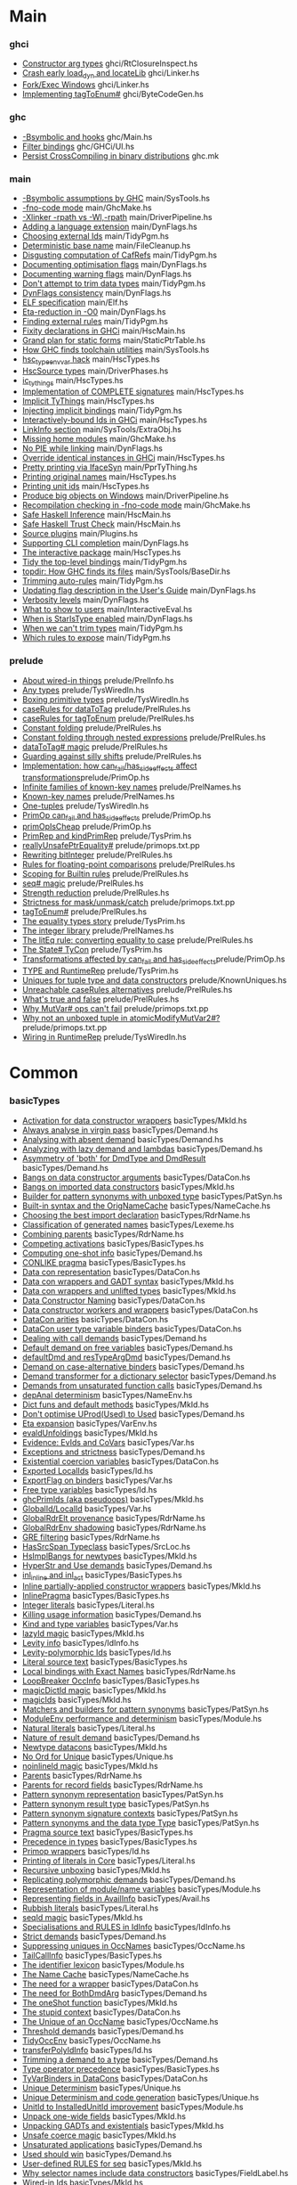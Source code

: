 * Main
*** ghci
    - [[file:compiler/ghci/RtClosureInspect.hs::{-%20Note%20%5BConstructor%20arg%20types%5D][Constructor arg types]]                             ghci/RtClosureInspect.hs
    - [[file:compiler/ghci/Linker.hs::Note%20%5BCrash%20early%20load_dyn%20and%20locateLib%5D][Crash early load_dyn and locateLib]]                ghci/Linker.hs
    - [[file:compiler/ghci/Linker.hs::--%20Note%20%5BFork/Exec%20Windows%5D][Fork/Exec Windows]]                                 ghci/Linker.hs
    - [[file:compiler/ghci/ByteCodeGen.hs::Note%20%5BImplementing%20tagToEnum#%5D][Implementing tagToEnum#]]                           ghci/ByteCodeGen.hs
*** ghc
    - [[file:ghc/Main.hs::{-%20Note%20%5B-Bsymbolic%20and%20hooks%5D][-Bsymbolic and hooks]]                              ghc/Main.hs
    - [[file:ghc/GHCi/UI.hs::Note%20%5BFilter%20bindings%5D][Filter bindings]]                                   ghc/GHCi/UI.hs
    - [[file:ghc.mk::#%20Note%20%5BPersist%20CrossCompiling%20in%20binary%20distributions%5D][Persist CrossCompiling in binary distributions]]    ghc.mk
*** main
    - [[file:compiler/main/SysTools.hs::Note%20%5B-Bsymbolic%20assumptions%20by%20GHC%5D][-Bsymbolic assumptions by GHC]]                     main/SysTools.hs
    - [[file:compiler/main/GhcMake.hs::{-%20Note%20%5B-fno-code%20mode%5D][-fno-code mode]]                                    main/GhcMake.hs
    - [[file:compiler/main/DriverPipeline.hs::Note%20%5B-Xlinker%20-rpath%20vs%20-Wl,-rpath%5D][-Xlinker -rpath vs -Wl,-rpath]]                     main/DriverPipeline.hs
    - [[file:compiler/main/DynFlags.hs::--%20Note%20%5BAdding%20a%20language%20extension%5D][Adding a language extension]]                       main/DynFlags.hs
    - [[file:compiler/main/TidyPgm.hs::Note%20%5BChoosing%20external%20Ids%5D][Choosing external Ids]]                             main/TidyPgm.hs
    - [[file:compiler/main/FileCleanup.hs::{-%20Note%20%5BDeterministic%20base%20name%5D][Deterministic base name]]                           main/FileCleanup.hs
    - [[file:compiler/main/TidyPgm.hs::Note%20%5BDisgusting%20computation%20of%20CafRefs%5D][Disgusting computation of CafRefs]]                 main/TidyPgm.hs
    - [[file:compiler/main/DynFlags.hs::--%20Note%20%5BDocumenting%20optimisation%20flags%5D][Documenting optimisation flags]]                    main/DynFlags.hs
    - [[file:compiler/main/DynFlags.hs::--%20Note%20%5BDocumenting%20warning%20flags%5D][Documenting warning flags]]                         main/DynFlags.hs
    - [[file:compiler/main/TidyPgm.hs::Note%20%5BDon't%20attempt%20to%20trim%20data%20types%5D][Don't attempt to trim data types]]                  main/TidyPgm.hs
    - [[file:compiler/main/DynFlags.hs::Note%20%5BDynFlags%20consistency%5D][DynFlags consistency]]                              main/DynFlags.hs
    - [[file:compiler/main/Elf.hs::{-%20Note%20%5BELF%20specification%5D][ELF specification]]                                 main/Elf.hs
    - [[file:compiler/main/DynFlags.hs::{-%20Note%20%5BEta-reduction%20in%20-O0%5D][Eta-reduction in -O0]]                              main/DynFlags.hs
    - [[file:compiler/main/TidyPgm.hs::Note%20%5BFinding%20external%20rules%5D][Finding external rules]]                            main/TidyPgm.hs
    - [[file:compiler/main/HscMain.hs::%20Note%20%5BFixity%20declarations%20in%20GHCi%5D][Fixity declarations in GHCi]]                       main/HscMain.hs
    - [[file:compiler/main/StaticPtrTable.hs::{-%20Note%20%5BGrand%20plan%20for%20static%20forms%5D][Grand plan for static forms]]                       main/StaticPtrTable.hs
    - [[file:compiler/main/SysTools.hs::Note%20%5BHow%20GHC%20finds%20toolchain%20utilities%5D][How GHC finds toolchain utilities]]                 main/SysTools.hs
    - [[file:compiler/main/HscTypes.hs::--%20Note%20%5Bhsc_type_env_var%20hack%5D][hsc_type_env_var hack]]                             main/HscTypes.hs
    - [[file:compiler/main/DriverPhases.hs::--%20Note%20%5BHscSource%20types%5D][HscSource types]]                                   main/DriverPhases.hs
    - [[file:compiler/main/HscTypes.hs::Note%20%5Bic_tythings%5D][ic_tythings]]                                       main/HscTypes.hs
    - [[file:compiler/main/HscTypes.hs::Note%20%5BImplementation%20of%20COMPLETE%20signatures%5D][Implementation of COMPLETE signatures]]             main/HscTypes.hs
    - [[file:compiler/main/HscTypes.hs::Note%20%5BImplicit%20TyThings%5D][Implicit TyThings]]                                 main/HscTypes.hs
    - [[file:compiler/main/TidyPgm.hs::Note%20%5BInjecting%20implicit%20bindings%5D][Injecting implicit bindings]]                       main/TidyPgm.hs
    - [[file:compiler/main/HscTypes.hs::Note%20%5BInteractively-bound%20Ids%20in%20GHCi%5D][Interactively-bound Ids in GHCi]]                   main/HscTypes.hs
    - [[file:compiler/main/SysTools/ExtraObj.hs::{-%20Note%20%5BLinkInfo%20section%5D][LinkInfo section]]                                  main/SysTools/ExtraObj.hs
    - [[file:compiler/main/GhcMake.hs::--%20Note%20%5BMissing%20home%20modules%5D][Missing home modules]]                              main/GhcMake.hs
    - [[file:compiler/main/DynFlags.hs::Note%20%5BNo%20PIE%20while%20linking%5D][No PIE while linking]]                              main/DynFlags.hs
    - [[file:compiler/main/HscTypes.hs::Note%20%5BOverride%20identical%20instances%20in%20GHCi%5D][Override identical instances in GHCi]]              main/HscTypes.hs
    - [[file:compiler/main/PprTyThing.hs::{-%20Note%20%5BPretty%20printing%20via%20IfaceSyn%5D][Pretty printing via IfaceSyn]]                      main/PprTyThing.hs
    - [[file:compiler/main/HscTypes.hs::Note%20%5BPrinting%20original%20names%5D][Printing original names]]                           main/HscTypes.hs
    - [[file:compiler/main/HscTypes.hs::Note%20%5BPrinting%20unit%20ids%5D][Printing unit ids]]                                 main/HscTypes.hs
    - [[file:compiler/main/DriverPipeline.hs::Note%20%5BProduce%20big%20objects%20on%20Windows%5D][Produce big objects on Windows]]                    main/DriverPipeline.hs
    - [[file:compiler/main/GhcMake.hs::--%20Note%20%5BRecompilation%20checking%20in%20-fno-code%20mode%5D][Recompilation checking in -fno-code mode]]          main/GhcMake.hs
    - [[file:compiler/main/HscMain.hs::--%20Note%20%5BSafe%20Haskell%20Inference%5D][Safe Haskell Inference]]                            main/HscMain.hs
    - [[file:compiler/main/HscMain.hs::--%20Note%20%5BSafe%20Haskell%20Trust%20Check%5D][Safe Haskell Trust Check]]                          main/HscMain.hs
    - [[file:compiler/main/Plugins.hs::--%20Note%20%5BSource%20plugins%5D][Source plugins]]                                    main/Plugins.hs
    - [[file:compiler/main/DynFlags.hs::--%20Note%20%5BSupporting%20CLI%20completion%5D][Supporting CLI completion]]                         main/DynFlags.hs
    - [[file:compiler/main/HscTypes.hs::Note%20%5BThe%20interactive%20package%5D][The interactive package]]                           main/HscTypes.hs
    - [[file:compiler/main/TidyPgm.hs::Note%20%5BTidy%20the%20top-level%20bindings%5D][Tidy the top-level bindings]]                       main/TidyPgm.hs
    - [[file:compiler/main/SysTools/BaseDir.hs::Note%20%5Btopdir:%20How%20GHC%20finds%20its%20files%5D][topdir: How GHC finds its files]]                   main/SysTools/BaseDir.hs
    - [[file:compiler/main/TidyPgm.hs::Note%20%5BTrimming%20auto-rules%5D][Trimming auto-rules]]                               main/TidyPgm.hs
    - [[file:compiler/main/DynFlags.hs::--%20Note%20%5BUpdating%20flag%20description%20in%20the%20User's%20Guide%5D][Updating flag description in the User's Guide]]     main/DynFlags.hs
    - [[file:compiler/main/DynFlags.hs::Note%20%5BVerbosity%20levels%5D][Verbosity levels]]                                  main/DynFlags.hs
    - [[file:compiler/main/InteractiveEval.hs::{-%20Note%20%5BWhat%20to%20show%20to%20users%5D][What to show to users]]                             main/InteractiveEval.hs
    - [[file:compiler/main/DynFlags.hs::--%20Note%20%5BWhen%20is%20StarIsType%20enabled%5D][When is StarIsType enabled]]                        main/DynFlags.hs
    - [[file:compiler/main/TidyPgm.hs::Note%20%5BWhen%20we%20can't%20trim%20types%5D][When we can't trim types]]                          main/TidyPgm.hs
    - [[file:compiler/main/TidyPgm.hs::Note%20%5BWhich%20rules%20to%20expose%5D][Which rules to expose]]                             main/TidyPgm.hs
*** prelude
    - [[file:compiler/prelude/PrelInfo.hs::Note%20%5BAbout%20wired-in%20things%5D][About wired-in things]]                             prelude/PrelInfo.hs
    - [[file:compiler/prelude/TysWiredIn.hs::Note%20%5BAny%20types%5D][Any types]]                                         prelude/TysWiredIn.hs
    - [[file:compiler/prelude/TysWiredIn.hs::{-%20Note%20%5BBoxing%20primitive%20types%5D][Boxing primitive types]]                            prelude/TysWiredIn.hs
    - [[file:compiler/prelude/PrelRules.hs::Note%20%5BcaseRules%20for%20dataToTag%5D][caseRules for dataToTag]]                           prelude/PrelRules.hs
    - [[file:compiler/prelude/PrelRules.hs::{-%20Note%20%5BcaseRules%20for%20tagToEnum%5D][caseRules for tagToEnum]]                           prelude/PrelRules.hs
    - [[file:compiler/prelude/PrelRules.hs::Note%20%5BConstant%20folding%5D][Constant folding]]                                  prelude/PrelRules.hs
    - [[file:compiler/prelude/PrelRules.hs::--%20Note%20%5BConstant%20folding%20through%20nested%20expressions%5D][Constant folding through nested expressions]]       prelude/PrelRules.hs
    - [[file:compiler/prelude/PrelRules.hs::{-%20Note%20%5BdataToTag#%20magic%5D][dataToTag# magic]]                                  prelude/PrelRules.hs
    - [[file:compiler/prelude/PrelRules.hs::Note%20%5BGuarding%20against%20silly%20shifts%5D][Guarding against silly shifts]]                     prelude/PrelRules.hs
    - [[file:compiler/prelude/PrimOp.hs::Note%20%5BImplementation:%20how%20can_fail/has_side_effects%20affect%20transformations%5D][Implementation: how can_fail/has_side_effects affect transformations]]prelude/PrimOp.hs
    - [[file:compiler/prelude/PrelNames.hs::Note%20%5BInfinite%20families%20of%20known-key%20names%5D][Infinite families of known-key names]]              prelude/PrelNames.hs
    - [[file:compiler/prelude/PrelNames.hs::Note%20%5BKnown-key%20names%5D][Known-key names]]                                   prelude/PrelNames.hs
    - [[file:compiler/prelude/TysWiredIn.hs::Note%20%5BOne-tuples%5D][One-tuples]]                                        prelude/TysWiredIn.hs
    - [[file:compiler/prelude/PrimOp.hs::Note%20%5BPrimOp%20can_fail%20and%20has_side_effects%5D][PrimOp can_fail and has_side_effects]]              prelude/PrimOp.hs
    - [[file:compiler/prelude/PrimOp.hs::Note%20%5BprimOpIsCheap%5D][primOpIsCheap]]                                     prelude/PrimOp.hs
    - [[file:compiler/prelude/TysPrim.hs::Note%20%5BPrimRep%20and%20kindPrimRep%5D][PrimRep and kindPrimRep]]                           prelude/TysPrim.hs
    - [[file:compiler/prelude/primops.txt.pp::--%20Note%20%5BreallyUnsafePtrEquality#%5D][reallyUnsafePtrEquality#]]                          prelude/primops.txt.pp
    - [[file:compiler/prelude/PrelRules.hs::{-%20Note%20%5BRewriting%20bitInteger%5D][Rewriting bitInteger]]                              prelude/PrelRules.hs
    - [[file:compiler/prelude/PrelRules.hs::{-%20Note%20%5BRules%20for%20floating-point%20comparisons%5D][Rules for floating-point comparisons]]              prelude/PrelRules.hs
    - [[file:compiler/prelude/PrelRules.hs::Note%20%5BScoping%20for%20Builtin%20rules%5D][Scoping for Builtin rules]]                         prelude/PrelRules.hs
    - [[file:compiler/prelude/PrelRules.hs::{-%20Note%20%5Bseq#%20magic%5D][seq# magic]]                                        prelude/PrelRules.hs
    - [[file:compiler/prelude/PrelRules.hs::--%20Note%20%5BStrength%20reduction%5D][Strength reduction]]                                prelude/PrelRules.hs
    - [[file:compiler/prelude/primops.txt.pp::--%20Note%20%5BStrictness%20for%20mask/unmask/catch%5D][Strictness for mask/unmask/catch]]                  prelude/primops.txt.pp
    - [[file:compiler/prelude/PrelRules.hs::Note%20%5BtagToEnum#%5D][tagToEnum#]]                                        prelude/PrelRules.hs
    - [[file:compiler/prelude/TysPrim.hs::Note%20%5BThe%20equality%20types%20story%5D][The equality types story]]                          prelude/TysPrim.hs
    - [[file:compiler/prelude/PrelNames.hs::Note%20%5BThe%20integer%20library%5D][The integer library]]                               prelude/PrelNames.hs
    - [[file:compiler/prelude/PrelRules.hs::{-%20Note%20%5BThe%20litEq%20rule:%20converting%20equality%20to%20case%5D][The litEq rule: converting equality to case]]       prelude/PrelRules.hs
    - [[file:compiler/prelude/TysPrim.hs::Note%20%5BThe%20State#%20TyCon%5D][The State# TyCon]]                                  prelude/TysPrim.hs
    - [[file:compiler/prelude/PrimOp.hs::Note%20%5BTransformations%20affected%20by%20can_fail%20and%20has_side_effects%5D][Transformations affected by can_fail and has_side_effects]]prelude/PrimOp.hs
    - [[file:compiler/prelude/TysPrim.hs::Note%20%5BTYPE%20and%20RuntimeRep%5D][TYPE and RuntimeRep]]                               prelude/TysPrim.hs
    - [[file:compiler/prelude/KnownUniques.hs::--%20Note%20%5BUniques%20for%20tuple%20type%20and%20data%20constructors%5D][Uniques for tuple type and data constructors]]      prelude/KnownUniques.hs
    - [[file:compiler/prelude/PrelRules.hs::Note%20%5BUnreachable%20caseRules%20alternatives%5D][Unreachable caseRules alternatives]]                prelude/PrelRules.hs
    - [[file:compiler/prelude/PrelRules.hs::--%20Note%20%5BWhat's%20true%20and%20false%5D][What's true and false]]                             prelude/PrelRules.hs
    - [[file:compiler/prelude/primops.txt.pp::--%20Note%20%5BWhy%20MutVar#%20ops%20can't%20fail%5D][Why MutVar# ops can't fail]]                        prelude/primops.txt.pp
    - [[file:compiler/prelude/primops.txt.pp::--%20Note%20%5BWhy%20not%20an%20unboxed%20tuple%20in%20atomicModifyMutVar2#?%5D][Why not an unboxed tuple in atomicModifyMutVar2#?]] prelude/primops.txt.pp
    - [[file:compiler/prelude/TysWiredIn.hs::Note%20%5BWiring%20in%20RuntimeRep%5D][Wiring in RuntimeRep]]                              prelude/TysWiredIn.hs
* Common
*** basicTypes
    - [[file:compiler/basicTypes/MkId.hs::{-%20Note%20%5BActivation%20for%20data%20constructor%20wrappers%5D][Activation for data constructor wrappers]]          basicTypes/MkId.hs
    - [[file:compiler/basicTypes/Demand.hs::Note%20%5BAlways%20analyse%20in%20virgin%20pass%5D][Always analyse in virgin pass]]                     basicTypes/Demand.hs
    - [[file:compiler/basicTypes/Demand.hs::Note%20%5BAnalysing%20with%20absent%20demand%5D][Analysing with absent demand]]                      basicTypes/Demand.hs
    - [[file:compiler/basicTypes/Demand.hs::Note%20%5BAnalyzing%20with%20lazy%20demand%20and%20lambdas%5D][Analyzing with lazy demand and lambdas]]            basicTypes/Demand.hs
    - [[file:compiler/basicTypes/Demand.hs::Note%20%5BAsymmetry%20of%20'both'%20for%20DmdType%20and%20DmdResult%5D][Asymmetry of 'both' for DmdType and DmdResult]]     basicTypes/Demand.hs
    - [[file:compiler/basicTypes/DataCon.hs::{-%20Note%20%5BBangs%20on%20data%20constructor%20arguments%5D][Bangs on data constructor arguments]]               basicTypes/DataCon.hs
    - [[file:compiler/basicTypes/MkId.hs::Note%20%5BBangs%20on%20imported%20data%20constructors%5D][Bangs on imported data constructors]]               basicTypes/MkId.hs
    - [[file:compiler/basicTypes/PatSyn.hs::Note%20%5BBuilder%20for%20pattern%20synonyms%20with%20unboxed%20type%5D][Builder for pattern synonyms with unboxed type]]    basicTypes/PatSyn.hs
    - [[file:compiler/basicTypes/NameCache.hs::Note%20%5BBuilt-in%20syntax%20and%20the%20OrigNameCache%5D][Built-in syntax and the OrigNameCache]]             basicTypes/NameCache.hs
    - [[file:compiler/basicTypes/RdrName.hs::{-%20Note%20%5BChoosing%20the%20best%20import%20declaration%5D][Choosing the best import declaration]]              basicTypes/RdrName.hs
    - [[file:compiler/basicTypes/Lexeme.hs::Note%20%5BClassification%20of%20generated%20names%5D][Classification of generated names]]                 basicTypes/Lexeme.hs
    - [[file:compiler/basicTypes/RdrName.hs::Note%20%5BCombining%20parents%5D][Combining parents]]                                 basicTypes/RdrName.hs
    - [[file:compiler/basicTypes/BasicTypes.hs::{-%20Note%20%5BCompeting%20activations%5D][Competing activations]]                             basicTypes/BasicTypes.hs
    - [[file:compiler/basicTypes/Demand.hs::{-%20Note%20%5BComputing%20one-shot%20info%5D][Computing one-shot info]]                           basicTypes/Demand.hs
    - [[file:compiler/basicTypes/BasicTypes.hs::Note%20%5BCONLIKE%20pragma%5D][CONLIKE pragma]]                                    basicTypes/BasicTypes.hs
    - [[file:compiler/basicTypes/DataCon.hs::Note%20%5BData%20con%20representation%5D][Data con representation]]                           basicTypes/DataCon.hs
    - [[file:compiler/basicTypes/MkId.hs::Note%20%5BData%20con%20wrappers%20and%20GADT%20syntax%5D][Data con wrappers and GADT syntax]]                 basicTypes/MkId.hs
    - [[file:compiler/basicTypes/MkId.hs::Note%20%5BData%20con%20wrappers%20and%20unlifted%20types%5D][Data con wrappers and unlifted types]]              basicTypes/MkId.hs
    - [[file:compiler/basicTypes/DataCon.hs::Note%20%5BData%20Constructor%20Naming%5D][Data Constructor Naming]]                           basicTypes/DataCon.hs
    - [[file:compiler/basicTypes/DataCon.hs::Note%20%5BData%20constructor%20workers%20and%20wrappers%5D][Data constructor workers and wrappers]]             basicTypes/DataCon.hs
    - [[file:compiler/basicTypes/DataCon.hs::Note%20%5BDataCon%20arities%5D][DataCon arities]]                                   basicTypes/DataCon.hs
    - [[file:compiler/basicTypes/DataCon.hs::Note%20%5BDataCon%20user%20type%20variable%20binders%5D][DataCon user type variable binders]]                basicTypes/DataCon.hs
    - [[file:compiler/basicTypes/Demand.hs::Note%20%5BDealing%20with%20call%20demands%5D][Dealing with call demands]]                         basicTypes/Demand.hs
    - [[file:compiler/basicTypes/Demand.hs::Note%20%5BDefault%20demand%20on%20free%20variables%5D][Default demand on free variables]]                  basicTypes/Demand.hs
    - [[file:compiler/basicTypes/Demand.hs::Note%20%5BdefaultDmd%20and%20resTypeArgDmd%5D][defaultDmd and resTypeArgDmd]]                      basicTypes/Demand.hs
    - [[file:compiler/basicTypes/Demand.hs::{-%20Note%20%5BDemand%20on%20case-alternative%20binders%5D][Demand on case-alternative binders]]                basicTypes/Demand.hs
    - [[file:compiler/basicTypes/Demand.hs::Note%20%5BDemand%20transformer%20for%20a%20dictionary%20selector%5D][Demand transformer for a dictionary selector]]      basicTypes/Demand.hs
    - [[file:compiler/basicTypes/Demand.hs::Note%20%5BDemands%20from%20unsaturated%20function%20calls%5D][Demands from unsaturated function calls]]           basicTypes/Demand.hs
    - [[file:compiler/basicTypes/NameEnv.hs::Note%20%5BdepAnal%20determinism%5D][depAnal determinism]]                               basicTypes/NameEnv.hs
    - [[file:compiler/basicTypes/MkId.hs::Note%20%5BDict%20funs%20and%20default%20methods%5D][Dict funs and default methods]]                     basicTypes/MkId.hs
    - [[file:compiler/basicTypes/Demand.hs::Note%20%5BDon't%20optimise%20UProd(Used)%20to%20Used%5D][Don't optimise UProd(Used) to Used]]                basicTypes/Demand.hs
    - [[file:compiler/basicTypes/VarEnv.hs::Note%20%5BEta%20expansion%5D][Eta expansion]]                                     basicTypes/VarEnv.hs
    - [[file:compiler/basicTypes/MkId.hs::Note%20%5BevaldUnfoldings%5D][evaldUnfoldings]]                                   basicTypes/MkId.hs
    - [[file:compiler/basicTypes/Var.hs::{-%20Note%20%5BEvidence:%20EvIds%20and%20CoVars%5D][Evidence: EvIds and CoVars]]                        basicTypes/Var.hs
    - [[file:compiler/basicTypes/Demand.hs::Note%20%5BExceptions%20and%20strictness%5D][Exceptions and strictness]]                         basicTypes/Demand.hs
    - [[file:compiler/basicTypes/DataCon.hs::Note%20%5BExistential%20coercion%20variables%5D][Existential coercion variables]]                    basicTypes/DataCon.hs
    - [[file:compiler/basicTypes/Id.hs::{-%20Note%20%5BExported%20LocalIds%5D][Exported LocalIds]]                                 basicTypes/Id.hs
    - [[file:compiler/basicTypes/Var.hs::{-%20Note%20%5BExportFlag%20on%20binders%5D][ExportFlag on binders]]                             basicTypes/Var.hs
    - [[file:compiler/basicTypes/Id.hs::Note%20%5BFree%20type%20variables%5D][Free type variables]]                               basicTypes/Id.hs
    - [[file:compiler/basicTypes/MkId.hs::Note%20%5BghcPrimIds%20(aka%20pseudoops)%5D][ghcPrimIds (aka pseudoops)]]                        basicTypes/MkId.hs
    - [[file:compiler/basicTypes/Var.hs::Note%20%5BGlobalId/LocalId%5D][GlobalId/LocalId]]                                  basicTypes/Var.hs
    - [[file:compiler/basicTypes/RdrName.hs::{-%20Note%20%5BGlobalRdrElt%20provenance%5D][GlobalRdrElt provenance]]                           basicTypes/RdrName.hs
    - [[file:compiler/basicTypes/RdrName.hs::{-%20Note%20%5BGlobalRdrEnv%20shadowing%5D][GlobalRdrEnv shadowing]]                            basicTypes/RdrName.hs
    - [[file:compiler/basicTypes/RdrName.hs::{-%20Note%20%5BGRE%20filtering%5D][GRE filtering]]                                     basicTypes/RdrName.hs
    - [[file:compiler/basicTypes/SrcLoc.hs::Note%20%5BHasSrcSpan%20Typeclass%5D][HasSrcSpan Typeclass]]                              basicTypes/SrcLoc.hs
    - [[file:compiler/basicTypes/MkId.hs::Note%20%5BHsImplBangs%20for%20newtypes%5D][HsImplBangs for newtypes]]                          basicTypes/MkId.hs
    - [[file:compiler/basicTypes/Demand.hs::Note%20%5BHyperStr%20and%20Use%20demands%5D][HyperStr and Use demands]]                          basicTypes/Demand.hs
    - [[file:compiler/basicTypes/BasicTypes.hs::Note%20%5Binl_inline%20and%20inl_act%5D][inl_inline and inl_act]]                            basicTypes/BasicTypes.hs
    - [[file:compiler/basicTypes/MkId.hs::Note%20%5BInline%20partially-applied%20constructor%20wrappers%5D][Inline partially-applied constructor wrappers]]     basicTypes/MkId.hs
    - [[file:compiler/basicTypes/BasicTypes.hs::{-%20Note%20%5BInlinePragma%5D][InlinePragma]]                                      basicTypes/BasicTypes.hs
    - [[file:compiler/basicTypes/Literal.hs::Note%20%5BInteger%20literals%5D][Integer literals]]                                  basicTypes/Literal.hs
    - [[file:compiler/basicTypes/Demand.hs::Note%20%5BKilling%20usage%20information%5D][Killing usage information]]                         basicTypes/Demand.hs
    - [[file:compiler/basicTypes/Var.hs::Note%20%5BKind%20and%20type%20variables%5D][Kind and type variables]]                           basicTypes/Var.hs
    - [[file:compiler/basicTypes/MkId.hs::Note%20%5BlazyId%20magic%5D][lazyId magic]]                                      basicTypes/MkId.hs
    - [[file:compiler/basicTypes/IdInfo.hs::Note%20%5BLevity%20info%5D][Levity info]]                                       basicTypes/IdInfo.hs
    - [[file:compiler/basicTypes/Id.hs::{-%20Note%20%5BLevity-polymorphic%20Ids%5D][Levity-polymorphic Ids]]                            basicTypes/Id.hs
    - [[file:compiler/basicTypes/BasicTypes.hs::Note%20%5BLiteral%20source%20text%5D][Literal source text]]                               basicTypes/BasicTypes.hs
    - [[file:compiler/basicTypes/RdrName.hs::Note%20%5BLocal%20bindings%20with%20Exact%20Names%5D][Local bindings with Exact Names]]                   basicTypes/RdrName.hs
    - [[file:compiler/basicTypes/BasicTypes.hs::Note%20%5BLoopBreaker%20OccInfo%5D][LoopBreaker OccInfo]]                               basicTypes/BasicTypes.hs
    - [[file:compiler/basicTypes/MkId.hs::Note%20%5BmagicDictId%20magic%5D][magicDictId magic]]                                 basicTypes/MkId.hs
    - [[file:compiler/basicTypes/MkId.hs::Note%20%5BmagicIds%5D][magicIds]]                                          basicTypes/MkId.hs
    - [[file:compiler/basicTypes/PatSyn.hs::Note%20%5BMatchers%20and%20builders%20for%20pattern%20synonyms%5D][Matchers and builders for pattern synonyms]]        basicTypes/PatSyn.hs
    - [[file:compiler/basicTypes/Module.hs::Note%20%5BModuleEnv%20performance%20and%20determinism%5D][ModuleEnv performance and determinism]]             basicTypes/Module.hs
    - [[file:compiler/basicTypes/Literal.hs::Note%20%5BNatural%20literals%5D][Natural literals]]                                  basicTypes/Literal.hs
    - [[file:compiler/basicTypes/Demand.hs::Note%20%5BNature%20of%20result%20demand%5D][Nature of result demand]]                           basicTypes/Demand.hs
    - [[file:compiler/basicTypes/MkId.hs::Note%20%5BNewtype%20datacons%5D][Newtype datacons]]                                  basicTypes/MkId.hs
    - [[file:compiler/basicTypes/Unique.hs::Note%20%5BNo%20Ord%20for%20Unique%5D][No Ord for Unique]]                                 basicTypes/Unique.hs
    - [[file:compiler/basicTypes/MkId.hs::Note%20%5BnoinlineId%20magic%5D][noinlineId magic]]                                  basicTypes/MkId.hs
    - [[file:compiler/basicTypes/RdrName.hs::Note%20%5BParents%5D][Parents]]                                           basicTypes/RdrName.hs
    - [[file:compiler/basicTypes/RdrName.hs::Note%20%5BParents%20for%20record%20fields%5D][Parents for record fields]]                         basicTypes/RdrName.hs
    - [[file:compiler/basicTypes/PatSyn.hs::Note%20%5BPattern%20synonym%20representation%5D][Pattern synonym representation]]                    basicTypes/PatSyn.hs
    - [[file:compiler/basicTypes/PatSyn.hs::Note%20%5BPattern%20synonym%20result%20type%5D][Pattern synonym result type]]                       basicTypes/PatSyn.hs
    - [[file:compiler/basicTypes/PatSyn.hs::{-%20Note%20%5BPattern%20synonym%20signature%20contexts%5D][Pattern synonym signature contexts]]                basicTypes/PatSyn.hs
    - [[file:compiler/basicTypes/PatSyn.hs::Note%20%5BPattern%20synonyms%20and%20the%20data%20type%20Type%5D][Pattern synonyms and the data type Type]]           basicTypes/PatSyn.hs
    - [[file:compiler/basicTypes/BasicTypes.hs::Note%20%5BPragma%20source%20text%5D][Pragma source text]]                                basicTypes/BasicTypes.hs
    - [[file:compiler/basicTypes/BasicTypes.hs::{-%20Note%20%5BPrecedence%20in%20types%5D][Precedence in types]]                               basicTypes/BasicTypes.hs
    - [[file:compiler/basicTypes/Id.hs::Note%20%5BPrimop%20wrappers%5D][Primop wrappers]]                                   basicTypes/Id.hs
    - [[file:compiler/basicTypes/Literal.hs::Note%20%5BPrinting%20of%20literals%20in%20Core%5D][Printing of literals in Core]]                      basicTypes/Literal.hs
    - [[file:compiler/basicTypes/MkId.hs::Note%20%5BRecursive%20unboxing%5D][Recursive unboxing]]                                basicTypes/MkId.hs
    - [[file:compiler/basicTypes/Demand.hs::Note%20%5BReplicating%20polymorphic%20demands%5D][Replicating polymorphic demands]]                   basicTypes/Demand.hs
    - [[file:compiler/basicTypes/Module.hs::--%20Note%20%5BRepresentation%20of%20module/name%20variables%5D][Representation of module/name variables]]           basicTypes/Module.hs
    - [[file:compiler/basicTypes/Avail.hs::Note%20%5BRepresenting%20fields%20in%20AvailInfo%5D][Representing fields in AvailInfo]]                  basicTypes/Avail.hs
    - [[file:compiler/basicTypes/Literal.hs::Note%20%5BRubbish%20literals%5D][Rubbish literals]]                                  basicTypes/Literal.hs
    - [[file:compiler/basicTypes/MkId.hs::Note%20%5BseqId%20magic%5D][seqId magic]]                                       basicTypes/MkId.hs
    - [[file:compiler/basicTypes/IdInfo.hs::Note%20%5BSpecialisations%20and%20RULES%20in%20IdInfo%5D][Specialisations and RULES in IdInfo]]               basicTypes/IdInfo.hs
    - [[file:compiler/basicTypes/Demand.hs::Note%20%5BStrict%20demands%5D][Strict demands]]                                    basicTypes/Demand.hs
    - [[file:compiler/basicTypes/OccName.hs::Note%20%5BSuppressing%20uniques%20in%20OccNames%5D][Suppressing uniques in OccNames]]                   basicTypes/OccName.hs
    - [[file:compiler/basicTypes/BasicTypes.hs::Note%20%5BTailCallInfo%5D][TailCallInfo]]                                      basicTypes/BasicTypes.hs
    - [[file:compiler/basicTypes/Module.hs::--%20Note%20%5BThe%20identifier%20lexicon%5D][The identifier lexicon]]                            basicTypes/Module.hs
    - [[file:compiler/basicTypes/NameCache.hs::Note%20%5BThe%20Name%20Cache%5D][The Name Cache]]                                    basicTypes/NameCache.hs
    - [[file:compiler/basicTypes/DataCon.hs::Note%20%5BThe%20need%20for%20a%20wrapper%5D][The need for a wrapper]]                            basicTypes/DataCon.hs
    - [[file:compiler/basicTypes/Demand.hs::Note%20%5BThe%20need%20for%20BothDmdArg%5D][The need for BothDmdArg]]                           basicTypes/Demand.hs
    - [[file:compiler/basicTypes/MkId.hs::Note%20%5BThe%20oneShot%20function%5D][The oneShot function]]                              basicTypes/MkId.hs
    - [[file:compiler/basicTypes/DataCon.hs::Note%20%5BThe%20stupid%20context%5D][The stupid context]]                                basicTypes/DataCon.hs
    - [[file:compiler/basicTypes/OccName.hs::Note%20%5BThe%20Unique%20of%20an%20OccName%5D][The Unique of an OccName]]                          basicTypes/OccName.hs
    - [[file:compiler/basicTypes/Demand.hs::Note%20%5BThreshold%20demands%5D][Threshold demands]]                                 basicTypes/Demand.hs
    - [[file:compiler/basicTypes/OccName.hs::Note%20%5BTidyOccEnv%5D][TidyOccEnv]]                                        basicTypes/OccName.hs
    - [[file:compiler/basicTypes/Id.hs::Note%20%5BtransferPolyIdInfo%5D][transferPolyIdInfo]]                                basicTypes/Id.hs
    - [[file:compiler/basicTypes/Demand.hs::Note%20%5BTrimming%20a%20demand%20to%20a%20type%5D][Trimming a demand to a type]]                       basicTypes/Demand.hs
    - [[file:compiler/basicTypes/BasicTypes.hs::Note%20%5BType%20operator%20precedence%5D][Type operator precedence]]                          basicTypes/BasicTypes.hs
    - [[file:compiler/basicTypes/DataCon.hs::{-%20Note%20%5BTyVarBinders%20in%20DataCons%5D][TyVarBinders in DataCons]]                          basicTypes/DataCon.hs
    - [[file:compiler/basicTypes/Unique.hs::--%20Note%20%5BUnique%20Determinism%5D][Unique Determinism]]                                basicTypes/Unique.hs
    - [[file:compiler/basicTypes/Unique.hs::--%20Note%20%5BUnique%20Determinism%20and%20code%20generation%5D][Unique Determinism and code generation]]            basicTypes/Unique.hs
    - [[file:compiler/basicTypes/Module.hs::--%20Note%20%5BUnitId%20to%20InstalledUnitId%20improvement%5D][UnitId to InstalledUnitId improvement]]             basicTypes/Module.hs
    - [[file:compiler/basicTypes/MkId.hs::Note%20%5BUnpack%20one-wide%20fields%5D][Unpack one-wide fields]]                            basicTypes/MkId.hs
    - [[file:compiler/basicTypes/MkId.hs::Note%20%5BUnpacking%20GADTs%20and%20existentials%5D][Unpacking GADTs and existentials]]                  basicTypes/MkId.hs
    - [[file:compiler/basicTypes/MkId.hs::Note%20%5BUnsafe%20coerce%20magic%5D][Unsafe coerce magic]]                               basicTypes/MkId.hs
    - [[file:compiler/basicTypes/Demand.hs::Note%20%5BUnsaturated%20applications%5D][Unsaturated applications]]                          basicTypes/Demand.hs
    - [[file:compiler/basicTypes/Demand.hs::Note%20%5BUsed%20should%20win%5D][Used should win]]                                   basicTypes/Demand.hs
    - [[file:compiler/basicTypes/MkId.hs::Note%20%5BUser-defined%20RULES%20for%20seq%5D][User-defined RULES for seq]]                        basicTypes/MkId.hs
    - [[file:compiler/basicTypes/FieldLabel.hs::Note%20%5BWhy%20selector%20names%20include%20data%20constructors%5D][Why selector names include data constructors]]      basicTypes/FieldLabel.hs
    - [[file:compiler/basicTypes/MkId.hs::Note%20%5BWired-in%20Ids%5D][Wired-in Ids]]                                      basicTypes/MkId.hs
    - [[file:compiler/basicTypes/Module.hs::Note%20%5BWired-in%20packages%5D][Wired-in packages]]                                 basicTypes/Module.hs
    - [[file:compiler/basicTypes/Literal.hs::{-%20Note%20%5BWord/Int%20underflow/overflow%5D][Word/Int underflow/overflow]]                       basicTypes/Literal.hs
    - [[file:compiler/basicTypes/MkId.hs::Note%20%5BWrappers%20for%20data%20instance%20tycons%5D][Wrappers for data instance tycons]]                 basicTypes/MkId.hs
*** utils
    - [[file:compiler/utils/Encoding.hs::Note%20%5BBase%2062%20encoding%20128-bit%20integers%5D][Base 62 encoding 128-bit integers]]                 utils/Encoding.hs
    - [[file:compiler/utils/TrieMap.hs::Note%20%5BCompressed%20TrieMap%5D][Compressed TrieMap]]                                utils/TrieMap.hs
    - [[file:compiler/utils/FV.hs::--%20Note%20%5BDeterministic%20FV%5D][Deterministic FV]]                                  utils/FV.hs
    - [[file:compiler/utils/Digraph.hs::Note%20%5BDeterministic%20SCC%5D][Deterministic SCC]]                                 utils/Digraph.hs
    - [[file:compiler/utils/UniqDFM.hs::--%20Note%20%5BDeterministic%20UniqFM%5D][Deterministic UniqFM]]                              utils/UniqDFM.hs
    - [[file:compiler/utils/TrieMap.hs::Note%20%5BfoldTM%20determinism%5D][foldTM determinism]]                                utils/TrieMap.hs
    - [[file:compiler/utils/FV.hs::--%20Note%20%5BFV%20eta%20expansion%5D][FV eta expansion]]                                  utils/FV.hs
    - [[file:compiler/utils/FV.hs::--%20Note%20%5BFV%20naming%20conventions%5D][FV naming conventions]]                             utils/FV.hs
    - [[file:utils/hsc2hs/HSCParser.hs::{-%20Note%20%5BHandling%20escaped%20characters%5D][Handling escaped characters]]                       utils/hsc2hs/HSCParser.hs
    - [[file:compiler/utils/Digraph.hs::Note%20%5BNodes,%20keys,%20vertices%5D][Nodes, keys, vertices]]                             utils/Digraph.hs
    - [[file:compiler/utils/UniqDFM.hs::--%20Note%20%5BOverflow%20on%20plusUDFM%5D][Overflow on plusUDFM]]                              utils/UniqDFM.hs
    - [[file:utils/genprimopcode/Main.hs::{-%20Note%20%5BPlaceholder%20declarations%5D][Placeholder declarations]]                          utils/genprimopcode/Main.hs
    - [[file:utils/ghc-pkg/Main.hs::{-%20Note%20%5BRecompute%20abi-depends%5D][Recompute abi-depends]]                             utils/ghc-pkg/Main.hs
    - [[file:compiler/utils/Digraph.hs::Note%20%5BreduceNodesIntoVertices%20implementations%5D][reduceNodesIntoVertices implementations]]           utils/Digraph.hs
    - [[file:compiler/utils/BooleanFormula.hs::Note%20%5BSimplification%20of%20BooleanFormulas%5D][Simplification of BooleanFormulas]]                 utils/BooleanFormula.hs
    - [[file:utils/hsc2hs/HSCParser.hs::{-%20Note%20%5BSingle%20Quotes%5D][Single Quotes]]                                     utils/hsc2hs/HSCParser.hs
    - [[file:compiler/utils/UniqSet.hs::--%20Note%20%5BUniqSet%20invariant%5D][UniqSet invariant]]                                 utils/UniqSet.hs
    - [[file:compiler/utils/GhcPrelude.hs::Note%20%5BWhy%20do%20we%20import%20Prelude%20here?%5D][Why do we import Prelude here?]]                    utils/GhcPrelude.hs
* Modules
*** backpack
    - [[file:compiler/backpack/NameShape.hs::--%20Note%20%5BNameShape%5D][NameShape]]                                         backpack/NameShape.hs
    - [[file:compiler/backpack/RnModIface.hs::--%20Note%20%5BrnIfaceNeverExported%5D][rnIfaceNeverExported]]                              backpack/RnModIface.hs
*** iface
    - [[file:compiler/iface/BuildTyCl.hs::Note%20%5BClass%20newtypes%20and%20equality%20predicates%5D][Class newtypes and equality predicates]]            iface/BuildTyCl.hs
    - [[file:compiler/iface/IfaceSyn.hs::Note%20%5BEmpty%20case%20alternatives%5D][Empty case alternatives]]                           iface/IfaceSyn.hs
    - [[file:compiler/iface/IfaceType.hs::Note%20%5BEquality%20predicates%20in%20IfaceType%5D][Equality predicates in IfaceType]]                  iface/IfaceType.hs
    - [[file:compiler/iface/MkIface.hs::%20--%20Note%20%5BExport%20hash%20depends%20on%20non-orphan%20family%20instances%5D][Export hash depends on non-orphan family instances]]iface/MkIface.hs
    - [[file:compiler/iface/IfaceSyn.hs::Note%20%5BExpose%20recursive%20functions%5D][Expose recursive functions]]                        iface/IfaceSyn.hs
    - [[file:compiler/iface/MkIface.hs::Note%20%5BFingerprinting%20IfaceDecls%5D][Fingerprinting IfaceDecls]]                         iface/MkIface.hs
    - [[file:compiler/iface/IfaceType.hs::{-%20Note%20%5BFree%20tyvars%20in%20IfaceType%5D][Free tyvars in IfaceType]]                          iface/IfaceType.hs
    - [[file:compiler/iface/IfaceType.hs::{-%20Note%20%5BHoles%20in%20IfaceCoercion%5D][Holes in IfaceCoercion]]                            iface/IfaceType.hs
    - [[file:compiler/iface/LoadIface.hs::Note%20%5BHome%20module%20load%20error%5D][Home module load error]]                            iface/LoadIface.hs
    - [[file:compiler/iface/IfaceSyn.hs::Note%20%5BIdInfo%20on%20nested%20let-bindings%5D][IdInfo on nested let-bindings]]                     iface/IfaceSyn.hs
    - [[file:compiler/iface/FlagChecker.hs::{-%20Note%20%5BIgnoring%20some%20flag%20changes%5D][Ignoring some flag changes]]                        iface/FlagChecker.hs
    - [[file:compiler/iface/MkIface.hs::Note%20%5BInternal%20used_names%5D][Internal used_names]]                               iface/MkIface.hs
    - [[file:compiler/iface/TcIface.hs::Note%20%5BKnot-tying%20typecheckIface%5D][Knot-tying typecheckIface]]                         iface/TcIface.hs
    - [[file:compiler/iface/LoadIface.hs::Note%20%5BLoading%20instances%20for%20wired-in%20things%5D][Loading instances for wired-in things]]             iface/LoadIface.hs
    - [[file:compiler/iface/MkIface.hs::Note%20%5BOriginal%20module%5D][Original module]]                                   iface/MkIface.hs
    - [[file:compiler/iface/TcIface.hs::--%20Note%20%5BResolving%20never-exported%20Names%20in%20TcIface%5D][Resolving never-exported Names in TcIface]]         iface/TcIface.hs
    - [[file:compiler/iface/IfaceSyn.hs::Note%20%5BResult%20type%20of%20a%20data%20family%20GADT%5D][Result type of a data family GADT]]                 iface/IfaceSyn.hs
    - [[file:compiler/iface/IfaceType.hs::Note%20%5BSuppressing%20invisible%20arguments%5D][Suppressing invisible arguments]]                   iface/IfaceType.hs
    - [[file:compiler/iface/BinIface.hs::--%20Note%20%5BSymbol%20table%20representation%20of%20names%5D][Symbol table representation of names]]              iface/BinIface.hs
    - [[file:compiler/iface/TcIface.hs::Note%20%5BSynonym%20kind%20loop%5D][Synonym kind loop]]                                 iface/TcIface.hs
    - [[file:compiler/iface/MkIface.hs::Note%20%5BThe%20ABI%20of%20an%20IfaceDecl%5D][The ABI of an IfaceDecl]]                           iface/MkIface.hs
    - [[file:compiler/iface/IfaceSyn.hs::Note%20%5BTracking%20data%20constructors%5D][Tracking data constructors]]                        iface/IfaceSyn.hs
    - [[file:compiler/iface/LoadIface.hs::%20--%20Note%20%5BTricky%20iface%20loop%5D][Tricky iface loop]]                                 iface/LoadIface.hs
    - [[file:compiler/iface/TcIface.hs::--%20Note%20%5BTying%20the%20knot%5D][Tying the knot]]                                    iface/TcIface.hs
    - [[file:compiler/iface/IfaceSyn.hs::Note%20%5BVersioning%20of%20instances%5D][Versioning of instances]]                           iface/IfaceSyn.hs
***** hs-boot
      - [[file:compiler/iface/MkIface.hs::%20--%20Note%20%5BDo%20not%20update%20EPS%20with%20your%20own%20hi-boot%5D][Do not update EPS with your own hi-boot]]           iface/MkIface.hs
      - [[file:compiler/iface/ToIface.hs::{-%20Note%20%5BInlining%20and%20hs-boot%20files%5D][Inlining and hs-boot files]]                        iface/ToIface.hs
      - [[file:compiler/iface/TcIface.hs::--%20Note%20%5BKnot-tying%20fallback%20on%20boot%5D][Knot-tying fallback on boot]]                       iface/TcIface.hs
      - [[file:compiler/iface/LoadIface.hs::{-%20Note%20%5BLoading%20your%20own%20hi-boot%20file%5D][Loading your own hi-boot file]]                     iface/LoadIface.hs
***** Efficiency
      - [[file:compiler/iface/MkIface.hs::%20--%20Note%20%5BA%20bad%20dep_orphs%20optimization%5D][A bad dep_orphs optimization]]                      iface/MkIface.hs
      - [[file:compiler/iface/IfaceSyn.hs::{-%20Note%20%5BLazy%20deserialization%20of%20IfaceId%5D][Lazy deserialization of IfaceId]]                   iface/IfaceSyn.hs
      - [[file:compiler/iface/FlagChecker.hs::{-%20Note%20%5BRepeated%20-optP%20hashing%5D][Repeated -optP hashing]]                            iface/FlagChecker.hs
***** Pretty-printing
      - [[file:compiler/iface/LoadIface.hs::Note%20%5BName%20qualification%20with%20--show-iface%5D][Name qualification with --show-iface]]              iface/LoadIface.hs
      - [[file:compiler/iface/IfaceType.hs::Note%20%5BPretty-printing%20invisible%20arguments%5D][Pretty-printing invisible arguments]]               iface/IfaceType.hs
      - [[file:compiler/iface/IfaceType.hs::Note%20%5BPrinting%20foralls%20in%20type%20family%20instances%5D][Printing foralls in type family instances]]         iface/IfaceType.hs
      - [[file:compiler/iface/IfaceSyn.hs::Note%20%5BPrinting%20IfaceDecl%20binders%5D][Printing IfaceDecl binders]]                        iface/IfaceSyn.hs
      - [[file:compiler/iface/IfaceType.hs::Note%20%5BPrinting%20promoted%20type%20constructors%5D][Printing promoted type constructors]]               iface/IfaceType.hs
      - [[file:compiler/iface/IfaceType.hs::{-%20Note%20%5BSubstitution%20on%20IfaceType%5D][Substitution on IfaceType]]                         iface/IfaceType.hs
      - [[file:compiler/iface/IfaceType.hs::Note%20%5BWhen%20to%20print%20foralls%5D][When to print foralls]]                             iface/IfaceType.hs
*****
      - [[file:compiler/iface/IfaceType.hs::{-%20Note%20%5BDefaulting%20RuntimeRep%20variables%5D][Defaulting RuntimeRep variables]]                   iface/IfaceType.hs
      - [[file:compiler/iface/TcIface.hs::--%20Note%20%5BRole%20merging%5D][Role merging]]                                      iface/TcIface.hs
* Haskell
*** parser
    - [[file:compiler/parser/Parser.y::{-%20Note%20%5BAdding%20location%20info%5D][Adding location info]]                              parser/Parser.y
    - [[file:compiler/parser/ApiAnnotation.hs::Note%20%5BApi%20annotations%5D][Api annotations]]                                   parser/ApiAnnotation.hs
    - [[file:compiler/parser/Parser.y::{-%20Note%20%5BConstr%20variatons%20of%20non-terminals%5D][Constr variatons of non-terminals]]                 parser/Parser.y
    - [[file:compiler/parser/Parser.y::--%20Note%20%5Bctype%20and%20ctypedoc%5D][ctype and ctypedoc]]                                parser/Parser.y
    - [[file:compiler/parser/Parser.y::{-%20Note%20%5BDeclaration/signature%20overlap%5D][Declaration/signature overlap]]                     parser/Parser.y
    - [[file:compiler/parser/Parser.y::{-%20Note%20%5BDifference%20in%20parsing%20GADT%20and%20data%20constructors%5D][Difference in parsing GADT and data constructors]]  parser/Parser.y
    - [[file:compiler/parser/Parser.y::{-%20Note%20%5BGADT%20decl%20discards%20annotations%5D][GADT decl discards annotations]]                    parser/Parser.y
    - [[file:compiler/parser/RdrHsSyn.hs::{-%20Note%20%5BImpossible%20case%20in%20mergeOps%20clause%20%5Bunpk%5D%5D][Impossible case in mergeOps clause unpk]]           parser/RdrHsSyn.hs
    - [[file:compiler/parser/RdrHsSyn.hs::{-%20Note%20%5BisFunLhs%20vs%20mergeDataCon%5D][isFunLhs vs mergeDataCon]]                          parser/RdrHsSyn.hs
    - [[file:compiler/parser/Lexer.x::--%20Note%20%5BLexing%20type%20applications%5D][Lexing type applications]]                          parser/Lexer.x
    - [[file:compiler/parser/Lexer.x::Note%20%5BLexing%20type%20pseudo-keywords%5D][Lexing type pseudo-keywords]]                       parser/Lexer.x
    - [[file:compiler/parser/Lexer.x::Note%20%5BNested%20comment%20line%20pragmas%5D][Nested comment line pragmas]]                       parser/Lexer.x
    - [[file:compiler/parser/RdrHsSyn.hs::{-%20Note%20%5BNon-empty%20'acc'%20in%20mergeOps%20clause%20%5Bend%5D%5D][Non-empty 'acc' in mergeOps clause end]]            parser/RdrHsSyn.hs
    - [[file:compiler/parser/RdrHsSyn.hs::{-%20Note%20%5BParsing%20data%20constructors%20is%20hard%5D][Parsing data constructors is hard]]                 parser/RdrHsSyn.hs
    - [[file:compiler/parser/Parser.y::{-%20Note%20%5BParsing%20explicit%20foralls%20in%20Rules%5D][Parsing explicit foralls in Rules]]                 parser/Parser.y
    - [[file:compiler/parser/Parser.y::%20--%20Note%20%5BParsing%20sections%5D][Parsing sections]]                                  parser/Parser.y
    - [[file:compiler/parser/Parser.y::{-%20Note%20%5BPromotion%5D][Promotion]]                                         parser/Parser.y
    - [[file:compiler/parser/RdrHsSyn.hs::{-%20Note%20%5BsetRdrNameSpace%20for%20wired-in%20names%5D][setRdrNameSpace for wired-in names]]                parser/RdrHsSyn.hs
    - [[file:compiler/parser/Parser.y::{-%20Note%20%5BType%20constructors%20in%20export%20list%5D][Type constructors in export list]]                  parser/Parser.y
    - [[file:compiler/parser/Lexer.x::Note%20%5BUnicode%20in%20Alex%5D][Unicode in Alex]]                                   parser/Lexer.x
*** hsSyn
    - [[file:compiler/hsSyn/HsBinds.hs::Note%20%5BABExport%20wrapper%5D][ABExport wrapper]]                                  hsSyn/HsBinds.hs
    - [[file:compiler/hsSyn/HsBinds.hs::Note%20%5BAbsBinds%5D][AbsBinds]]                                          hsSyn/HsBinds.hs
    - [[file:compiler/hsSyn/HsBinds.hs::Note%20%5BBind%20free%20vars%5D][Bind free vars]]                                    hsSyn/HsBinds.hs
    - [[file:compiler/hsSyn/HsUtils.hs::Note%20%5BBinders%20in%20family%20instances%5D][Binders in family instances]]                       hsSyn/HsUtils.hs
    - [[file:compiler/hsSyn/Convert.hs::Note%20%5BBinders%20in%20Template%20Haskell%5D][Binders in Template Haskell]]                       hsSyn/Convert.hs
    - [[file:compiler/hsSyn/HsExpr.hs::Note%20%5BBodyStmt%5D][BodyStmt]]                                          hsSyn/HsExpr.hs
    - [[file:compiler/hsSyn/HsExpr.hs::Note%20%5BCmdSyntaxtable%5D][CmdSyntaxtable]]                                    hsSyn/HsExpr.hs
    - [[file:compiler/hsSyn/HsUtils.hs::Note%20%5BCollect%20binders%20only%20after%20renaming%5D][Collect binders only after renaming]]               hsSyn/HsUtils.hs
    - [[file:compiler/hsSyn/HsTypes.hs::Note%20%5BConDeclField%20passs%5D][ConDeclField passs]]                                hsSyn/HsTypes.hs
    - [[file:compiler/hsSyn/Convert.hs::{-%20Note%20%5BConverting%20strings%5D][Converting strings]]                                hsSyn/Convert.hs
    - [[file:compiler/hsSyn/Convert.hs::Note%20%5BConverting%20UInfix%5D][Converting UInfix]]                                 hsSyn/Convert.hs
    - [[file:compiler/hsSyn/HsDecls.hs::{-%20Note%20%5BCUSKs:%20complete%20user-supplied%20kind%20signatures%5D][CUSKs: complete user-supplied kind signatures]]     hsSyn/HsDecls.hs
    - [[file:compiler/hsSyn/HsTypes.hs::Note%20%5BDistinguishing%20tuple%20kinds%5D][Distinguishing tuple kinds]]                        hsSyn/HsTypes.hs
    - [[file:compiler/hsSyn/HsPat.hs::--%20Note%20%5BDotDot%20fields%5D][DotDot fields]]                                     hsSyn/HsPat.hs
    - [[file:compiler/hsSyn/Convert.hs::{-%20Note%20%5BDropping%20constructors%5D][Dropping constructors]]                             hsSyn/Convert.hs
    - [[file:compiler/hsSyn/HsDecls.hs::{-%20Note%20%5BFamily%20instance%20declaration%20binders%5D][Family instance declaration binders]]               hsSyn/HsDecls.hs
    - [[file:compiler/hsSyn/HsDecls.hs::{-%20Note%20%5BFamilyResultSig%5D][FamilyResultSig]]                                   hsSyn/HsDecls.hs
    - [[file:compiler/hsSyn/HsBinds.hs::{-%20Note%20%5BFunBind%20vs%20PatBind%5D][FunBind vs PatBind]]                                hsSyn/HsBinds.hs
    - [[file:compiler/hsSyn/HsDecls.hs::{-%20Note%20%5BGADT%20abstract%20syntax%5D][GADT abstract syntax]]                              hsSyn/HsDecls.hs
    - [[file:compiler/hsSyn/HsExpr.hs::Note%20%5BHow%20RecStmt%20works%5D][How RecStmt works]]                                 hsSyn/HsExpr.hs
    - [[file:compiler/hsSyn/HsTypes.hs::Note%20%5BHsBSig%20binder%20lists%5D][HsBSig binder lists]]                               hsSyn/HsTypes.hs
    - [[file:compiler/hsSyn/HsTypes.hs::Note%20%5BHsForAllTy%20tyvar%20binders%5D][HsForAllTy tyvar binders]]                          hsSyn/HsTypes.hs
    - [[file:compiler/hsSyn/HsPat.hs::--%20Note%20%5BHsRecField%20and%20HsRecUpdField%5D][HsRecField and HsRecUpdField]]                      hsSyn/HsPat.hs
    - [[file:compiler/hsSyn/HsTypes.hs::Note%20%5BHsStarTy%5D][HsStarTy]]                                          hsSyn/HsTypes.hs
    - [[file:compiler/hsSyn/HsTypes.hs::Note%20%5BHsType%20binders%5D][HsType binders]]                                    hsSyn/HsTypes.hs
    - [[file:compiler/hsSyn/HsImpExp.hs::Note%20%5BIEThingWith%5D][IEThingWith]]                                       hsSyn/HsImpExp.hs
    - [[file:compiler/hsSyn/HsDecls.hs::Note%20%5BInjectivity%20annotation%5D][Injectivity annotation]]                            hsSyn/HsDecls.hs
    - [[file:compiler/hsSyn/HsUtils.hs::Note%20%5BKind%20signatures%20in%20typeToLHsType%5D][Kind signatures in typeToLHsType]]                  hsSyn/HsUtils.hs
    - [[file:compiler/hsSyn/HsExpr.hs::Note%20%5BLocated%20RdrNames%5D][Located RdrNames]]                                  hsSyn/HsExpr.hs
    - [[file:compiler/hsSyn/HsExpr.hs::Note%20%5Bm_ctxt%20in%20Match%5D][m_ctxt in Match]]                                   hsSyn/HsExpr.hs
    - [[file:compiler/hsSyn/HsExpr.hs::Note%20%5BMonad%20Comprehensions%5D][Monad Comprehensions]]                              hsSyn/HsExpr.hs
    - [[file:compiler/hsSyn/HsLit.hs::Note%20%5Bol_rebindable%5D][ol_rebindable]]                                     hsSyn/HsLit.hs
    - [[file:compiler/hsSyn/HsTypes.hs::Note%20%5BOrdering%20of%20implicit%20variables%5D][Ordering of implicit variables]]                    hsSyn/HsTypes.hs
    - [[file:compiler/hsSyn/HsExpr.hs::Note%20%5BOutOfScope%20and%20GlobalRdrEnv%5D][OutOfScope and GlobalRdrEnv]]                       hsSyn/HsExpr.hs
    - [[file:compiler/hsSyn/HsExtension.hs::--%20Note%20%5BOutputableX%5D][OutputableX]]                                       hsSyn/HsExtension.hs
    - [[file:compiler/hsSyn/HsLit.hs::Note%20%5BOverloaded%20literal%20witnesses%5D][Overloaded literal witnesses]]                      hsSyn/HsLit.hs
    - [[file:compiler/hsSyn/HsExpr.hs::Note%20%5BParens%20in%20HsSyn%5D][Parens in HsSyn]]                                   hsSyn/HsExpr.hs
    - [[file:compiler/hsSyn/PlaceHolder.hs::Note%20%5BPass%20sensitive%20types%5D][Pass sensitive types]]                              hsSyn/PlaceHolder.hs
    - [[file:compiler/hsSyn/Convert.hs::Note%20%5BPattern%20synonym%20type%20signatures%20and%20Template%20Haskell%5D][Pattern synonym type signatures and Template Haskell]]hsSyn/Convert.hs
    - [[file:compiler/hsSyn/HsExpr.hs::Note%20%5BPending%20Splices%5D][Pending Splices]]                                   hsSyn/HsExpr.hs
    - [[file:compiler/hsSyn/HsBinds.hs::Note%20%5BPolymorphic%20recursion%5D][Polymorphic recursion]]                             hsSyn/HsBinds.hs
    - [[file:compiler/hsSyn/HsTypes.hs::Note%20%5BPrinting%20KindedTyVars%5D][Printing KindedTyVars]]                             hsSyn/HsTypes.hs
    - [[file:compiler/hsSyn/HsTypes.hs::Note%20%5BPromoted%20lists%20and%20tuples%5D][Promoted lists and tuples]]                         hsSyn/HsTypes.hs
    - [[file:compiler/hsSyn/HsTypes.hs::Note%20%5BPromotions%20(HsTyVar)%5D][Promotions (HsTyVar)]]                              hsSyn/HsTypes.hs
    - [[file:compiler/hsSyn/HsPat.hs::--%20Note%20%5BPunning%5D][Punning]]                                           hsSyn/HsPat.hs
    - [[file:compiler/hsSyn/HsExpr.hs::Note%20%5BRebindable%20if%5D][Rebindable if]]                                     hsSyn/HsExpr.hs
    - [[file:compiler/hsSyn/HsExpr.hs::Note%20%5BRecord%20Update%20HsWrapper%5D][Record Update HsWrapper]]                           hsSyn/HsExpr.hs
    - [[file:compiler/hsSyn/HsTypes.hs::{-%20Note%20%5BRepresenting%20type%20signatures%5D][Representing type signatures]]                      hsSyn/HsTypes.hs
    - [[file:compiler/hsSyn/HsTypes.hs::{-%20Note%20%5BScoping%20of%20named%20wildcards%5D][Scoping of named wildcards]]                        hsSyn/HsTypes.hs
    - [[file:compiler/hsSyn/HsExpr.hs::Note%20%5BSections%20in%20HsSyn%5D][Sections in HsSyn]]                                 hsSyn/HsExpr.hs
    - [[file:compiler/hsSyn/HsUtils.hs::Note%20%5BSrcSpan%20for%20binders%5D][SrcSpan for binders]]                               hsSyn/HsUtils.hs
    - [[file:compiler/hsSyn/HsBinds.hs::Note%20%5BThe%20abs_sig%20field%20of%20AbsBinds%5D][The abs_sig field of AbsBinds]]                     hsSyn/HsBinds.hs
    - [[file:compiler/hsSyn/HsDecls.hs::Note%20%5BThe%20Naming%20story%5D][The Naming story]]                                  hsSyn/HsDecls.hs
    - [[file:compiler/hsSyn/HsExpr.hs::Note%20%5BThe%20type%20of%20bind%20in%20Stmts%5D][The type of bind in Stmts]]                         hsSyn/HsExpr.hs
    - [[file:compiler/hsSyn/HsTypes.hs::Note%20%5BThe%20wildcard%20story%20for%20types%5D][The wildcard story for types]]                      hsSyn/HsTypes.hs
    - [[file:compiler/hsSyn/HsExpr.hs::Note%20%5BTransStmt%20binder%20map%5D][TransStmt binder map]]                              hsSyn/HsExpr.hs
    - [[file:compiler/hsSyn/HsExtension.hs::Note%20%5BTrees%20that%20grow%5D][Trees that grow]]                                   hsSyn/HsExtension.hs
    - [[file:compiler/hsSyn/HsDecls.hs::{-%20Note%20%5BTyClGroups%20and%20dependency%20analysis%5D][TyClGroups and dependency analysis]]                hsSyn/HsDecls.hs
    - [[file:compiler/hsSyn/HsDecls.hs::Note%20%5BType%20family%20instance%20declarations%20in%20HsSyn%5D][Type family instance declarations in HsSyn]]        hsSyn/HsDecls.hs
    - [[file:compiler/hsSyn/HsExpr.hs::Note%20%5BTyping%20a%20RecStmt%5D][Typing a RecStmt]]                                  hsSyn/HsExpr.hs
    - [[file:compiler/hsSyn/HsDecls.hs::{-%20Note%20%5BTyVar%20binders%20for%20associated%20decls%5D][TyVar binders for associated decls]]                hsSyn/HsDecls.hs
    - [[file:compiler/hsSyn/HsPat.hs::{-%20Note%20%5BUnboxed%20sum%20patterns%20aren't%20irrefutable%5D][Unboxed sum patterns aren't irrefutable]]           hsSyn/HsPat.hs
    - [[file:compiler/hsSyn/HsTypes.hs::Note%20%5BUnit%20tuples%5D][Unit tuples]]                                       hsSyn/HsTypes.hs
    - [[file:compiler/hsSyn/HsUtils.hs::Note%20%5BUnlifted%20id%20check%20in%20isUnliftedHsBind%5D][Unlifted id check in isUnliftedHsBind]]             hsSyn/HsUtils.hs
*** template-haskell
    - [[file:libraries/template-haskell/Language/Haskell/TH/Syntax.hs::{-%20Note%20%5BData%20for%20non-algebraic%20types%5D][Data for non-algebraic types]]                      template-haskell/Language/Haskell/TH/Syntax.hs
    - [[file:libraries/template-haskell/Language/Haskell/TH/Syntax.hs::--%20Note%20%5BGADT%20return%20type%5D][GADT return type]]                                  template-haskell/Language/Haskell/TH/Syntax.hs
    - [[file:libraries/template-haskell/Language/Haskell/TH/Syntax.hs::Note%20%5BName%20lookup%5D][Name lookup]]                                       template-haskell/Language/Haskell/TH/Syntax.hs
    - [[file:libraries/template-haskell/Language/Haskell/TH/Ppr.hs::{-%20Note%20%5BPretty-printing%20kind%20signatures%5D][Pretty-printing kind signatures]]                   template-haskell/Language/Haskell/TH/Ppr.hs
    - [[file:libraries/template-haskell/Language/Haskell/TH/Syntax.hs::{-%20Note%20%5BRepresenting%20concrete%20syntax%20in%20types%5D][Representing concrete syntax in types]]             template-haskell/Language/Haskell/TH/Syntax.hs
    - [[file:libraries/template-haskell/Language/Haskell/TH/Syntax.hs::{-%20Note%20%5BRole%20of%20TExp%5D][Role of TExp]]                                      template-haskell/Language/Haskell/TH/Syntax.hs
    - [[file:libraries/template-haskell/Language/Haskell/TH/Syntax.hs::Note%20%5BUnresolved%20infix%5D][Unresolved infix]]                                  template-haskell/Language/Haskell/TH/Syntax.hs
*** rename
    - [[file:compiler/rename/RnTypes.hs::{-%20Note%20%5BbindHsQTyVars%20examples%5D][bindHsQTyVars examples]]                            rename/RnTypes.hs
    - [[file:compiler/rename/RnNames.hs::Note%20%5BChildren%20for%20duplicate%20record%20fields%5D][Children for duplicate record fields]]              rename/RnNames.hs
    - [[file:compiler/rename/RnNames.hs::Note%20%5BCombining%20ImportAvails%5D][Combining ImportAvails]]                            rename/RnNames.hs
    - [[file:compiler/rename/RnPat.hs::Note%20%5BCpsRn%20monad%5D][CpsRn monad]]                                       rename/RnPat.hs
    - [[file:compiler/rename/RnEnv.hs::Note%20%5BdataTcOccs%20and%20Exact%20Names%5D][dataTcOccs and Exact Names]]                        rename/RnEnv.hs
    - [[file:compiler/rename/RnNames.hs::Note%20%5BDealing%20with%20imports%5D][Dealing with imports]]                              rename/RnNames.hs
    - [[file:compiler/rename/RnSplice.hs::{-%20Note%20%5BDelaying%20modFinalizers%20in%20untyped%20splices%5D][Delaying modFinalizers in untyped splices]]         rename/RnSplice.hs
    - [[file:compiler/rename/RnEnv.hs::Note%20%5BDemotion%5D][Demotion]]                                          rename/RnEnv.hs
    - [[file:compiler/rename/RnSource.hs::Note%20%5BDependency%20analysis%20of%20type,%20class,%20and%20instance%20decls%5D][Dependency analysis of type, class, and instance decls]]rename/RnSource.hs
    - [[file:compiler/rename/RnExpr.hs::Note%20%5BDeterministic%20ApplicativeDo%20and%20RecursiveDo%20desugaring%5D][Deterministic ApplicativeDo and RecursiveDo desugaring]]rename/RnExpr.hs
    - [[file:compiler/rename/RnEnv.hs::{-%20Note%20%5BDisambiguateRecordFields%5D][DisambiguateRecordFields]]                          rename/RnEnv.hs
    - [[file:compiler/rename/RnNames.hs::Note%20%5BDo%20not%20warn%20about%20Prelude%20hiding%5D][Do not warn about Prelude hiding]]                  rename/RnNames.hs
    - [[file:compiler/rename/RnPat.hs::Note%20%5BDon't%20report%20shadowing%20for%20pattern%20synonyms%5D][Don't report shadowing for pattern synonyms]]       rename/RnPat.hs
    - [[file:compiler/rename/RnExpr.hs::Note%20%5BFailing%20pattern%20matches%20in%20Stmts%5D][Failing pattern matches in Stmts]]                  rename/RnExpr.hs
    - [[file:compiler/rename/RnEnv.hs::Note%20%5BFall%20back%20on%20lookupGlobalOccRn%20in%20lookupRecFieldOcc%5D][Fall back on lookupGlobalOccRn in lookupRecFieldOcc]]rename/RnEnv.hs
    - [[file:compiler/rename/RnEnv.hs::Note%20%5BFamily%20instance%20binders%5D][Family instance binders]]                           rename/RnEnv.hs
    - [[file:compiler/rename/RnFixity.hs::Note%20%5BFixity%20signature%20lookup%5D][Fixity signature lookup]]                           rename/RnFixity.hs
    - [[file:compiler/rename/RnSource.hs::Note%20%5BFloating%20`via`%20type%20variables%5D][Floating `via` type variables]]                     rename/RnSource.hs
    - [[file:compiler/rename/RnSplice.hs::Note%20%5BFree%20variables%20of%20typed%20splices%5D][Free variables of typed splices]]                   rename/RnSplice.hs
    - [[file:compiler/rename/RnBinds.hs::Note%20%5BFree-variable%20space%20leak%5D][Free-variable space leak]]                          rename/RnBinds.hs
    - [[file:compiler/rename/RnExpr.hs::Note%20%5BGlomming%20segments%5D][Glomming segments]]                                 rename/RnExpr.hs
    - [[file:compiler/rename/RnEnv.hs::Note%20%5BHandling%20of%20deprecations%5D][Handling of deprecations]]                          rename/RnEnv.hs
    - [[file:compiler/rename/RnSplice.hs::Note%20%5BKeeping%20things%20alive%20for%20Template%20Haskell%5D][Keeping things alive for Template Haskell]]         rename/RnSplice.hs
    - [[file:compiler/rename/RnTypes.hs::Note%20%5BKind%20and%20type-variable%20binders%5D][Kind and type-variable binders]]                    rename/RnTypes.hs
    - [[file:compiler/rename/RnTypes.hs::Note%20%5BKind%20variable%20scoping%5D][Kind variable scoping]]                             rename/RnTypes.hs
    - [[file:compiler/rename/RnEnv.hs::Note%20%5BLooking%20up%20Exact%20RdrNames%5D][Looking up Exact RdrNames]]                         rename/RnEnv.hs
    - [[file:compiler/rename/RnNames.hs::Note%20%5BLooking%20up%20family%20names%20in%20family%20instances%5D][Looking up family names in family instances]]       rename/RnNames.hs
    - [[file:compiler/rename/RnEnv.hs::Note%20%5BLooking%20up%20signature%20names%5D][Looking up signature names]]                        rename/RnEnv.hs
    - [[file:compiler/rename/RnExpr.hs::Note%20%5BMonad%20fail%20:%20Rebindable%20syntax,%20overloaded%20strings%5D][Monad fail : Rebindable syntax, overloaded strings]]rename/RnExpr.hs
    - [[file:compiler/rename/RnPat.hs::Note%20%5BNegative%20zero%5D][Negative zero]]                                     rename/RnPat.hs
    - [[file:compiler/rename/RnSource.hs::Note%20%5BNo%20dependencies%20on%20data%20instances%5D][No dependencies on data instances]]                 rename/RnSource.hs
    - [[file:compiler/rename/RnTypes.hs::Note%20%5BOrdering%20of%20implicit%20variables%5D][Ordering of implicit variables]]                    rename/RnTypes.hs
    - [[file:compiler/rename/RnBinds.hs::Note%20%5BOrphan%20COMPLETE%20pragmas%5D][Orphan COMPLETE pragmas]]                           rename/RnBinds.hs
    - [[file:compiler/rename/RnNames.hs::Note%20%5BOverloaded%20field%20import%5D][Overloaded field import]]                           rename/RnNames.hs
    - [[file:compiler/rename/RnNames.hs::Note%20%5BPartial%20export%5D][Partial export]]                                    rename/RnNames.hs
    - [[file:compiler/rename/RnSplice.hs::{-%20Note%20%5BPartial%20Type%20Splices%5D][Partial Type Splices]]                              rename/RnSplice.hs
    - [[file:compiler/rename/RnBinds.hs::{-%20Note%20%5BPattern%20bindings%20that%20bind%20no%20variables%5D][Pattern bindings that bind no variables]]           rename/RnBinds.hs
    - [[file:compiler/rename/RnBinds.hs::Note%20%5BPattern%20synonym%20builders%20don't%20yield%20dependencies%5D][Pattern synonym builders don't yield dependencies]] rename/RnBinds.hs
    - [[file:compiler/rename/RnPat.hs::Note%20%5BPatterns%20are%20uses%5D][Patterns are uses]]                                 rename/RnPat.hs
    - [[file:compiler/rename/RnNames.hs::Note%20%5BPrinting%20minimal%20imports%5D][Printing minimal imports]]                          rename/RnNames.hs
    - [[file:compiler/rename/RnEnv.hs::{-%20Note%20%5BPromoted%20variables%20in%20types%5D][Promoted variables in types]]                       rename/RnEnv.hs
    - [[file:compiler/rename/RnTypes.hs::Note%20%5BQualTy%20in%20kinds%5D][QualTy in kinds]]                                   rename/RnTypes.hs
    - [[file:compiler/rename/RnSplice.hs::Note%20%5BQuoting%20names%5D][Quoting names]]                                     rename/RnSplice.hs
    - [[file:compiler/rename/RnSplice.hs::Note%20%5BRenamer%20errors%5D][Renamer errors]]                                    rename/RnSplice.hs
    - [[file:compiler/rename/RnSource.hs::Note%20%5BRenaming%20associated%20types%5D][Renaming associated types]]                         rename/RnSource.hs
    - [[file:compiler/rename/RnSource.hs::--%20Note%20%5BRenaming%20injectivity%20annotation%5D][Renaming injectivity annotation]]                   rename/RnSource.hs
    - [[file:compiler/rename/RnTypes.hs::{-%20Note%20%5BRenaming%20named%20wild%20cards%5D][Renaming named wild cards]]                         rename/RnTypes.hs
    - [[file:compiler/rename/RnExpr.hs::Note%20%5BRenaming%20parallel%20Stmts%5D][Renaming parallel Stmts]]                           rename/RnExpr.hs
    - [[file:compiler/rename/RnBinds.hs::Note%20%5BRenaming%20pattern%20synonym%20variables%5D][Renaming pattern synonym variables]]                rename/RnBinds.hs
    - [[file:compiler/rename/RnSplice.hs::Note%20%5BrnSplicePat%5D][rnSplicePat]]                                       rename/RnSplice.hs
    - [[file:compiler/rename/RnSource.hs::{-%20Note%20%5BRole%20annotations%20in%20the%20renamer%5D][Role annotations in the renamer]]                   rename/RnSource.hs
    - [[file:compiler/rename/RnSource.hs::Note%20%5BRule%20LHS%20validity%20checking%5D][Rule LHS validity checking]]                        rename/RnSource.hs
    - [[file:compiler/rename/RnSplice.hs::{-%20Note%20%5BRunning%20splices%20in%20the%20Renamer%5D][Running splices in the Renamer]]                    rename/RnSplice.hs
    - [[file:compiler/rename/RnEnv.hs::Note%20%5BSafe%20Haskell%20and%20GHCi%5D][Safe Haskell and GHCi]]                             rename/RnEnv.hs
    - [[file:compiler/rename/RnExpr.hs::Note%20%5BSegmenting%20mdo%5D][Segmenting mdo]]                                    rename/RnExpr.hs
    - [[file:compiler/rename/RnEnv.hs::Note%20%5BSignature%20lazy%20interface%20loading%5D][Signature lazy interface loading]]                  rename/RnEnv.hs
    - [[file:compiler/rename/RnEnv.hs::Note%20%5BSignatures%20for%20top%20level%20things%5D][Signatures for top level things]]                   rename/RnEnv.hs
    - [[file:compiler/rename/RnEnv.hs::Note%20%5BSplicing%20Exact%20names%5D][Splicing Exact names]]                              rename/RnEnv.hs
    - [[file:compiler/rename/RnSource.hs::Note%20%5BStupid%20theta%5D][Stupid theta]]                                      rename/RnSource.hs
    - [[file:compiler/rename/RnEnv.hs::Note%20%5BTemplate%20Haskell%20ambiguity%5D][Template Haskell ambiguity]]                        rename/RnEnv.hs
    - [[file:compiler/rename/RnNames.hs::{-%20Note%20%5BThe%20ImportMap%5D][The ImportMap]]                                     rename/RnNames.hs
    - [[file:compiler/rename/RnNames.hs::Note%20%5BTop-level%20Names%20in%20Template%20Haskell%20decl%20quotes%5D][Top-level Names in Template Haskell decl quotes]]   rename/RnNames.hs
    - [[file:compiler/rename/RnNames.hs::Note%20%5BTracking%20Trust%20Transitively%5D][Tracking Trust Transitively]]                       rename/RnNames.hs
    - [[file:compiler/rename/RnNames.hs::Note%20%5BTrust%20Own%20Package%5D][Trust Own Package]]                                 rename/RnNames.hs
    - [[file:compiler/rename/RnNames.hs::Note%20%5BTrust%20Transitive%20Property%5D][Trust Transitive Property]]                         rename/RnNames.hs
    - [[file:compiler/rename/RnEnv.hs::Note%20%5BType%20and%20class%20operator%20definitions%5D][Type and class operator definitions]]               rename/RnEnv.hs
    - [[file:compiler/rename/RnBinds.hs::%20--%20Note%20%5BUnused%20binding%20hack%5D][Unused binding hack]]                               rename/RnBinds.hs
    - [[file:compiler/rename/RnSource.hs::Note%20%5BUnused%20type%20variables%20in%20family%20instances%5D][Unused type variables in family instances]]         rename/RnSource.hs
    - [[file:compiler/rename/RnEnv.hs::Note%20%5BUsage%20for%20sub-bndrs%5D][Usage for sub-bndrs]]                               rename/RnEnv.hs
    - [[file:compiler/rename/RnEnv.hs::Note%20%5BUsed%20names%20with%20interface%20not%20loaded%5D][Used names with interface not loaded]]              rename/RnEnv.hs
    - [[file:compiler/rename/RnTypes.hs::Note%20%5BVariables%20used%20as%20both%20types%20and%20kinds%5D][Variables used as both types and kinds]]            rename/RnTypes.hs
    - [[file:compiler/rename/RnPat.hs::Note%20%5BView%20pattern%20usage%5D][View pattern usage]]                                rename/RnPat.hs
    - [[file:compiler/rename/RnSource.hs::{-%20Note%20%5BWildcards%20in%20family%20instances%5D][Wildcards in family instances]]                     rename/RnSource.hs
*** hieFile
    - [[file:compiler/hieFile/HieTypes.hs::Note%20%5BEfficient%20serialization%20of%20redundant%20type%20info%5D][Efficient serialization of redundant type info]]    hieFile/HieTypes.hs
*** types
    - [[file:compiler/types/FamInstEnv.hs::Note%20%5BAlways%20number%20wildcard%20types%20in%20CoAxBranch%5D][Always number wildcard types in CoAxBranch]]        types/FamInstEnv.hs
    - [[file:compiler/types/FamInstEnv.hs::Note%20%5BApartness%5D][Apartness]]                                         types/FamInstEnv.hs
    - [[file:compiler/types/TyCoRep.hs::{-%20Note%20%5BArguments%20to%20type%20constructors%5D][Arguments to type constructors]]                    types/TyCoRep.hs
    - [[file:compiler/types/FamInstEnv.hs::Note%20%5BArity%20of%20data%20families%5D][Arity of data families]]                            types/FamInstEnv.hs
    - [[file:compiler/types/TyCon.hs::Note%20%5BAssociated%20families%20and%20their%20parent%20class%5D][Associated families and their parent class]]        types/TyCon.hs
    - [[file:compiler/types/Class.hs::Note%20%5BAssociated%20type%20defaults%5D][Associated type defaults]]                          types/Class.hs
    - [[file:compiler/types/Class.hs::Note%20%5BAssociated%20type%20tyvar%20names%5D][Associated type tyvar names]]                       types/Class.hs
    - [[file:compiler/types/TyCoRep.hs::Note%20%5BATyCon%20for%20classes%5D][ATyCon for classes]]                                types/TyCoRep.hs
    - [[file:compiler/types/InstEnv.hs::Note%20%5BBinding%20when%20looking%20up%20instances%5D][Binding when looking up instances]]                 types/InstEnv.hs
    - [[file:compiler/types/CoAxiom.hs::Note%20%5BBranched%20axioms%5D][Branched axioms]]                                   types/CoAxiom.hs
    - [[file:compiler/types/TyCon.hs::{-%20Note%20%5BBuilding%20TyVarBinders%20from%20TyConBinders%5D][Building TyVarBinders from TyConBinders]]           types/TyCon.hs
    - [[file:compiler/types/Type.hs::{-%20Note%20%5BCare%20with%20kind%20instantiation%5D][Care with kind instantiation]]                      types/Type.hs
    - [[file:compiler/types/TyCon.hs::{-%20Note%20%5BClosed%20type%20families%5D][Closed type families]]                              types/TyCon.hs
    - [[file:compiler/types/TyCoRep.hs::Note%20%5BClosing%20over%20free%20variable%20kinds%5D][Closing over free variable kinds]]                  types/TyCoRep.hs
    - [[file:compiler/types/InstEnv.hs::Note%20%5BClsInst%20laziness%20and%20the%20rough-match%20fields%5D][ClsInst laziness and the rough-match fields]]       types/InstEnv.hs
    - [[file:compiler/types/CoAxiom.hs::Note%20%5BCoAxBranch%20roles%5D][CoAxBranch roles]]                                  types/CoAxiom.hs
    - [[file:compiler/types/CoAxiom.hs::Note%20%5BCoAxBranch%20type%20variables%5D][CoAxBranch type variables]]                         types/CoAxiom.hs
    - [[file:compiler/types/TyCoRep.hs::Note%20%5BCoAxiom%20index%5D][CoAxiom index]]                                     types/TyCoRep.hs
    - [[file:compiler/types/CoAxiom.hs::Note%20%5BCoAxiom%20locations%5D][CoAxiom locations]]                                 types/CoAxiom.hs
    - [[file:compiler/types/CoAxiom.hs::{-%20Note%20%5BCoAxiom%20saturation%5D][CoAxiom saturation]]                                types/CoAxiom.hs
    - [[file:compiler/types/CoAxiom.hs::Note%20%5BCoercion%20axiom%20branches%5D][Coercion axiom branches]]                           types/CoAxiom.hs
    - [[file:compiler/types/TyCoRep.hs::Note%20%5BCoercion%20axioms%20applied%20to%20coercions%5D][Coercion axioms applied to coercions]]              types/TyCoRep.hs
    - [[file:compiler/types/TyCoRep.hs::Note%20%5BCoercion%20holes%5D][Coercion holes]]                                    types/TyCoRep.hs
    - [[file:compiler/types/TyCoRep.hs::Note%20%5BCoercionHoles%20and%20coercion%20free%20variables%5D][CoercionHoles and coercion free variables]]         types/TyCoRep.hs
    - [[file:compiler/types/FamInstEnv.hs::Note%20%5BCompatibility%5D][Compatibility]]                                     types/FamInstEnv.hs
    - [[file:compiler/types/FamInstEnv.hs::Note%20%5BCompatibility%20of%20eta-reduced%20axioms%5D][Compatibility of eta-reduced axioms]]               types/FamInstEnv.hs
    - [[file:compiler/types/OptCoercion.hs::Note%20%5BConflict%20checking%20with%20AxiomInstCo%5D][Conflict checking with AxiomInstCo]]                types/OptCoercion.hs
    - [[file:compiler/types/TyCon.hs::Note%20%5BConstructor%20tag%20allocation%5D][Constructor tag allocation]]                        types/TyCon.hs
    - [[file:compiler/types/Type.hs::Note%20%5BcoreView%20vs%20tcView%5D][coreView vs tcView]]                                types/Type.hs
    - [[file:compiler/types/TyCoRep.hs::Note%20%5BCoVarsOfX%20and%20the%20InterestingVarFun%5D][CoVarsOfX and the InterestingVarFun]]               types/TyCoRep.hs
    - [[file:compiler/types/TyCon.hs::Note%20%5BData%20type%20families%5D][Data type families]]                                types/TyCon.hs
    - [[file:compiler/types/Type.hs::Note%20%5BDecomposing%20fat%20arrow%20c=>t%5D][Decomposing fat arrow c=>t]]                        types/Type.hs
    - [[file:compiler/types/InstEnv.hs::Note%20%5BDFunInstType:%20instantiating%20types%5D][DFunInstType: instantiating types]]                 types/InstEnv.hs
    - [[file:compiler/types/Type.hs::Note%20%5BDictionary-like%20types%5D][Dictionary-like types]]                             types/Type.hs
    - [[file:compiler/types/OptCoercion.hs::{-%20Note%20%5BDiffering%20kinds%5D][Differing kinds]]                                   types/OptCoercion.hs
    - [[file:compiler/types/Type.hs::Note%20%5BEfficiency%20for%20mapCoercion%20ForAllCo%20case%5D][Efficiency for mapCoercion ForAllCo case]]          types/Type.hs
    - [[file:compiler/types/TyCon.hs::Note%20%5BEnumeration%20types%5D][Enumeration types]]                                 types/TyCon.hs
    - [[file:compiler/types/Type.hs::Note%20%5BEquality%20on%20AppTys%5D][Equality on AppTys]]                                types/Type.hs
    - [[file:compiler/types/OptCoercion.hs::Note%20%5BEta%20for%20AppCo%5D][Eta for AppCo]]                                     types/OptCoercion.hs
    - [[file:compiler/types/CoAxiom.hs::Note%20%5BEta%20reduction%20for%20data%20families%5D][Eta reduction for data families]]                   types/CoAxiom.hs
    - [[file:compiler/types/OptCoercion.hs::Note%20%5BEtaAppCo%5D][EtaAppCo]]                                          types/OptCoercion.hs
    - [[file:compiler/types/Type.hs::Note%20%5BEvidence%20for%20quantified%20constraints%5D][Evidence for quantified constraints]]               types/Type.hs
    - [[file:compiler/types/Type.hs::{-%20Note%20%5BExcess%20polymorphism%20and%20join%20points%5D][Excess polymorphism and join points]]               types/Type.hs
    - [[file:compiler/types/TyCon.hs::Note%20%5BExpanding%20newtypes%20and%20products%5D][Expanding newtypes and products]]                   types/TyCon.hs
    - [[file:compiler/types/TyCoRep.hs::Note%20%5BExtending%20the%20TvSubstEnv%5D][Extending the TvSubstEnv]]                          types/TyCoRep.hs
    - [[file:compiler/types/Coercion.hs::Note%20%5BextendLiftingContextEx%5D][extendLiftingContextEx]]                            types/Coercion.hs
    - [[file:compiler/types/FamInstEnv.hs::Note%20%5BFamily%20instance%20overlap%20conflicts%5D][Family instance overlap conflicts]]                 types/FamInstEnv.hs
    - [[file:compiler/types/FamInstEnv.hs::Note%20%5BFamInstEnv%5D][FamInstEnv]]                                        types/FamInstEnv.hs
    - [[file:compiler/types/FamInstEnv.hs::Note%20%5BFamInstEnv%20determinism%5D][FamInstEnv determinism]]                            types/FamInstEnv.hs
    - [[file:compiler/types/FamInstEnv.hs::Note%20%5BFamInsts%20and%20CoAxioms%5D][FamInsts and CoAxioms]]                             types/FamInstEnv.hs
    - [[file:compiler/types/Unify.hs::Note%20%5BFinding%20the%20substitution%20fixpoint%5D][Finding the substitution fixpoint]]                 types/Unify.hs
    - [[file:compiler/types/Unify.hs::Note%20%5BFine-grained%20unification%5D][Fine-grained unification]]                          types/Unify.hs
    - [[file:compiler/types/FamInstEnv.hs::Note%20%5BFlattening%5D][Flattening]]                                        types/FamInstEnv.hs
    - [[file:compiler/types/TyCoRep.hs::Note%20%5BForall%20coercions%5D][Forall coercions]]                                  types/TyCoRep.hs
    - [[file:compiler/types/TyCoRep.hs::{-%20Note%20%5BFree%20variables%20of%20types%5D][Free variables of types]]                           types/TyCoRep.hs
    - [[file:compiler/types/Coercion.hs::Note%20%5BFunction%20coercions%5D][Function coercions]]                                types/Coercion.hs
    - [[file:compiler/types/TyCoRep.hs::Note%20%5BGeneralized%20reflexive%20coercion%5D][Generalized reflexive coercion]]                    types/TyCoRep.hs
    - [[file:compiler/types/InstEnv.hs::Note%20%5BHaddock%20assumptions%5D][Haddock assumptions]]                               types/InstEnv.hs
    - [[file:compiler/types/CoAxiom.hs::Note%20%5BImplicit%20axioms%5D][Implicit axioms]]                                   types/CoAxiom.hs
    - [[file:compiler/types/InstEnv.hs::Note%20%5BIncoherent%20instances%5D][Incoherent instances]]                              types/InstEnv.hs
    - [[file:compiler/types/TyCoRep.hs::Note%20%5BInfix%20type%20variables%5D][Infix type variables]]                              types/TyCoRep.hs
    - [[file:compiler/types/TyCon.hs::Note%20%5BInjective%20type%20families%5D][Injective type families]]                           types/TyCon.hs
    - [[file:compiler/types/InstEnv.hs::Note%20%5BInstance%20lookup%20and%20orphan%20instances%5D][Instance lookup and orphan instances]]              types/InstEnv.hs
    - [[file:compiler/types/TyCoRep.hs::Note%20%5BInstCo%20roles%5D][InstCo roles]]                                      types/TyCoRep.hs
    - [[file:compiler/types/InstEnv.hs::Note%20%5BInstEnv%20determinism%5D][InstEnv determinism]]                               types/InstEnv.hs
    - [[file:compiler/types/Unify.hs::Note%20%5BKind%20coercions%20in%20Unify%5D][Kind coercions in Unify]]                           types/Unify.hs
    - [[file:compiler/types/Kind.hs::Note%20%5BKind%20Constraint%20and%20kind%20Type%5D][Kind Constraint and kind Type]]                     types/Kind.hs
    - [[file:compiler/types/Type.hs::Note%20%5BKinding%20rules%20for%20types%5D][Kinding rules for types]]                           types/Type.hs
    - [[file:compiler/types/FamInstEnv.hs::Note%20%5BLazy%20axiom%20match%5D][Lazy axiom match]]                                  types/FamInstEnv.hs
    - [[file:compiler/types/Coercion.hs::Note%20%5BliftCoSubstTyVar%5D][liftCoSubstTyVar]]                                  types/Coercion.hs
    - [[file:compiler/types/Coercion.hs::Note%20%5BLifting%20coercions%20over%20types:%20liftCoSubst%5D][Lifting coercions over types: liftCoSubst]]         types/Coercion.hs
    - [[file:compiler/types/Unify.hs::Note%20%5BMatching%20coercion%20variables%5D][Matching coercion variables]]                       types/Unify.hs
    - [[file:compiler/types/Unify.hs::Note%20%5BMatching%20in%20the%20presence%20of%20casts%5D][Matching in the presence of casts]]                 types/Unify.hs
    - [[file:compiler/types/Coercion.hs::{-%20Note%20%5BmkCoVarCo%5D][mkCoVarCo]]                                         types/Coercion.hs
    - [[file:compiler/types/Coercion.hs::Note%20%5BNested%20ForAllCos%5D][Nested ForAllCos]]                                  types/Coercion.hs
    - [[file:compiler/types/Coercion.hs::Note%20%5BNested%20InstCos%5D][Nested InstCos]]                                    types/Coercion.hs
    - [[file:compiler/types/TyCon.hs::Note%20%5BNewtype%20coercions%5D][Newtype coercions]]                                 types/TyCon.hs
    - [[file:compiler/types/TyCon.hs::Note%20%5BNewtype%20eta%5D][Newtype eta]]                                       types/TyCon.hs
    - [[file:compiler/types/TyCoRep.hs::Note%20%5BNo%20Required%20TyCoBinder%20in%20terms%5D][No Required TyCoBinder in terms]]                   types/TyCoRep.hs
    - [[file:compiler/types/Unify.hs::Note%20%5BNon-idempotent%20substitution%5D][Non-idempotent substitution]]                       types/Unify.hs
    - [[file:compiler/types/TyCoRep.hs::Note%20%5BNon-trivial%20definitional%20equality%5D][Non-trivial definitional equality]]                 types/TyCoRep.hs
    - [[file:compiler/types/Type.hs::Note%20%5BnonDetCmpType%20nondeterminism%5D][nonDetCmpType nondeterminism]]                      types/Type.hs
    - [[file:compiler/types/FamInstEnv.hs::Note%20%5BNormalisation%20and%20type%20synonyms%5D][Normalisation and type synonyms]]                   types/FamInstEnv.hs
    - [[file:compiler/types/FamInstEnv.hs::Note%20%5BNormalising%20types%5D][Normalising types]]                                 types/FamInstEnv.hs
    - [[file:compiler/types/TyCoRep.hs::Note%20%5BNthCo%20and%20newtypes%5D][NthCo and newtypes]]                                types/TyCoRep.hs
    - [[file:compiler/types/TyCoRep.hs::Note%20%5BNthCo%20Cached%20Roles%5D][NthCo Cached Roles]]                                types/TyCoRep.hs
    - [[file:compiler/types/Type.hs::{-%20Note%20%5BOccurs%20check%20expansion%5D][Occurs check expansion]]                            types/Type.hs
    - [[file:compiler/types/OptCoercion.hs::{-%20Note%20%5BOptimise%20CoVarCo%20to%20Refl%5D][Optimise CoVarCo to Refl]]                          types/OptCoercion.hs
    - [[file:compiler/types/OptCoercion.hs::Note%20%5BOptimising%20coercion%20optimisation%5D][Optimising coercion optimisation]]                  types/OptCoercion.hs
    - [[file:compiler/types/OptCoercion.hs::Note%20%5BOptimising%20InstCo%5D][Optimising InstCo]]                                 types/OptCoercion.hs
    - [[file:compiler/types/FamInstEnv.hs::Note%20%5BOver-saturated%20matches%5D][Over-saturated matches]]                            types/FamInstEnv.hs
    - [[file:compiler/types/TyCoRep.hs::{-%20Note%20%5BPhantom%20coercions%5D][Phantom coercions]]                                 types/TyCoRep.hs
    - [[file:compiler/types/Unify.hs::Note%20%5BPolykinded%20tycon%20applications%5D][Polykinded tycon applications]]                     types/Unify.hs
    - [[file:compiler/types/TyCoRep.hs::Note%20%5BPredicate%20coercions%5D][Predicate coercions]]                               types/TyCoRep.hs
    - [[file:compiler/types/TyCon.hs::{-%20Note%20%5BProduct%20types%5D][Product types]]                                     types/TyCon.hs
    - [[file:compiler/types/TyCon.hs::Note%20%5BPromoted%20data%20constructors%5D][Promoted data constructors]]                        types/TyCon.hs
    - [[file:compiler/types/TyCoRep.hs::Note%20%5BProofIrrelProv%5D][ProofIrrelProv]]                                    types/TyCoRep.hs
    - [[file:compiler/types/InstEnv.hs::Note%20%5BProper-match%20fields%5D][Proper-match fields]]                               types/InstEnv.hs
    - [[file:compiler/types/Unify.hs::Note%20%5BPruning%20dead%20case%20alternatives%5D][Pruning dead case alternatives]]                    types/Unify.hs
    - [[file:compiler/types/Coercion.hs::{-%20Note%20%5BPushing%20a%20coercion%20into%20a%20pi-type%5D][Pushing a coercion into a pi-type]]                 types/Coercion.hs
    - [[file:compiler/types/TyCoRep.hs::Note%20%5BRefl%20invariant%5D][Refl invariant]]                                    types/TyCoRep.hs
    - [[file:compiler/types/Type.hs::Note%20%5BRepresentation%20of%20function%20types%5D][Representation of function types]]                  types/Type.hs
    - [[file:compiler/types/TyCoRep.hs::Note%20%5BRespecting%20definitional%20equality%5D][Respecting definitional equality]]                  types/TyCoRep.hs
    - [[file:compiler/types/Coercion.hs::Note%20%5BRole%20twiddling%20functions%5D][Role twiddling functions]]                          types/Coercion.hs
    - [[file:compiler/types/TyCoRep.hs::Note%20%5BRoles%5D][Roles]]                                             types/TyCoRep.hs
    - [[file:compiler/types/InstEnv.hs::Note%20%5BRules%20for%20instance%20lookup%5D][Rules for instance lookup]]                         types/InstEnv.hs
    - [[file:compiler/types/Type.hs::Note%20%5BScopedSort%5D][ScopedSort]]                                        types/Type.hs
    - [[file:compiler/types/Unify.hs::Note%20%5BSelf-substitution%20when%20matching%5D][Self-substitution when matching]]                   types/Unify.hs
    - [[file:compiler/types/TyCon.hs::--%20Note%20%5BSkolem%20abstract%20data%5D][Skolem abstract data]]                              types/TyCon.hs
    - [[file:compiler/types/Type.hs::Note%20%5BSpecialising%20mappers%5D][Specialising mappers]]                              types/Type.hs
    - [[file:compiler/types/Unify.hs::Note%20%5BSpecification%20of%20unification%5D][Specification of unification]]                      types/Unify.hs
    - [[file:compiler/types/CoAxiom.hs::Note%20%5BStoring%20compatibility%5D][Storing compatibility]]                             types/CoAxiom.hs
    - [[file:compiler/types/TyCoRep.hs::Note%20%5BSubstituting%20in%20a%20coercion%20hole%5D][Substituting in a coercion hole]]                   types/TyCoRep.hs
    - [[file:compiler/types/TyCoRep.hs::Note%20%5BSubstituting%20types%20and%20coercions%5D][Substituting types and coercions]]                  types/TyCoRep.hs
    - [[file:compiler/types/TyCoRep.hs::Note%20%5BSubstitutions%20apply%20only%20once%5D][Substitutions apply only once]]                     types/TyCoRep.hs
    - [[file:compiler/types/TyCoRep.hs::Note%20%5BSym%20and%20ForAllCo%5D][Sym and ForAllCo]]                                  types/TyCoRep.hs
    - [[file:compiler/types/Unify.hs::Note%20%5BtcMatchTy%20vs%20tcMatchTyKi%5D][tcMatchTy vs tcMatchTyKi]]                          types/Unify.hs
    - [[file:compiler/types/InstEnv.hs::Note%20%5BTemplate%20tyvars%20are%20fresh%5D][Template tyvars are fresh]]                         types/InstEnv.hs
    - [[file:compiler/types/TyCon.hs::{-%20Note%20%5BThe%20binders/kind/arity%20fields%20of%20a%20TyCon%5D][The binders/kind/arity fields of a TyCon]]          types/TyCon.hs
    - [[file:compiler/types/Unify.hs::Note%20%5BThe%20substitution%20in%20MaybeApart%5D][The substitution in MaybeApart]]                    types/Unify.hs
    - [[file:compiler/types/TyCoRep.hs::{-%20Note%20%5BThe%20substitution%20invariant%5D][The substitution invariant]]                        types/TyCoRep.hs
    - [[file:compiler/types/TyCoRep.hs::Note%20%5BThe%20Type-related%20module%20hierarchy%5D][The Type-related module hierarchy]]                 types/TyCoRep.hs
    - [[file:compiler/types/FamInstEnv.hs::Note%20%5BTidy%20axioms%20when%20we%20build%20them%5D][Tidy axioms when we build them]]                    types/FamInstEnv.hs
    - [[file:compiler/types/TyCoRep.hs::{-%20Note%20%5BTyCoBinders%5D][TyCoBinders]]                                       types/TyCoRep.hs
    - [[file:compiler/types/TyCon.hs::Note%20%5BTyCon%20Role%20signatures%5D][TyCon Role signatures]]                             types/TyCon.hs
    - [[file:compiler/types/TyCoRep.hs::Note%20%5BTyConAppCo%20roles%5D][TyConAppCo roles]]                                  types/TyCoRep.hs
    - [[file:compiler/types/TyCon.hs::Note%20%5BType%20synonym%20families%5D][Type synonym families]]                             types/TyCon.hs
    - [[file:compiler/types/Type.hs::Note%20%5BtypeKind%20vs%20tcTypeKind%5D][typeKind vs tcTypeKind]]                            types/Type.hs
    - [[file:compiler/types/Type.hs::Note%20%5BTypes%20for%20coercions,%20predicates,%20and%20evidence%5D][Types for coercions, predicates, and evidence]]     types/Type.hs
    - [[file:compiler/types/TyCon.hs::Note%20%5BUnboxed%20tuple%20RuntimeRep%20vars%5D][Unboxed tuple RuntimeRep vars]]                     types/TyCon.hs
    - [[file:compiler/types/Unify.hs::Note%20%5BUnifying%20with%20skolems%5D][Unifying with skolems]]                             types/Unify.hs
    - [[file:compiler/types/TyCoRep.hs::Note%20%5BUnused%20coercion%20variable%20in%20ForAllTy%5D][Unused coercion variable in ForAllTy]]              types/TyCoRep.hs
    - [[file:compiler/types/TyCoRep.hs::Note%20%5BVarBndrs,%20TyCoVarBinders,%20TyConBinders,%20and%20visibility%5D][VarBndrs, TyCoVarBinders, TyConBinders, and visibility]]types/TyCoRep.hs
    - [[file:compiler/types/FamInstEnv.hs::Note%20%5BVarying%20number%20of%20patterns%20for%20data%20family%20axioms%5D][Varying number of patterns for data family axioms]] types/FamInstEnv.hs
    - [[file:compiler/types/FamInstEnv.hs::{-%20Note%20%5BVerifying%20injectivity%20annotation%5D][Verifying injectivity annotation]]                  types/FamInstEnv.hs
    - [[file:compiler/types/InstEnv.hs::Note%20%5BWhen%20exactly%20is%20an%20instance%20decl%20an%20orphan?%5D][When exactly is an instance decl an orphan?]]       types/InstEnv.hs
    - [[file:compiler/types/TyCoRep.hs::Note%20%5BWhen%20to%20print%20foralls%5D][When to print foralls]]                             types/TyCoRep.hs
    - [[file:compiler/types/OptCoercion.hs::Note%20%5BWhy%20call%20checkAxInstCo%20during%20optimisation%5D][Why call checkAxInstCo during optimisation]]        types/OptCoercion.hs
*** typecheck
    - [[file:compiler/typecheck/TcTyClsDecls.hs::Note%20%5BAbort%20when%20superclass%20cycle%20is%20detected%5D][Abort when superclass cycle is detected]]           typecheck/TcTyClsDecls.hs
    - [[file:compiler/typecheck/TcSMonad.hs::Note%20%5BAdd%20derived%20shadows%20only%20for%20Wanteds%5D][Add derived shadows only for Wanteds]]              typecheck/TcSMonad.hs
    - [[file:compiler/typecheck/TcSimplify.hs::Note%20%5BAdd%20signature%20contexts%20as%20givens%5D][Add signature contexts as givens]]                  typecheck/TcSimplify.hs
    - [[file:compiler/typecheck/TcSMonad.hs::Note%20%5BAdding%20an%20equality%20to%20the%20InertCans%5D][Adding an equality to the InertCans]]               typecheck/TcSMonad.hs
    - [[file:compiler/typecheck/TcTypeNats.hs::Note%20%5BAdding%20built-in%20type%20families%5D][Adding built-in type families]]                     typecheck/TcTypeNats.hs
    - [[file:compiler/typecheck/TcExpr.hs::Note%20%5BAdding%20the%20implicit%20parameter%20to%20'assert'%5D][Adding the implicit parameter to 'assert']]         typecheck/TcExpr.hs
    - [[file:compiler/typecheck/TcEnv.hs::{-%20Note%20%5BAFamDataCon:%20not%20promoting%20data%20family%20constructors%5D][AFamDataCon: not promoting data family constructors]]typecheck/TcEnv.hs
    - [[file:compiler/typecheck/TcErrors.hs::{-%20Note%20%5BAlways%20warn%20with%20-fdefer-type-errors%5D][Always warn with -fdefer-type-errors]]              typecheck/TcErrors.hs
    - [[file:compiler/typecheck/TcFlatten.hs::Note%20%5BAn%20alternative%20story%20for%20the%20inert%20substitution%5D][An alternative story for the inert substitution]]   typecheck/TcFlatten.hs
    - [[file:compiler/typecheck/TcType.hs::{-%20Note%20%5BanyRewritableTyVar%20must%20be%20role-aware%5D][anyRewritableTyVar must be role-aware]]             typecheck/TcType.hs
    - [[file:compiler/typecheck/TcTyClsDecls.hs::{-%20Note%20%5BApparently-nullary%20families%5D][Apparently-nullary families]]                       typecheck/TcTyClsDecls.hs
    - [[file:compiler/typecheck/TcMatches.hs::{-%20Note%20%5BApplicativeDo%20and%20constraints%5D][ApplicativeDo and constraints]]                     typecheck/TcMatches.hs
    - [[file:compiler/typecheck/TcSimplify.hs::{-%20Note%20%5BApproximateWC%5D][ApproximateWC]]                                     typecheck/TcSimplify.hs
    - [[file:compiler/typecheck/TcType.hs::{-%20Note%20%5BAppTy%20and%20ReprEq%5D][AppTy and ReprEq]]                                  typecheck/TcType.hs
    - [[file:compiler/typecheck/TcArrows.hs::Note%20%5BArrow%20overview%5D][Arrow overview]]                                    typecheck/TcArrows.hs
    - [[file:compiler/typecheck/TcPat.hs::Note%20%5BArrows%20and%20patterns%5D][Arrows and patterns]]                               typecheck/TcPat.hs
    - [[file:compiler/typecheck/TcPatSyn.hs::Note%20%5BAs-patterns%20in%20pattern%20synonym%20definitions%5D][As-patterns in pattern synonym definitions]]        typecheck/TcPatSyn.hs
    - [[file:compiler/typecheck/TcTyClsDecls.hs::{-%20Note%20%5BAssociated%20type%20defaults%5D][Associated type defaults]]                          typecheck/TcTyClsDecls.hs
    - [[file:compiler/typecheck/TcInstDcls.hs::{-%20Note%20%5BAssociated%20type%20instances%5D][Associated type instances]]                         typecheck/TcInstDcls.hs
    - [[file:compiler/typecheck/TcGenDeriv.hs::Note%20%5BAuxiliary%20binders%5D][Auxiliary binders]]                                 typecheck/TcGenDeriv.hs
    - [[file:compiler/typecheck/TcInstDcls.hs::Note%20%5BAvoid%20-Winaccessible-code%20when%20deriving%5D][Avoid -Winaccessible-code when deriving]]           typecheck/TcInstDcls.hs
    - [[file:compiler/typecheck/TcInteract.hs::{-%20Note%20%5BAvoid%20double%20unifications%5D][Avoid double unifications]]                         typecheck/TcInteract.hs
    - [[file:compiler/typecheck/TcHsType.hs::Note%20%5BAvoid%20name%20clashes%20for%20associated%20data%20types%5D][Avoid name clashes for associated data types]]      typecheck/TcHsType.hs
    - [[file:compiler/typecheck/TcDeriv.hs::Note%20%5BAvoid%20RebindableSyntax%20when%20deriving%5D][Avoid RebindableSyntax when deriving]]              typecheck/TcDeriv.hs
    - [[file:compiler/typecheck/TcSimplify.hs::Note%20%5BAvoid%20unnecessary%20constraint%20simplification%5D][Avoid unnecessary constraint simplification]]       typecheck/TcSimplify.hs
    - [[file:compiler/typecheck/TcUnify.hs::Note%20%5BAvoid%20unnecessary%20swaps%5D][Avoid unnecessary swaps]]                           typecheck/TcUnify.hs
    - [[file:compiler/typecheck/TcSimplify.hs::Note%20%5BAvoiding%20spurious%20errors%5D][Avoiding spurious errors]]                          typecheck/TcSimplify.hs
    - [[file:compiler/typecheck/TcValidity.hs::Note%20%5BBad%20telescopes%5D][Bad telescopes]]                                    typecheck/TcValidity.hs
    - [[file:compiler/typecheck/TcInteract.hs::Note%20%5BBasic%20Simplifier%20Plan%5D][Basic Simplifier Plan]]                             typecheck/TcInteract.hs
    - [[file:compiler/typecheck/TcHsType.hs::Note%20%5BBidirectional%20type%20checking%5D][Bidirectional type checking]]                       typecheck/TcHsType.hs
    - [[file:compiler/typecheck/TcRnTypes.hs::Note%20%5BBind%20new%20Givens%20immediately%5D][Bind new Givens immediately]]                       typecheck/TcRnTypes.hs
    - [[file:compiler/typecheck/TcSigs.hs::Note%20%5BBinding%20scoped%20type%20variables%5D][Binding scoped type variables]]                     typecheck/TcSigs.hs
    - [[file:compiler/typecheck/TcDeriv.hs::Note%20%5BBindings%20for%20Generalised%20Newtype%20Deriving%5D][Bindings for Generalised Newtype Deriving]]         typecheck/TcDeriv.hs
    - [[file:compiler/typecheck/TcRnTypes.hs::Note%20%5BBindings%20with%20closed%20types:%20ClosedTypeId%5D][Bindings with closed types: ClosedTypeId]]          typecheck/TcRnTypes.hs
    - [[file:compiler/typecheck/TcBackpack.hs::--%20Note%20%5BBlank%20hsigs%20for%20all%20requirements%5D][Blank hsigs for all requirements]]                  typecheck/TcBackpack.hs
    - [[file:compiler/typecheck/TcHsType.hs::Note%20%5BBody%20kind%20of%20a%20HsForAllTy%5D][Body kind of a HsForAllTy]]                         typecheck/TcHsType.hs
    - [[file:compiler/typecheck/TcHsType.hs::Note%20%5BBody%20kind%20of%20a%20HsQualTy%5D][Body kind of a HsQualTy]]                           typecheck/TcHsType.hs
    - [[file:compiler/typecheck/FunDeps.hs::Note%20%5BBogus%20consistency%20check%5D][Bogus consistency check]]                           typecheck/FunDeps.hs
    - [[file:compiler/typecheck/TcPatSyn.hs::{-%20Note%20%5BBuilder%20for%20a%20bidirectional%20pattern%20synonym%5D][Builder for a bidirectional pattern synonym]]       typecheck/TcPatSyn.hs
    - [[file:compiler/typecheck/TcInteract.hs::Note%20%5BCache-caused%20loops%5D][Cache-caused loops]]                                typecheck/TcInteract.hs
    - [[file:compiler/typecheck/TcInteract.hs::Note%20%5BCached%20solved%20FunEqs%5D][Cached solved FunEqs]]                              typecheck/TcInteract.hs
    - [[file:compiler/typecheck/TcCanonical.hs::Note%20%5BcanCFunEqCan%5D][canCFunEqCan]]                                      typecheck/TcCanonical.hs
    - [[file:compiler/typecheck/TcMType.hs::Note%20%5BCandidatesQTvs%20determinism%20and%20order%5D][CandidatesQTvs determinism and order]]              typecheck/TcMType.hs
    - [[file:compiler/typecheck/TcCanonical.hs::Note%20%5BCanonical%20orientation%20for%20tyvar/tyvar%20equality%20constraints%5D][Canonical orientation for tyvar/tyvar equality constraints]]typecheck/TcCanonical.hs
    - [[file:compiler/typecheck/TcCanonical.hs::Note%20%5BCanonicalising%20equalities%5D][Canonicalising equalities]]                         typecheck/TcCanonical.hs
    - [[file:compiler/typecheck/TcCanonical.hs::Note%20%5BCanonicalising%20type%20applications%5D][Canonicalising type applications]]                  typecheck/TcCanonical.hs
    - [[file:compiler/typecheck/TcCanonical.hs::Note%20%5BCanonicalization%5D][Canonicalization]]                                  typecheck/TcCanonical.hs
    - [[file:compiler/typecheck/TcUnify.hs::Note%20%5BCare%20with%20type%20applications%5D][Care with type applications]]                       typecheck/TcUnify.hs
    - [[file:compiler/typecheck/FunDeps.hs::Note%20%5BCare%20with%20type%20functions%5D][Care with type functions]]                          typecheck/FunDeps.hs
    - [[file:compiler/typecheck/TcInteract.hs::Note%20%5BCarefully%20solve%20the%20right%20CFunEqCan%5D][Carefully solve the right CFunEqCan]]               typecheck/TcInteract.hs
    - [[file:compiler/typecheck/TcMatches.hs::Note%20%5BCase%20branches%20must%20never%20infer%20a%20non-tau%20type%5D][Case branches must never infer a non-tau type]]     typecheck/TcMatches.hs
    - [[file:compiler/typecheck/TcValidity.hs::{-%20Note%20%5BCasts%20during%20validity%20checking%5D][Casts during validity checking]]                    typecheck/TcValidity.hs
    - [[file:compiler/typecheck/TcUnify.hs::{-%20Note%20%5BCheck%20for%20equality%20before%20deferring%5D][Check for equality before deferring]]               typecheck/TcUnify.hs
    - [[file:compiler/typecheck/TcTyClsDecls.hs::Note%20%5BCheck%20role%20annotations%20in%20a%20second%20pass%5D][Check role annotations in a second pass]]           typecheck/TcTyClsDecls.hs
    - [[file:compiler/typecheck/TcDerivUtils.hs::Note%20%5BCheck%20that%20the%20type%20variable%20is%20truly%20universal%5D][Check that the type variable is truly universal]]   typecheck/TcDerivUtils.hs
    - [[file:compiler/typecheck/TcPatSyn.hs::Note%20%5BChecking%20against%20a%20pattern%20signature%5D][Checking against a pattern signature]]              typecheck/TcPatSyn.hs
    - [[file:compiler/typecheck/TcExpr.hs::--%20Note%20%5BChecking%20closedness%5D][Checking closedness]]                               typecheck/TcExpr.hs
    - [[file:compiler/typecheck/TcValidity.hs::Note%20%5BChecking%20consistent%20instantiation%5D][Checking consistent instantiation]]                 typecheck/TcValidity.hs
    - [[file:compiler/typecheck/FamInst.hs::Note%20%5BChecking%20family%20instance%20consistency%5D][Checking family instance consistency]]              typecheck/FamInst.hs
    - [[file:compiler/typecheck/FamInst.hs::Note%20%5BChecking%20family%20instance%20optimization%5D][Checking family instance optimization]]             typecheck/FamInst.hs
    - [[file:compiler/typecheck/TcUnify.hs::Note%20%5BChecking%20for%20foralls%5D][Checking for foralls]]                              typecheck/TcUnify.hs
    - [[file:compiler/typecheck/TcTyClsDecls.hs::Note%20%5BChecking%20GADT%20return%20types%5D][Checking GADT return types]]                        typecheck/TcTyClsDecls.hs
    - [[file:compiler/typecheck/TcTyClsDecls.hs::Note%20%5BChecking%20partial%20record%20field%5D][Checking partial record field]]                     typecheck/TcTyClsDecls.hs
    - [[file:compiler/typecheck/TcRnTypes.hs::Note%20%5BCIrredCan%20constraints%5D][CIrredCan constraints]]                             typecheck/TcRnTypes.hs
    - [[file:compiler/typecheck/TcTyClsDecls.hs::{-%20Note%20%5BClass%20method%20constraints%5D][Class method constraints]]                          typecheck/TcTyClsDecls.hs
    - [[file:compiler/typecheck/TcInstDcls.hs::Note%20%5BClassOp/DFun%20selection%5D][ClassOp/DFun selection]]                            typecheck/TcInstDcls.hs
    - [[file:compiler/typecheck/TcBinds.hs::--%20Note%20%5BClosed%20binder%20groups%5D][Closed binder groups]]                              typecheck/TcBinds.hs
    - [[file:compiler/typecheck/FunDeps.hs::{-%20Note%20%5BClosing%20over%20kinds%20in%20coverage%5D][Closing over kinds in coverage]]                    typecheck/FunDeps.hs
    - [[file:compiler/typecheck/TcUnify.hs::Wrinkle%202:%20Note%20%5BCo/contra-variance%20of%20subsumption%20checking%5D][Co/contra-variance of subsumption checking]]        typecheck/TcUnify.hs
    - [[file:compiler/typecheck/TcEvidence.hs::{-%20Note%20%5BCoercion%20evidence%20only%5D][Coercion evidence only]]                            typecheck/TcEvidence.hs
    - [[file:compiler/typecheck/TcEvidence.hs::Note%20%5BCoercion%20evidence%20terms%5D][Coercion evidence terms]]                           typecheck/TcEvidence.hs
    - [[file:compiler/typecheck/TcType.hs::Note%20%5BCoercion%20variables%20in%20free%20variable%20lists%5D][Coercion variables in free variable lists]]         typecheck/TcType.hs
    - [[file:compiler/typecheck/TcTyDecls.hs::Note%20%5BCoercions%20in%20role%20inference%5D][Coercions in role inference]]                       typecheck/TcTyDecls.hs
    - [[file:compiler/typecheck/TcPatSyn.hs::Note%20%5BCoercions%20that%20escape%5D][Coercions that escape]]                             typecheck/TcPatSyn.hs
    - [[file:compiler/typecheck/TcSplice.hs::{-%20Note%20%5BCollecting%20modFinalizers%20in%20typed%20splices%5D][Collecting modFinalizers in typed splices]]         typecheck/TcSplice.hs
    - [[file:compiler/typecheck/TcCanonical.hs::Note%20%5BCombining%20insoluble%20constraints%5D][Combining insoluble constraints]]                   typecheck/TcCanonical.hs
    - [[file:compiler/typecheck/TcRnTypes.hs::{-%20Note%20%5BComplete%20and%20partial%20type%20signatures%5D][Complete and partial type signatures]]              typecheck/TcRnTypes.hs
    - [[file:compiler/typecheck/TcSplice.hs::Note%20%5BConcealed%20TH%20exceptions%5D][Concealed TH exceptions]]                           typecheck/TcSplice.hs
    - [[file:compiler/typecheck/TcRnTypes.hs::Note%20%5BConstraint%20flavours%5D][Constraint flavours]]                               typecheck/TcRnTypes.hs
    - [[file:compiler/typecheck/TcValidity.hs::{-%20Note%20%5BConstraintKinds%20in%20predicates%5D][ConstraintKinds in predicates]]                     typecheck/TcValidity.hs
    - [[file:compiler/typecheck/TcRnMonad.hs::{-%20Note%20%5BConstraints%20and%20errors%5D][Constraints and errors]]                            typecheck/TcRnMonad.hs
    - [[file:compiler/typecheck/Inst.hs::Note%20%5BConstraints%20handled%20in%20types%5D][Constraints handled in types]]                      typecheck/Inst.hs
    - [[file:compiler/typecheck/TcTyClsDecls.hs::{-%20Note%20%5BConstraints%20in%20patterns%5D][Constraints in patterns]]                           typecheck/TcTyClsDecls.hs
    - [[file:compiler/typecheck/TcRnTypes.hs::--%20Note%20%5BConstraints%20in%20static%20forms%5D][Constraints in static forms]]                       typecheck/TcRnTypes.hs
    - [[file:compiler/typecheck/TcErrors.hs::Note%20%5BConstraints%20include%20...%5D][Constraints include ...]]                           typecheck/TcErrors.hs
    - [[file:compiler/typecheck/TcValidity.hs::Note%20%5BCorrectness%20and%20performance%20of%20type%20synonym%20validity%20checking%5D][Correctness and performance of type synonym validity checking]]typecheck/TcValidity.hs
    - [[file:compiler/typecheck/FunDeps.hs::Note%20%5BCoverage%20condition%5D][Coverage condition]]                                typecheck/FunDeps.hs
    - [[file:compiler/typecheck/TcExpr.hs::Note%20%5BCriteria%20for%20update%5D][Criteria for update]]                               typecheck/TcExpr.hs
    - [[file:compiler/typecheck/TcRnTypes.hs::Note%20%5BCt%20kind%20invariant%5D][Ct kind invariant]]                                 typecheck/TcRnTypes.hs
    - [[file:compiler/typecheck/TcRnTypes.hs::Note%20%5BCt/evidence%20invariant%5D][Ct/evidence invariant]]                             typecheck/TcRnTypes.hs
    - [[file:compiler/typecheck/TcRnTypes.hs::{-%20Note%20%5BCustom%20type%20errors%20in%20constraints%5D][Custom type errors in constraints]]                 typecheck/TcRnTypes.hs
    - [[file:compiler/typecheck/TcSimplify.hs::Note%20%5BCutting%20off%20simpl_loop%5D][Cutting off simpl_loop]]                            typecheck/TcSimplify.hs
    - [[file:compiler/typecheck/TcCanonical.hs::Note%20%5BDanger%20of%20adding%20superclasses%20during%20solving%5D][Danger of adding superclasses during solving]]      typecheck/TcCanonical.hs
    - [[file:compiler/typecheck/TcDeriv.hs::Note%20%5BData%20decl%20contexts%5D][Data decl contexts]]                                typecheck/TcDeriv.hs
    - [[file:compiler/typecheck/TcExpr.hs::Note%20%5BData%20family%20example%5D][Data family example]]                               typecheck/TcExpr.hs
    - [[file:compiler/typecheck/TcSimplify.hs::Note%20%5BDeciding%20quantification%5D][Deciding quantification]]                           typecheck/TcSimplify.hs
    - [[file:compiler/typecheck/TcTyClsDecls.hs::Note%20%5BDeclarations%20for%20wired-in%20things%5D][Declarations for wired-in things]]                  typecheck/TcTyClsDecls.hs
    - [[file:compiler/typecheck/TcCanonical.hs::Note%20%5BDecomposing%20equality%5D][Decomposing equality]]                              typecheck/TcCanonical.hs
    - [[file:compiler/typecheck/TcCanonical.hs::Note%20%5BDecomposing%20newtypes%20at%20representational%20role%5D][Decomposing newtypes at representational role]]     typecheck/TcCanonical.hs
    - [[file:compiler/typecheck/TcCanonical.hs::Note%20%5BDecomposing%20TyConApps%5D][Decomposing TyConApps]]                             typecheck/TcCanonical.hs
    - [[file:compiler/typecheck/TcUnify.hs::{-%20Note%20%5BDeep%20instantiation%20of%20InferResult%5D][Deep instantiation of InferResult]]                 typecheck/TcUnify.hs
    - [[file:compiler/typecheck/Inst.hs::Note%20%5BDeep%20skolemisation%5D][Deep skolemisation]]                                typecheck/Inst.hs
    - [[file:compiler/typecheck/TcUnify.hs::Wrinkle%201:%20Note%20%5BDeep%20skolemisation%5D][Deep skolemisation]]                                typecheck/TcUnify.hs
    - [[file:compiler/typecheck/TcUnify.hs::Note%20%5BDeeper%20level%20on%20the%20left%5D][Deeper level on the left]]                          typecheck/TcUnify.hs
    - [[file:compiler/typecheck/TcTyDecls.hs::Note%20%5BDefault%20method%20Ids%20and%20Template%20Haskell%5D][Default method Ids and Template Haskell]]           typecheck/TcTyDecls.hs
    - [[file:compiler/typecheck/TcTyClsDecls.hs::Note%20%5BDefault%20method%20type%20signatures%20must%20align%5D][Default method type signatures must align]]         typecheck/TcTyClsDecls.hs
    - [[file:compiler/typecheck/TcInstDcls.hs::Note%20%5BDefault%20methods%20in%20instances%5D][Default methods in instances]]                      typecheck/TcInstDcls.hs
    - [[file:compiler/typecheck/TcInstDcls.hs::{-%20Note%20%5BDefault%20methods%20in%20the%20type%20environment%5D][Default methods in the type environment]]           typecheck/TcInstDcls.hs
    - [[file:compiler/typecheck/TcTyDecls.hs::--%20Note%20%5BDefault%20roles%20for%20abstract%20TyCons%20in%20hs-boot/hsig%5D][Default roles for abstract TyCons in hs-boot/hsig]] typecheck/TcTyDecls.hs
    - [[file:compiler/typecheck/TcRnMonad.hs::{-%20Note%20%5BDefault%20types%5D][Default types]]                                     typecheck/TcRnMonad.hs
    - [[file:compiler/typecheck/TcSimplify.hs::Note%20%5BDefault%20while%20Inferring%5D][Default while Inferring]]                           typecheck/TcSimplify.hs
    - [[file:compiler/typecheck/TcMType.hs::{-%20Note%20%5BDefaulting%20with%20-XNoPolyKinds%5D][Defaulting with -XNoPolyKinds]]                     typecheck/TcMType.hs
    - [[file:compiler/typecheck/TcSimplify.hs::Note%20%5BDefaultTyVar%5D][DefaultTyVar]]                                      typecheck/TcSimplify.hs
    - [[file:compiler/typecheck/TcErrors.hs::Note%20%5BDeferred%20errors%20for%20coercion%20holes%5D][Deferred errors for coercion holes]]                typecheck/TcErrors.hs
    - [[file:compiler/typecheck/TcRnDriver.hs::{-%20Note%20%5BDeferred%20type%20errors%20in%20GHCi%5D][Deferred type errors in GHCi]]                      typecheck/TcRnDriver.hs
    - [[file:compiler/typecheck/TcUnify.hs::Note%20%5BDeferred%20Unification%5D][Deferred Unification]]                              typecheck/TcUnify.hs
    - [[file:compiler/typecheck/TcErrors.hs::Note%20%5BDeferring%20coercion%20errors%20to%20runtime%5D][Deferring coercion errors to runtime]]              typecheck/TcErrors.hs
    - [[file:compiler/typecheck/TcGenGenerics.hs::Note%20%5Bdegenerate%20use%20of%20FFoldType%5D][degenerate use of FFoldType]]                       typecheck/TcGenGenerics.hs
    - [[file:compiler/typecheck/TcSimplify.hs::{-%20Note%20%5BDelete%20dead%20Given%20evidence%20bindings%5D][Delete dead Given evidence bindings]]               typecheck/TcSimplify.hs
    - [[file:compiler/typecheck/TcHsType.hs::Note%20%5BDependent%20LHsQTyVars%5D][Dependent LHsQTyVars]]                              typecheck/TcHsType.hs
    - [[file:compiler/typecheck/TcMType.hs::{-%20Note%20%5BDependent%20type%20variables%5D][Dependent type variables]]                          typecheck/TcMType.hs
    - [[file:compiler/typecheck/TcDeriv.hs::Note%20%5BDeriveAnyClass%20and%20default%20family%20instances%5D][DeriveAnyClass and default family instances]]       typecheck/TcDeriv.hs
    - [[file:compiler/typecheck/TcRnTypes.hs::Note%20%5BDeriveds%20do%20rewrite%20Deriveds%5D][Deriveds do rewrite Deriveds]]                      typecheck/TcRnTypes.hs
    - [[file:compiler/typecheck/TcGenFunctor.hs::Note%20%5BDeriveFoldable%20with%20ExistentialQuantification%5D][DeriveFoldable with ExistentialQuantification]]     typecheck/TcGenFunctor.hs
    - [[file:compiler/typecheck/TcGenFunctor.hs::{-%20Note%20%5BDeriving%20<$%5D][Deriving <$]]                                       typecheck/TcGenFunctor.hs
    - [[file:compiler/typecheck/TcDerivInfer.hs::Note%20%5BDeriving%20and%20unboxed%20types%5D][Deriving and unboxed types]]                        typecheck/TcDerivInfer.hs
    - [[file:compiler/typecheck/TcDerivUtils.hs::Note%20%5BDeriving%20and%20unused%20record%20selectors%5D][Deriving and unused record selectors]]              typecheck/TcDerivUtils.hs
    - [[file:compiler/typecheck/TcDerivUtils.hs::Note%20%5BDeriving%20any%20class%5D][Deriving any class]]                                typecheck/TcDerivUtils.hs
    - [[file:compiler/typecheck/TcInstDcls.hs::Note%20%5BDeriving%20inside%20TH%20brackets%5D][Deriving inside TH brackets]]                       typecheck/TcInstDcls.hs
    - [[file:compiler/typecheck/TcDeriv.hs::Note%20%5BDeriving%20instances%20for%20classes%20themselves%5D][Deriving instances for classes themselves]]         typecheck/TcDeriv.hs
    - [[file:compiler/typecheck/TcGenFunctor.hs::Note%20%5BDeriving%20null%5D][Deriving null]]                                     typecheck/TcGenFunctor.hs
    - [[file:compiler/typecheck/TcDeriv.hs::Note%20%5BDeriving%20strategies%5D][Deriving strategies]]                               typecheck/TcDeriv.hs
    - [[file:compiler/typecheck/TcDeriv.hs::Note%20%5BDeriving,%20type%20families,%20and%20partial%20applications%5D][Deriving, type families, and partial applications]] typecheck/TcDeriv.hs
    - [[file:compiler/typecheck/TcHsType.hs::Note%20%5BDesugaring%20types%5D][Desugaring types]]                                  typecheck/TcHsType.hs
    - [[file:compiler/typecheck/TcSMonad.hs::{-%20Note%20%5BDetailed%20InertCans%20Invariants%5D][Detailed InertCans Invariants]]                     typecheck/TcSMonad.hs
    - [[file:compiler/typecheck/TcDeriv.hs::Note%20%5BDetermining%20whether%20newtype-deriving%20is%20appropriate%5D][Determining whether newtype-deriving is appropriate]]typecheck/TcDeriv.hs
    - [[file:compiler/typecheck/TcDerivInfer.hs::Note%20%5BDeterministic%20simplifyInstanceContexts%5D][Deterministic simplifyInstanceContexts]]            typecheck/TcDerivInfer.hs
    - [[file:compiler/typecheck/TcRnDriver.hs::{-%20Note%20%5BDFun%20impedance%20matching%5D][DFun impedance matching]]                           typecheck/TcRnDriver.hs
    - [[file:compiler/typecheck/TcRnDriver.hs::Note%20%5BDFun%20knot-tying%5D][DFun knot-tying]]                                   typecheck/TcRnDriver.hs
    - [[file:compiler/typecheck/TcErrors.hs::Note%20%5BDisambiguating%20(X%20~%20X)%20errors%5D][Disambiguating (X ~ X) errors]]                     typecheck/TcErrors.hs
    - [[file:compiler/typecheck/TcExpr.hs::Note%20%5BDisambiguating%20record%20fields%5D][Disambiguating record fields]]                      typecheck/TcExpr.hs
    - [[file:compiler/typecheck/TcErrors.hs::Note%20%5BdiscardProvCtxtGivens%5D][discardProvCtxtGivens]]                             typecheck/TcErrors.hs
    - [[file:compiler/typecheck/TcErrors.hs::{-%20Note%20%5BDisplaying%20potential%20instances%5D][Displaying potential instances]]                    typecheck/TcErrors.hs
    - [[file:compiler/typecheck/TcInteract.hs::Note%20%5BDo%20not%20add%20duplicate%20derived%20insolubles%5D][Do not add duplicate derived insolubles]]           typecheck/TcInteract.hs
    - [[file:compiler/typecheck/TcSMonad.hs::{-%20Note%20%5BDo%20not%20add%20duplicate%20quantified%20instances%5D][Do not add duplicate quantified instances]]         typecheck/TcSMonad.hs
    - [[file:compiler/typecheck/TcSMonad.hs::Note%20%5BDo%20not%20add%20superclasses%20of%20solved%20dictionaries%5D][Do not add superclasses of solved dictionaries]]    typecheck/TcSMonad.hs
    - [[file:compiler/typecheck/TcCanonical.hs::Note%20%5BDo%20not%20decompose%20Given%20polytype%20equalities%5D][Do not decompose Given polytype equalities]]        typecheck/TcCanonical.hs
    - [[file:compiler/typecheck/TcSMonad.hs::Note%20%5BDo%20not%20do%20improvement%20for%20WOnly%5D][Do not do improvement for WOnly]]                   typecheck/TcSMonad.hs
    - [[file:compiler/typecheck/TcSMonad.hs::{-%20Note%20%5BDo%20not%20inherit%20the%20flat%20cache%5D][Do not inherit the flat cache]]                     typecheck/TcSMonad.hs
    - [[file:compiler/typecheck/TcErrors.hs::Note%20%5BDo%20not%20report%20derived%20but%20soluble%20errors%5D][Do not report derived but soluble errors]]          typecheck/TcErrors.hs
    - [[file:compiler/typecheck/TcInteract.hs::Note%20%5BDo%20not%20unify%20representational%20equalities%5D][Do not unify representational equalities]]          typecheck/TcInteract.hs
    - [[file:compiler/typecheck/FamInst.hs::%20--%20Note%20%5BDon't%20check%20hs-boot%20type%20family%20instances%20too%20early%5D][Don't check hs-boot type family instances too early]]typecheck/FamInst.hs
    - [[file:compiler/typecheck/TcTyClsDecls.hs::Note%20%5BDon't%20process%20associated%20types%20in%20kcLHsQTyVars%5D][Don't process associated types in kcLHsQTyVars]]    typecheck/TcTyClsDecls.hs
    - [[file:compiler/typecheck/TcEnv.hs::Note%20%5BDon't%20promote%20pattern%20synonyms%5D][Don't promote pattern synonyms]]                    typecheck/TcEnv.hs
    - [[file:compiler/typecheck/TcForeign.hs::Note%20%5BDon't%20recur%20in%20normaliseFfiType'%5D][Don't recur in normaliseFfiType']]                  typecheck/TcForeign.hs
    - [[file:compiler/typecheck/TcUnify.hs::{-%20Note%20%5BDon't%20skolemise%20unnecessarily%5D][Don't skolemise unnecessarily]]                     typecheck/TcUnify.hs
    - [[file:compiler/typecheck/TcRnTypes.hs::{-%20Note%20%5BDropping%20derived%20constraints%5D][Dropping derived constraints]]                      typecheck/TcRnTypes.hs
    - [[file:compiler/typecheck/TcCanonical.hs::Note%20%5BEager%20reflexivity%20check%5D][Eager reflexivity check]]                           typecheck/TcCanonical.hs
    - [[file:compiler/typecheck/TcCanonical.hs::Note%20%5BEagerly%20expand%20given%20superclasses%5D][Eagerly expand given superclasses]]                 typecheck/TcCanonical.hs
    - [[file:compiler/typecheck/TcInteract.hs::Note%20%5BEfficient%20Orientation%5D][Efficient Orientation]]                             typecheck/TcInteract.hs
    - [[file:compiler/typecheck/TcUnify.hs::Note%20%5BEliminate%20flat-skols%5D][Eliminate flat-skols]]                              typecheck/TcUnify.hs
    - [[file:compiler/typecheck/TcUnify.hs::Note%20%5BEliminate%20younger%20unification%20variables%5D][Eliminate younger unification variables]]           typecheck/TcUnify.hs
    - [[file:compiler/typecheck/TcSimplify.hs::{-%20Note%20%5BEmitting%20the%20residual%20implication%20in%20simplifyInfer%5D][Emitting the residual implication in simplifyInfer]]typecheck/TcSimplify.hs
    - [[file:compiler/typecheck/TcGenFunctor.hs::Note%20%5BEmptyDataDecls%20with%20Functor,%20Foldable,%20and%20Traversable%5D][EmptyDataDecls with Functor, Foldable, and Traversable]]typecheck/TcGenFunctor.hs
    - [[file:compiler/typecheck/TcRnTypes.hs::{-%20Note%20%5BeqCanDischarge%5D][eqCanDischarge]]                                    typecheck/TcRnTypes.hs
    - [[file:compiler/typecheck/TcRnTypes.hs::{-%20Note%20%5BeqCanRewrite%5D][eqCanRewrite]]                                      typecheck/TcRnTypes.hs
    - [[file:compiler/typecheck/TcSMonad.hs::Note%20%5BEqualCtList%20invariants%5D][EqualCtList invariants]]                            typecheck/TcSMonad.hs
    - [[file:compiler/typecheck/TcCanonical.hs::Note%20%5BEqualities%20with%20incompatible%20kinds%5D][Equalities with incompatible kinds]]                typecheck/TcCanonical.hs
    - [[file:compiler/typecheck/TcValidity.hs::Note%20%5BEquality%20class%20instances%5D][Equality class instances]]                          typecheck/TcValidity.hs
    - [[file:compiler/typecheck/TcPatSyn.hs::Note%20%5BEquality%20evidence%20in%20pattern%20synonyms%5D][Equality evidence in pattern synonyms]]             typecheck/TcPatSyn.hs
    - [[file:compiler/typecheck/FunDeps.hs::Note%20%5BEquality%20superclasses%5D][Equality superclasses]]                             typecheck/FunDeps.hs
    - [[file:compiler/typecheck/TcCanonical.hs::{-%20Note%20%5BEquality%20superclasses%20in%20quantified%20constraints%5D][Equality superclasses in quantified constraints]]   typecheck/TcCanonical.hs
    - [[file:compiler/typecheck/TcErrors.hs::Note%20%5BError%20messages%20for%20untouchables%5D][Error messages for untouchables]]                   typecheck/TcErrors.hs
    - [[file:compiler/typecheck/TcBackpack.hs::--%20Note%20%5BError%20reporting%20bad%20reexport%5D][Error reporting bad reexport]]                      typecheck/TcBackpack.hs
    - [[file:compiler/typecheck/TcDerivInfer.hs::Note%20%5BError%20reporting%20for%20deriving%20clauses%5D][Error reporting for deriving clauses]]              typecheck/TcDerivInfer.hs
    - [[file:compiler/typecheck/TcRnTypes.hs::{-%20Note%20%5BEscaping%20the%20arrow%20scope%5D][Escaping the arrow scope]]                          typecheck/TcRnTypes.hs
    - [[file:compiler/typecheck/TcDeriv.hs::Note%20%5BEta-reducing%20type%20synonyms%5D][Eta-reducing type synonyms]]                        typecheck/TcDeriv.hs
    - [[file:compiler/typecheck/TcInstDcls.hs::Note%20%5BEta-reduction%20for%20data%20families%5D][Eta-reduction for data families]]                   typecheck/TcInstDcls.hs
    - [[file:compiler/typecheck/TcEvidence.hs::Note%20%5BEvBinds/EvTerm%5D][EvBinds/EvTerm]]                                    typecheck/TcEvidence.hs
    - [[file:compiler/typecheck/TcRnTypes.hs::Note%20%5BEvidence%20field%20of%20CtEvidence%5D][Evidence field of CtEvidence]]                      typecheck/TcRnTypes.hs
    - [[file:compiler/typecheck/TcSMonad.hs::Note%20%5BExample%20of%20recursive%20dictionaries%5D][Example of recursive dictionaries]]                 typecheck/TcSMonad.hs
    - [[file:compiler/typecheck/TcSMonad.hs::Note%20%5BExamples%20of%20how%20Derived%20shadows%20helps%20completeness%5D][Examples of how Derived shadows helps completeness]]typecheck/TcSMonad.hs
    - [[file:compiler/typecheck/TcSplice.hs::Note%20%5BExceptions%20in%20TH%5D][Exceptions in TH]]                                  typecheck/TcSplice.hs
    - [[file:compiler/typecheck/TcPat.hs::Note%20%5BExistential%20check%5D][Existential check]]                                 typecheck/TcPat.hs
    - [[file:compiler/typecheck/TcDerivInfer.hs::Note%20%5BExotic%20derived%20instance%20contexts%5D][Exotic derived instance contexts]]                  typecheck/TcDerivInfer.hs
    - [[file:compiler/typecheck/TcType.hs::{-%20Note%20%5BExpanding%20superclasses%5D][Expanding superclasses]]                            typecheck/TcType.hs
    - [[file:compiler/typecheck/TcUnify.hs::Note%20%5BExpanding%20synonyms%20during%20unification%5D][Expanding synonyms during unification]]             typecheck/TcUnify.hs
    - [[file:compiler/typecheck/TcErrors.hs::Note%20%5BExpanding%20type%20synonyms%20to%20make%20types%20similar%5D][Expanding type synonyms to make types similar]]     typecheck/TcErrors.hs
    - [[file:compiler/typecheck/TcInstDcls.hs::Note%20%5BExport%20helper%20functions%5D][Export helper functions]]                           typecheck/TcInstDcls.hs
    - [[file:compiler/typecheck/TcRnExports.hs::Note%20%5BExports%20of%20data%20families%5D][Exports of data families]]                          typecheck/TcRnExports.hs
    - [[file:compiler/typecheck/TcMType.hs::Note%20%5BExpType%5D][ExpType]]                                           typecheck/TcMType.hs
    - [[file:compiler/typecheck/TcEnv.hs::Note%20%5BExtended%20defaults%5D][Extended defaults]]                                 typecheck/TcEnv.hs
    - [[file:compiler/typecheck/TcSMonad.hs::Note%20%5BExtending%20the%20inert%20equalities%5D][Extending the inert equalities]]                    typecheck/TcSMonad.hs
    - [[file:compiler/typecheck/TcHsType.hs::{-%20Note%20%5BExtra-constraint%20holes%20in%20partial%20type%20signatures%5D][Extra-constraint holes in partial type signatures]] typecheck/TcHsType.hs
    - [[file:compiler/typecheck/ClsInst.hs::Note%20%5BFabricating%20Evidence%20for%20Literals%20in%20Backpack%5D][Fabricating Evidence for Literals in Backpack]]     typecheck/ClsInst.hs
    - [[file:compiler/typecheck/TcSigs.hs::{-%20Note%20%5BFail%20eagerly%20on%20bad%20signatures%5D][Fail eagerly on bad signatures]]                    typecheck/TcSigs.hs
    - [[file:compiler/typecheck/TcSimplify.hs::{-%20Note%20%5BFail%20fast%20on%20kind%20errors%5D][Fail fast on kind errors]]                          typecheck/TcSimplify.hs
    - [[file:compiler/typecheck/TcForeign.hs::Note%20%5BFFI%20type%20roles%5D][FFI type roles]]                                    typecheck/TcForeign.hs
    - [[file:compiler/typecheck/TcGenFunctor.hs::Note%20%5BFFoldType%20and%20functorLikeTraverse%5D][FFoldType and functorLikeTraverse]]                 typecheck/TcGenFunctor.hs
    - [[file:compiler/typecheck/TcExpr.hs::Note%20%5BFinding%20the%20conflicting%20fields%5D][Finding the conflicting fields]]                    typecheck/TcExpr.hs
    - [[file:compiler/typecheck/TcFlatten.hs::Note%20%5Bflatten_args%5D][flatten_args]]                                      typecheck/TcFlatten.hs
    - [[file:compiler/typecheck/TcFlatten.hs::Note%20%5Bflatten_args%20performance%5D][flatten_args performance]]                          typecheck/TcFlatten.hs
    - [[file:compiler/typecheck/TcFlatten.hs::Note%20%5Bflatten_exact_fam_app_fully%20performance%5D][flatten_exact_fam_app_fully performance]]           typecheck/TcFlatten.hs
    - [[file:compiler/typecheck/TcFlatten.hs::Note%20%5BFlattener%20CtLoc%5D][Flattener CtLoc]]                                   typecheck/TcFlatten.hs
    - [[file:compiler/typecheck/TcFlatten.hs::Note%20%5BFlattener%20EqRels%5D][Flattener EqRels]]                                  typecheck/TcFlatten.hs
    - [[file:compiler/typecheck/TcFlatten.hs::{-%20Note%20%5BFlattening%5D][Flattening]]                                        typecheck/TcFlatten.hs
    - [[file:compiler/typecheck/TcDeriv.hs::Note%20%5BFlattening%20deriving%20clauses%5D][Flattening deriving clauses]]                       typecheck/TcDeriv.hs
    - [[file:compiler/typecheck/TcErrors.hs::Note%20%5BFlattening%20in%20error%20message%20generation%5D][Flattening in error message generation]]            typecheck/TcErrors.hs
    - [[file:compiler/typecheck/TcFlatten.hs::Note%20%5BFlattening%20synonyms%5D][Flattening synonyms]]                               typecheck/TcFlatten.hs
    - [[file:compiler/typecheck/TcFlatten.hs::Note%20%5BFlattening%20under%20a%20forall%5D][Flattening under a forall]]                         typecheck/TcFlatten.hs
    - [[file:compiler/typecheck/TcSMonad.hs::Note%20%5BFlavours%20with%20roles%5D][Flavours with roles]]                               typecheck/TcSMonad.hs
    - [[file:compiler/typecheck/TcSimplify.hs::{-%20Note%20%5BFloat%20equalities%20from%20under%20a%20skolem%20binding%5D][Float equalities from under a skolem binding]]      typecheck/TcSimplify.hs
    - [[file:compiler/typecheck/TcSimplify.hs::Note%20%5BFloat%20Equalities%20out%20of%20Implications%5D][Float Equalities out of Implications]]              typecheck/TcSimplify.hs
    - [[file:compiler/typecheck/TcUnify.hs::Note%20%5BFmv%20Orientation%20Invariant%5D][Fmv Orientation Invariant]]                         typecheck/TcUnify.hs
    - [[file:compiler/typecheck/TcType.hs::Note%20%5BForeign%20import%20dynamic%5D][Foreign import dynamic]]                            typecheck/TcType.hs
    - [[file:compiler/typecheck/TcEvidence.hs::{-%20Note%20%5BFree%20vars%20of%20EvFun%5D][Free vars of EvFun]]                                typecheck/TcEvidence.hs
    - [[file:compiler/typecheck/TcHsType.hs::{-%20Note%20%5BFree-floating%20kind%20vars%5D][Free-floating kind vars]]                           typecheck/TcHsType.hs
    - [[file:compiler/typecheck/TcSplice.hs::Note%20%5BFreshen%20reified%20GADT%20constructors'%20universal%20tyvars%5D][Freshen reified GADT constructors' universal tyvars]]typecheck/TcSplice.hs
    - [[file:compiler/typecheck/TcInteract.hs::Note%20%5BFunDep%20and%20implicit%20parameter%20reactions%5D][FunDep and implicit parameter reactions]]           typecheck/TcInteract.hs
    - [[file:compiler/typecheck/TcInteract.hs::Note%20%5BFunEq%20occurs-check%20principle%5D][FunEq occurs-check principle]]                      typecheck/TcInteract.hs
    - [[file:compiler/typecheck/TcRnTypes.hs::{-%20Note%20%5BfunEqCanDischarge%5D][funEqCanDischarge]]                                 typecheck/TcRnTypes.hs
    - [[file:compiler/typecheck/TcCanonical.hs::Note%20%5BFunTy%20and%20decomposing%20tycon%20applications%5D][FunTy and decomposing tycon applications]]          typecheck/TcCanonical.hs
    - [[file:compiler/typecheck/TcHsType.hs::Note%20%5BFuture-proofing%20the%20type%20checker%5D][Future-proofing the type checker]]                  typecheck/TcHsType.hs
    - [[file:compiler/typecheck/TcHsType.hs::Note%20%5BGADT%20kind%20self-reference%5D][GADT kind self-reference]]                          typecheck/TcHsType.hs
    - [[file:compiler/typecheck/TcTyDecls.hs::Note%20%5BGADT%20record%20selectors%5D][GADT record selectors]]                             typecheck/TcTyDecls.hs
    - [[file:compiler/typecheck/TcGenDeriv.hs::Note%20%5BGame%20plan%20for%20deriving%20Ord%5D][Game plan for deriving Ord]]                        typecheck/TcGenDeriv.hs
    - [[file:compiler/typecheck/TcDerivInfer.hs::Note%20%5BGathering%20and%20simplifying%20constraints%20for%20DeriveAnyClass%5D][Gathering and simplifying constraints for DeriveAnyClass]]typecheck/TcDerivInfer.hs
    - [[file:compiler/typecheck/TcTyClsDecls.hs::Note%20%5BGeneralising%20in%20tcFamTyPatsGuts%5D][Generalising in tcFamTyPatsGuts]]                   typecheck/TcTyClsDecls.hs
    - [[file:compiler/typecheck/TcGenFunctor.hs::Note%20%5BGenerated%20code%20for%20DeriveFoldable%20and%20DeriveTraversable%5D][Generated code for DeriveFoldable and DeriveTraversable]]typecheck/TcGenFunctor.hs
    - [[file:compiler/typecheck/TcGenGenerics.hs::Note%20%5BGenerating%20a%20correctly%20typed%20Rep%20instance%5D][Generating a correctly typed Rep instance]]         typecheck/TcGenGenerics.hs
    - [[file:compiler/typecheck/TcGenDeriv.hs::Note%20%5BGenerating%20Ord%20instances%5D][Generating Ord instances]]                          typecheck/TcGenDeriv.hs
    - [[file:compiler/typecheck/TcGenGenerics.hs::Note%20%5BGenerics%20and%20unlifted%20types%5D][Generics and unlifted types]]                       typecheck/TcGenGenerics.hs
    - [[file:compiler/typecheck/TcGenGenerics.hs::Note%20%5BGenerics%20compilation%20speed%20tricks%5D][Generics compilation speed tricks]]                 typecheck/TcGenGenerics.hs
    - [[file:compiler/typecheck/TcDerivInfer.hs::Note%20%5BGetting%20base%20classes%5D][Getting base classes]]                              typecheck/TcDerivInfer.hs
    - [[file:compiler/typecheck/TcRnDriver.hs::Note%20%5BGHCi%20Plans%5D][GHCi Plans]]                                        typecheck/TcRnDriver.hs
    - [[file:compiler/typecheck/TcErrors.hs::{-%20Note%20%5BGiven%20errors%5D][Given errors]]                                      typecheck/TcErrors.hs
    - [[file:compiler/typecheck/TcRnTypes.hs::{-%20Note%20%5BGiven%20insolubles%5D][Given insolubles]]                                  typecheck/TcRnTypes.hs
    - [[file:compiler/typecheck/TcRnTypes.hs::{-%20Note%20%5BGiven%20Insts%5D][Given Insts]]                                       typecheck/TcRnTypes.hs
    - [[file:compiler/typecheck/TcGenDeriv.hs::Note%20%5BGND%20and%20ambiguity%5D][GND and ambiguity]]                                 typecheck/TcGenDeriv.hs
    - [[file:compiler/typecheck/TcDeriv.hs::Note%20%5BGND%20and%20associated%20type%20families%5D][GND and associated type families]]                  typecheck/TcDeriv.hs
    - [[file:compiler/typecheck/TcGenDeriv.hs::Note%20%5BGND%20and%20QuantifiedConstraints%5D][GND and QuantifiedConstraints]]                     typecheck/TcGenDeriv.hs
    - [[file:compiler/typecheck/TcTypeable.hs::{-%20Note%20%5BGrand%20plan%20for%20Typeable%5D][Grand plan for Typeable]]                           typecheck/TcTypeable.hs
    - [[file:compiler/typecheck/TcTyClsDecls.hs::Note%20%5BGrouping%20of%20type%20and%20class%20declarations%5D][Grouping of type and class declarations]]           typecheck/TcTyClsDecls.hs
    - [[file:compiler/typecheck/TcSimplify.hs::Note%20%5BGrowing%20the%20tau-tvs%20using%20constraints%5D][Growing the tau-tvs using constraints]]             typecheck/TcSimplify.hs
    - [[file:compiler/typecheck/Inst.hs::Note%20%5BHandling%20boxed%20equality%5D][Handling boxed equality]]                           typecheck/Inst.hs
    - [[file:compiler/typecheck/TcGenGenerics.hs::Note%20%5BHandling%20kinds%20in%20a%20Rep%20instance%5D][Handling kinds in a Rep instance]]                  typecheck/TcGenGenerics.hs
    - [[file:compiler/typecheck/TcBackpack.hs::--%20Note%20%5BHandling%20never-exported%20TyThings%20under%20Backpack%5D][Handling never-exported TyThings under Backpack]]   typecheck/TcBackpack.hs
    - [[file:compiler/typecheck/TcSigs.hs::Note%20%5BHandling%20SPECIALISE%20pragmas%5D][Handling SPECIALISE pragmas]]                       typecheck/TcSigs.hs
    - [[file:compiler/typecheck/ClsInst.hs::Note%20%5BHasField%20instances%5D][HasField instances]]                                typecheck/ClsInst.hs
    - [[file:compiler/typecheck/TcUnify.hs::Note%20%5BHerald%20for%20matchExpectedFunTys%5D][Herald for matchExpectedFunTys]]                    typecheck/TcUnify.hs
    - [[file:compiler/typecheck/TcUnify.hs::Wrinkle%203:%20Note%20%5BHigher%20rank%20types%5D][Higher rank types]]                                 typecheck/TcUnify.hs
    - [[file:compiler/typecheck/TcValidity.hs::Note%20%5BHigher%20rank%20types%5D][Higher rank types]]                                 typecheck/TcValidity.hs
    - [[file:compiler/typecheck/TcRnTypes.hs::{-%20Note%20%5BHole%20constraints%5D][Hole constraints]]                                  typecheck/TcRnTypes.hs
    - [[file:compiler/typecheck/FamInst.hs::{-%20Note%20%5BHome%20package%20family%20instances%5D][Home package family instances]]                     typecheck/FamInst.hs
    - [[file:compiler/typecheck/TcPat.hs::Note%20%5BHopping%20the%20LIE%20in%20lazy%20patterns%5D][Hopping the LIE in lazy patterns]]                  typecheck/TcPat.hs
    - [[file:compiler/typecheck/TcSplice.hs::Note%20%5BHow%20brackets%20and%20nested%20splices%20are%20handled%5D][How brackets and nested splices are handled]]       typecheck/TcSplice.hs
    - [[file:compiler/typecheck/TcInstDcls.hs::Note%20%5BHow%20instance%20declarations%20are%20translated%5D][How instance declarations are translated]]          typecheck/TcInstDcls.hs
    - [[file:compiler/typecheck/TcTyClsDecls.hs::Note%20%5BHow%20TcTyCons%20work%5D][How TcTyCons work]]                                 typecheck/TcTyClsDecls.hs
    - [[file:compiler/typecheck/TcSplice.hs::Note%20%5BHow%20top-level%20splices%20are%20handled%5D][How top-level splices are handled]]                 typecheck/TcSplice.hs
    - [[file:compiler/typecheck/TcRnTypes.hs::--%20Note%20%5BIdentity%20versus%20semantic%20module%5D][Identity versus semantic module]]                   typecheck/TcRnTypes.hs
    - [[file:compiler/typecheck/TcBinds.hs::Note%20%5BImpedance%20matching%5D][Impedance matching]]                                typecheck/TcBinds.hs
    - [[file:compiler/typecheck/TcBinds.hs::{-%20Note%20%5BImplicit%20parameter%20untouchables%5D][Implicit parameter untouchables]]                   typecheck/TcBinds.hs
    - [[file:compiler/typecheck/TcValidity.hs::Note%20%5BImplicit%20parameters%20and%20ambiguity%5D][Implicit parameters and ambiguity]]                 typecheck/TcValidity.hs
    - [[file:compiler/typecheck/TcValidity.hs::Note%20%5BImplicit%20parameters%20in%20instance%20decls%5D][Implicit parameters in instance decls]]             typecheck/TcValidity.hs
    - [[file:compiler/typecheck/TcExpr.hs::Note%20%5BImplicit%20type%20sharing%5D][Implicit type sharing]]                             typecheck/TcExpr.hs
    - [[file:compiler/typecheck/TcInteract.hs::Note%20%5BImprovement%20orientation%5D][Improvement orientation]]                           typecheck/TcInteract.hs
    - [[file:compiler/typecheck/TcErrors.hs::Note%20%5BInaccessible%20code%5D][Inaccessible code]]                                 typecheck/TcErrors.hs
    - [[file:compiler/typecheck/TcSMonad.hs::Note%20%5Binert_eqs:%20the%20inert%20equalities%5D][inert_eqs: the inert equalities]]                   typecheck/TcSMonad.hs
    - [[file:compiler/typecheck/TcTyClsDecls.hs::Note%20%5BInferring%20kinds%20for%20type%20declarations%5D][Inferring kinds for type declarations]]             typecheck/TcTyClsDecls.hs
    - [[file:compiler/typecheck/TcDerivInfer.hs::{-%20Note%20%5BInferring%20the%20instance%20context%5D][Inferring the instance context]]                    typecheck/TcDerivInfer.hs
    - [[file:compiler/typecheck/TcSimplify.hs::Note%20%5BInferring%20the%20type%20of%20a%20let-bound%20variable%5D][Inferring the type of a let-bound variable]]        typecheck/TcSimplify.hs
    - [[file:compiler/typecheck/TcHsType.hs::Note%20%5BInferring%20tuple%20kinds%5D][Inferring tuple kinds]]                             typecheck/TcHsType.hs
    - [[file:compiler/typecheck/TcTyClsDecls.hs::Note%20%5BInfix%20GADT%20constructors%5D][Infix GADT constructors]]                           typecheck/TcTyClsDecls.hs
    - [[file:compiler/typecheck/TcType.hs::Note%20%5BInheriting%20implicit%20parameters%5D][Inheriting implicit parameters]]                    typecheck/TcType.hs
    - [[file:compiler/typecheck/TcRnDriver.hs::{-%20Note%20%5BInitialising%20the%20type%20environment%20for%20GHCi%5D][Initialising the type environment for GHCi]]        typecheck/TcRnDriver.hs
    - [[file:compiler/typecheck/TcInstDcls.hs::Note%20%5BINLINE%20and%20default%20methods%5D][INLINE and default methods]]                        typecheck/TcInstDcls.hs
    - [[file:compiler/typecheck/TcRnTypes.hs::Note%20%5BInsoluble%20constraints%5D][Insoluble constraints]]                             typecheck/TcRnTypes.hs
    - [[file:compiler/typecheck/TcRnTypes.hs::Note%20%5BInsoluble%20holes%5D][Insoluble holes]]                                   typecheck/TcRnTypes.hs
    - [[file:compiler/typecheck/TcErrors.hs::{-%20Note%20%5BInsoluble%20occurs%20check%20wins%5D][Insoluble occurs check wins]]                       typecheck/TcErrors.hs
    - [[file:compiler/typecheck/TcInteract.hs::{-%20Note%20%5BInstance%20and%20Given%20overlap%5D][Instance and Given overlap]]                        typecheck/TcInteract.hs
    - [[file:compiler/typecheck/TcInstDcls.hs::{-%20Note%20%5BInstance%20method%20signatures%5D][Instance method signatures]]                        typecheck/TcInstDcls.hs
    - [[file:compiler/typecheck/TcValidity.hs::{-%20Note%20%5BInstances%20and%20constraint%20synonyms%5D][Instances and constraint synonyms]]                 typecheck/TcValidity.hs
    - [[file:compiler/typecheck/TcInstDcls.hs::Note%20%5BInstances%20and%20loop%20breakers%5D][Instances and loop breakers]]                       typecheck/TcInstDcls.hs
    - [[file:compiler/typecheck/TcInteract.hs::{-%20Note%20%5BInstances%20in%20no-evidence%20implications%5D][Instances in no-evidence implications]]             typecheck/TcInteract.hs
    - [[file:compiler/typecheck/TcValidity.hs::Note%20%5BInstances%20of%20built-in%20classes%20in%20signature%20files%5D][Instances of built-in classes in signature files]]  typecheck/TcValidity.hs
    - [[file:compiler/typecheck/TcBinds.hs::{-%20Note%20%5BInstantiate%20sig%20with%20fresh%20variables%5D][Instantiate sig with fresh variables]]              typecheck/TcBinds.hs
    - [[file:compiler/typecheck/TcTyClsDecls.hs::Note%20%5BInstantiating%20a%20family%20tycon%5D][Instantiating a family tycon]]                      typecheck/TcTyClsDecls.hs
    - [[file:compiler/typecheck/TcExpr.hs::Note%20%5BInstantiating%20stupid%20theta%5D][Instantiating stupid theta]]                        typecheck/TcExpr.hs
    - [[file:compiler/typecheck/TcValidity.hs::Note%20%5BInvisible%20arguments%20and%20termination%5D][Invisible arguments and termination]]               typecheck/TcValidity.hs
    - [[file:compiler/typecheck/TcValidity.hs::Note%20%5BIrreducible%20predicates%20in%20superclasses%5D][Irreducible predicates in superclasses]]            typecheck/TcValidity.hs
    - [[file:compiler/typecheck/TcSMonad.hs::Note%20%5BK3:%20completeness%20of%20solving%5D][K3: completeness of solving]]                       typecheck/TcSMonad.hs
    - [[file:compiler/typecheck/TcSMonad.hs::Note%20%5BKeep%20CDictCan%20shadows%20as%20CDictCan%5D][Keep CDictCan shadows as CDictCan]]                 typecheck/TcSMonad.hs
    - [[file:compiler/typecheck/TcHsType.hs::Note%20%5BKeeping%20scoped%20variables%20in%20order:%20Explicit%5D][Keeping scoped variables in order: Explicit]]       typecheck/TcHsType.hs
    - [[file:compiler/typecheck/TcHsType.hs::Note%20%5BKeeping%20scoped%20variables%20in%20order:%20Implicit%5D][Keeping scoped variables in order: Implicit]]       typecheck/TcHsType.hs
    - [[file:compiler/typecheck/TcSMonad.hs::Note%20%5BKicking%20out%20CFunEqCan%20for%20fundeps%5D][Kicking out CFunEqCan for fundeps]]                 typecheck/TcSMonad.hs
    - [[file:compiler/typecheck/TcSMonad.hs::{-%20Note%20%5BkickOutRewritable%5D][kickOutRewritable]]                                 typecheck/TcSMonad.hs
    - [[file:compiler/typecheck/TcSplice.hs::Note%20%5BKind%20annotations%20on%20TyConApps%5D][Kind annotations on TyConApps]]                     typecheck/TcSplice.hs
    - [[file:compiler/typecheck/TcErrors.hs::Note%20%5BKind%20arguments%20in%20error%20messages%5D][Kind arguments in error messages]]                  typecheck/TcErrors.hs
    - [[file:compiler/typecheck/TcTyClsDecls.hs::Note%20%5BKind%20checking%20for%20type%20and%20class%20decls%5D][Kind checking for type and class decls]]            typecheck/TcTyClsDecls.hs
    - [[file:compiler/typecheck/TcTyClsDecls.hs::Note%20%5BKind%20checking%20recursive%20type%20and%20class%20declarations%5D][Kind checking recursive type and class declarations]]typecheck/TcTyClsDecls.hs
    - [[file:compiler/typecheck/TcHsType.hs::Note%20%5BKind%20generalisation%5D][Kind generalisation]]                               typecheck/TcHsType.hs
    - [[file:compiler/typecheck/TcHsType.hs::Note%20%5BKind%20of%20a%20type%20splice%5D][Kind of a type splice]]                             typecheck/TcHsType.hs
    - [[file:compiler/typecheck/TcType.hs::Note%20%5BKind%20polymorphic%20type%20classes%5D][Kind polymorphic type classes]]                     typecheck/TcType.hs
    - [[file:compiler/typecheck/TcValidity.hs::Note%20%5BKind%20polymorphic%20type%20classes%5D][Kind polymorphic type classes]]                     typecheck/TcValidity.hs
    - [[file:compiler/typecheck/TcMType.hs::Note%20%5BKind%20substitution%20when%20instantiating%5D][Kind substitution when instantiating]]              typecheck/TcMType.hs
    - [[file:compiler/typecheck/TcHsType.hs::Note%20%5BKind%20variable%20ordering%20for%20associated%20types%5D][Kind variable ordering for associated types]]       typecheck/TcHsType.hs
    - [[file:compiler/typecheck/TcTyClsDecls.hs::Note%20%5BKind-checking%20for%20GADTs%5D][Kind-checking for GADTs]]                           typecheck/TcTyClsDecls.hs
    - [[file:compiler/typecheck/TcHsType.hs::{-%20Note%20%5BKind-checking%20tyvar%20binders%20for%20associated%20types%5D][Kind-checking tyvar binders for associated types]]  typecheck/TcHsType.hs
    - [[file:compiler/typecheck/TcRnDriver.hs::Note%20%5BKind-generalise%20in%20tcRnType%5D][Kind-generalise in tcRnType]]                       typecheck/TcRnDriver.hs
    - [[file:compiler/typecheck/TcHsType.hs::Note%20%5BKinds%20of%20quantified%20type%20variables%5D][Kinds of quantified type variables]]                typecheck/TcHsType.hs
    - [[file:compiler/typecheck/ClsInst.hs::Note%20%5BKnownNat%20&%20KnownSymbol%20and%20EvLit%5D][KnownNat & KnownSymbol and EvLit]]                  typecheck/ClsInst.hs
    - [[file:compiler/typecheck/TcFlatten.hs::Note%20%5BLast%20case%20in%20flatten_args%5D][Last case in flatten_args]]                         typecheck/TcFlatten.hs
    - [[file:compiler/typecheck/TcFlatten.hs::Note%20%5BLazy%20flattening%5D][Lazy flattening]]                                   typecheck/TcFlatten.hs
    - [[file:compiler/typecheck/TcHoleErrors.hs::Note%20%5BLeaking%20errors%5D][Leaking errors]]                                    typecheck/TcHoleErrors.hs
    - [[file:compiler/typecheck/TcExpr.hs::Note%20%5BLeft%20sections%5D][Left sections]]                                     typecheck/TcExpr.hs
    - [[file:compiler/typecheck/TcSMonad.hs::Note%20%5BLet-bound%20skolems%5D][Let-bound skolems]]                                 typecheck/TcSMonad.hs
    - [[file:compiler/typecheck/TcMType.hs::{-%20Note%20%5BLevel%20check%20when%20unifying%5D][Level check when unifying]]                         typecheck/TcMType.hs
    - [[file:compiler/typecheck/TcHsType.hs::{-%20Note%20%5BLevels%20and%20generalisation%5D][Levels and generalisation]]                         typecheck/TcHsType.hs
    - [[file:compiler/typecheck/TcValidity.hs::Note%20%5BLiberal%20type%20synonyms%5D][Liberal type synonyms]]                             typecheck/TcValidity.hs
    - [[file:compiler/typecheck/TcType.hs::Note%20%5BLift%20equality%20constaints%20when%20quantifying%5D][Lift equality constaints when quantifying]]         typecheck/TcType.hs
    - [[file:compiler/typecheck/TcExpr.hs::Note%20%5BLifting%20strings%5D][Lifting strings]]                                   typecheck/TcExpr.hs
    - [[file:compiler/typecheck/TcInteract.hs::Note%20%5BLocal%20instances%20and%20incoherence%5D][Local instances and incoherence]]                   typecheck/TcInteract.hs
    - [[file:compiler/typecheck/TcDeriv.hs::Note%20%5BLooking%20up%20family%20instances%20for%20deriving%5D][Looking up family instances for deriving]]          typecheck/TcDeriv.hs
    - [[file:compiler/typecheck/TcInteract.hs::{-%20Note%20%5BLooking%20up%20primitive%20equalities%20in%20quantified%20constraints%5D][Looking up primitive equalities in quantified constraints]]typecheck/TcInteract.hs
    - [[file:compiler/typecheck/TcSMonad.hs::{-%20Note%20%5BlookupFlattenTyVar%5D][lookupFlattenTyVar]]                                typecheck/TcSMonad.hs
    - [[file:compiler/typecheck/TcCanonical.hs::Note%20%5BMake%20sure%20that%20insolubles%20are%20fully%20rewritten%5D][Make sure that insolubles are fully rewritten]]     typecheck/TcCanonical.hs
    - [[file:compiler/typecheck/TcType.hs::Note%20%5BMarshalling%20void%5D][Marshalling void]]                                  typecheck/TcType.hs
    - [[file:compiler/typecheck/TcRnMonad.hs::Note%20%5BMasking%20exceptions%20in%20forkM_maybe%5D][Masking exceptions in forkM_maybe]]                 typecheck/TcRnMonad.hs
    - [[file:compiler/typecheck/TcUnify.hs::Note%20%5BmatchExpectedFunTys%5D][matchExpectedFunTys]]                               typecheck/TcUnify.hs
    - [[file:compiler/typecheck/TcPat.hs::Note%20%5BMatching%20constructor%20patterns%5D][Matching constructor patterns]]                     typecheck/TcPat.hs
    - [[file:compiler/typecheck/TcValidity.hs::{-%20Note%20%5BMatching%20in%20the%20consistent-instantation%20check%5D][Matching in the consistent-instantation check]]     typecheck/TcValidity.hs
    - [[file:compiler/typecheck/TcInteract.hs::Note%20%5BMATCHING-SYNONYMS%5D][MATCHING-SYNONYMS]]                                 typecheck/TcInteract.hs
    - [[file:compiler/typecheck/TcRnTypes.hs::{-%20Note%20%5BMeaning%20of%20IdBindingInfo%5D][Meaning of IdBindingInfo]]                          typecheck/TcRnTypes.hs
    - [[file:compiler/typecheck/TcSimplify.hs::Note%20%5BMinimize%20by%20Superclasses%5D][Minimize by Superclasses]]                          typecheck/TcSimplify.hs
    - [[file:compiler/typecheck/TcInstDcls.hs::Note%20%5BMismatched%20class%20methods%20and%20associated%20type%20families%5D][Mismatched class methods and associated type families]]typecheck/TcInstDcls.hs
    - [[file:compiler/typecheck/TcUnify.hs::Note%20%5BMismatched%20type%20lists%20and%20application%20decomposition%5D][Mismatched type lists and application decomposition]]typecheck/TcUnify.hs
    - [[file:compiler/typecheck/TcTyClsDecls.hs::Note%20%5BMissed%20opportunity%20to%20retain%20higher-rank%20kinds%5D][Missed opportunity to retain higher-rank kinds]]    typecheck/TcTyClsDecls.hs
    - [[file:compiler/typecheck/TcExpr.hs::Note%20%5BMixed%20Record%20Field%20Updates%5D][Mixed Record Field Updates]]                        typecheck/TcExpr.hs
    - [[file:compiler/typecheck/TcTyClsDecls.hs::{-%20Note%20%5BmkGADTVars%5D][mkGADTVars]]                                        typecheck/TcTyClsDecls.hs
    - [[file:compiler/typecheck/TcSimplify.hs::Note%20%5BMulti-parameter%20defaults%5D][Multi-parameter defaults]]                          typecheck/TcSimplify.hs
    - [[file:compiler/typecheck/TcInteract.hs::Note%20%5BMultiple%20matching%20irreds%5D][Multiple matching irreds]]                          typecheck/TcInteract.hs
    - [[file:compiler/typecheck/TcSimplify.hs::Note%20%5BMust%20simplify%20after%20defaulting%5D][Must simplify after defaulting]]                    typecheck/TcSimplify.hs
    - [[file:compiler/typecheck/TcMType.hs::{-%20Note%20%5BName%20of%20an%20instantiated%20type%20variable%5D][Name of an instantiated type variable]]             typecheck/TcMType.hs
    - [[file:compiler/typecheck/TcInteract.hs::Note%20%5BNaturally%20coherent%20classes%5D][Naturally coherent classes]]                        typecheck/TcInteract.hs
    - [[file:compiler/typecheck/TcMType.hs::Note%20%5BNaughty%20quantification%20candidates%5D][Naughty quantification candidates]]                 typecheck/TcMType.hs
    - [[file:compiler/typecheck/TcTyDecls.hs::Note%20%5BNaughty%20record%20selectors%5D][Naughty record selectors]]                          typecheck/TcTyDecls.hs
    - [[file:compiler/typecheck/TcRnTypes.hs::Note%20%5BNeeded%20evidence%20variables%5D][Needed evidence variables]]                         typecheck/TcRnTypes.hs
    - [[file:compiler/typecheck/TcHoleErrors.hs::Note%20%5BNested%20implications%5D][Nested implications]]                               typecheck/TcHoleErrors.hs
    - [[file:compiler/typecheck/TcPat.hs::Note%20%5BNesting%5D][Nesting]]                                           typecheck/TcPat.hs
    - [[file:compiler/typecheck/TcMType.hs::Note%20%5BNever%20need%20to%20instantiate%20coercion%20variables%5D][Never need to instantiate coercion variables]]      typecheck/TcMType.hs
    - [[file:compiler/typecheck/TcForeign.hs::Note%20%5BNewtype%20constructor%20usage%20in%20foreign%20declarations%5D][Newtype constructor usage in foreign declarations]] typecheck/TcForeign.hs
    - [[file:compiler/typecheck/TcDeriv.hs::Note%20%5BNewtype%20deriving%5D][Newtype deriving]]                                  typecheck/TcDeriv.hs
    - [[file:compiler/typecheck/TcDeriv.hs::Note%20%5BNewtype%20deriving%20and%20unused%20constructors%5D][Newtype deriving and unused constructors]]          typecheck/TcDeriv.hs
    - [[file:compiler/typecheck/TcDeriv.hs::Note%20%5BNewtype%20deriving%20superclasses%5D][Newtype deriving superclasses]]                     typecheck/TcDeriv.hs
    - [[file:compiler/typecheck/TcDeriv.hs::%20--%20Note%20%5BNewtype%20representation%5D][Newtype representation]]                            typecheck/TcDeriv.hs
    - [[file:compiler/typecheck/TcGenDeriv.hs::Note%20%5BNewtype-deriving%20instances%5D][Newtype-deriving instances]]                        typecheck/TcGenDeriv.hs
    - [[file:compiler/typecheck/TcGenDeriv.hs::Note%20%5BNewtype-deriving%20trickiness%5D][Newtype-deriving trickiness]]                       typecheck/TcGenDeriv.hs
    - [[file:compiler/typecheck/TcCanonical.hs::Note%20%5BNewtypes%20can%20blow%20the%20stack%5D][Newtypes can blow the stack]]                       typecheck/TcCanonical.hs
    - [[file:compiler/typecheck/TcSimplify.hs::Note%20%5BNo%20defaulting%20in%20the%20ambiguity%20check%5D][No defaulting in the ambiguity check]]              typecheck/TcSimplify.hs
    - [[file:compiler/typecheck/TcFlatten.hs::Note%20%5BNo%20derived%20kind%20equalities%5D][No derived kind equalities]]                        typecheck/TcFlatten.hs
    - [[file:compiler/typecheck/TcInteract.hs::Note%20%5BNo%20FunEq%20improvement%20for%20Givens%5D][No FunEq improvement for Givens]]                   typecheck/TcInteract.hs
    - [[file:compiler/typecheck/TcCanonical.hs::Note%20%5BNo%20top-level%20newtypes%20on%20RHS%20of%20representational%20equalities%5D][No top-level newtypes on RHS of representational equalities]]typecheck/TcCanonical.hs
    - [[file:compiler/typecheck/ClsInst.hs::Note%20%5BNo%20Typeable%20for%20polytypes%20or%20qualified%20types%5D][No Typeable for polytypes or qualified types]]      typecheck/ClsInst.hs
    - [[file:compiler/typecheck/TcErrors.hs::Note%20%5BNon-injective%20type%20functions%5D][Non-injective type functions]]                      typecheck/TcErrors.hs
    - [[file:compiler/typecheck/TcUnify.hs::Note%20%5BNon-TcTyVars%20in%20TcUnify%5D][Non-TcTyVars in TcUnify]]                           typecheck/TcUnify.hs
    - [[file:compiler/typecheck/TcExpr.hs::--%20Note%20%5BNot-closed%20error%20messages%5D][Not-closed error messages]]                         typecheck/TcExpr.hs
    - [[file:compiler/typecheck/TcPat.hs::Note%20%5BNPlusK%20patterns%5D][NPlusK patterns]]                                   typecheck/TcPat.hs
    - [[file:compiler/typecheck/TcUnify.hs::{-%20Note%20%5BOccurrence%20checking:%20look%20inside%20kinds%5D][Occurrence checking: look inside kinds]]            typecheck/TcUnify.hs
    - [[file:compiler/typecheck/TcCanonical.hs::Note%20%5BOccurs%20check%20error%5D][Occurs check error]]                                typecheck/TcCanonical.hs
    - [[file:compiler/typecheck/TcHsSyn.hs::{-%20Note%20%5BOptimise%20coercion%20zonking%5D][Optimise coercion zonking]]                         typecheck/TcHsSyn.hs
    - [[file:compiler/typecheck/TcMType.hs::{-%20Note%20%5BOrder%20of%20accumulation%5D][Order of accumulation]]                             typecheck/TcMType.hs
    - [[file:compiler/typecheck/TcEnv.hs::{-%20Note%20%5BOut%20of%20scope%20might%20be%20a%20staging%20error%5D][Out of scope might be a staging error]]             typecheck/TcEnv.hs
    - [[file:compiler/typecheck/TcErrors.hs::Note%20%5BOutOfScope%20exact%20matches%5D][OutOfScope exact matches]]                          typecheck/TcErrors.hs
    - [[file:compiler/typecheck/TcDerivInfer.hs::Note%20%5BOverlap%20and%20deriving%5D][Overlap and deriving]]                              typecheck/TcDerivInfer.hs
    - [[file:compiler/typecheck/TcValidity.hs::Note%20%5BOversaturated%20type%20family%20equations%5D][Oversaturated type family equations]]               typecheck/TcValidity.hs
    - [[file:compiler/typecheck/TcEvidence.hs::Note%20%5BOverview%20of%20implicit%20CallStacks%5D][Overview of implicit CallStacks]]                   typecheck/TcEvidence.hs
    - [[file:compiler/typecheck/TcExpr.hs::{-%20Note%20%5BPartial%20expression%20signatures%5D][Partial expression signatures]]                     typecheck/TcExpr.hs
    - [[file:compiler/typecheck/TcBinds.hs::{-%20Note%20%5BPartial%20type%20signatures%20and%20generalisation%5D][Partial type signatures and generalisation]]        typecheck/TcBinds.hs
    - [[file:compiler/typecheck/TcValidity.hs::Note%20%5BPaterson%20conditions%5D][Paterson conditions]]                               typecheck/TcValidity.hs
    - [[file:compiler/typecheck/TcType.hs::Note%20%5BPaterson%20conditions%20on%20PredTypes%5D][Paterson conditions on PredTypes]]                  typecheck/TcType.hs
    - [[file:compiler/typecheck/TcSigs.hs::{-%20Note%20%5BPattern%20bindings%20and%20complete%20signatures%5D][Pattern bindings and complete signatures]]          typecheck/TcSigs.hs
    - [[file:compiler/typecheck/TcHsType.hs::{-%20Note%20%5BPattern%20signature%20binders%5D][Pattern signature binders]]                         typecheck/TcHsType.hs
    - [[file:compiler/typecheck/TcPatSyn.hs::{-%20Note%20%5BPattern%20synonym%20error%20recovery%5D][Pattern synonym error recovery]]                    typecheck/TcPatSyn.hs
    - [[file:compiler/typecheck/TcPatSyn.hs::Note%20%5BPattern%20synonym%20existentials%20do%20not%20scope%5D][Pattern synonym existentials do not scope]]         typecheck/TcPatSyn.hs
    - [[file:compiler/typecheck/TcSigs.hs::Note%20%5BPattern%20synonym%20signatures%5D][Pattern synonym signatures]]                        typecheck/TcSigs.hs
    - [[file:compiler/typecheck/TcGenFunctor.hs::Note%20%5BPhantom%20types%20with%20Functor,%20Foldable,%20and%20Traversable%5D][Phantom types with Functor, Foldable, and Traversable]]typecheck/TcGenFunctor.hs
    - [[file:compiler/typecheck/TcFlatten.hs::Note%20%5BPhantoms%20in%20the%20flattener%5D][Phantoms in the flattener]]                         typecheck/TcFlatten.hs
    - [[file:compiler/typecheck/TcMatches.hs::Note%20%5BPolymorphic%20expected%20type%20for%20tcMatchesFun%5D][Polymorphic expected type for tcMatchesFun]]        typecheck/TcMatches.hs
    - [[file:compiler/typecheck/TcClassDcl.hs::Note%20%5BPolymorphic%20methods%5D][Polymorphic methods]]                               typecheck/TcClassDcl.hs
    - [[file:compiler/typecheck/TcBinds.hs::Note%20%5BPolymorphic%20recursion%5D][Polymorphic recursion]]                             typecheck/TcBinds.hs
    - [[file:compiler/typecheck/TcTyDecls.hs::Note%20%5BPolymorphic%20selectors%5D][Polymorphic selectors]]                             typecheck/TcTyDecls.hs
    - [[file:compiler/typecheck/TcUnify.hs::{-%20Note%20%5BPrevent%20unification%20with%20type%20families%5D][Prevent unification with type families]]            typecheck/TcUnify.hs
    - [[file:compiler/typecheck/TcValidity.hs::Note%20%5BPrinting%20conflicts%20with%20class%20header%5D][Printing conflicts with class header]]              typecheck/TcValidity.hs
    - [[file:compiler/typecheck/TcSMonad.hs::Note%20%5BPrioritise%20class%20equalities%5D][Prioritise class equalities]]                       typecheck/TcSMonad.hs
    - [[file:compiler/typecheck/TcSMonad.hs::Note%20%5BPrioritise%20equalities%5D][Prioritise equalities]]                             typecheck/TcSMonad.hs
    - [[file:compiler/typecheck/TcSimplify.hs::Note%20%5BPromote%20_and_%20default%20when%20inferring%5D][Promote _and_ default when inferring]]              typecheck/TcSimplify.hs
    - [[file:compiler/typecheck/TcSimplify.hs::{-%20Note%20%5BPromote%20momomorphic%20tyvars%5D][Promote momomorphic tyvars]]                        typecheck/TcSimplify.hs
    - [[file:compiler/typecheck/TcUnify.hs::{-%20Note%20%5BPromoting%20a%20type%5D][Promoting a type]]                                  typecheck/TcUnify.hs
    - [[file:compiler/typecheck/TcSimplify.hs::Note%20%5BPromoting%20unification%20variables%5D][Promoting unification variables]]                   typecheck/TcSimplify.hs
    - [[file:compiler/typecheck/TcUnify.hs::Note%20%5BPromotion%20and%20higher%20rank%20types%5D][Promotion and higher rank types]]                   typecheck/TcUnify.hs
    - [[file:compiler/typecheck/TcSMonad.hs::Note%20%5BPropagate%20the%20solved%20dictionaries%5D][Propagate the solved dictionaries]]                 typecheck/TcSMonad.hs
    - [[file:compiler/typecheck/TcExpr.hs::Note%20%5BPush%20result%20type%20in%5D][Push result type in]]                               typecheck/TcExpr.hs
    - [[file:compiler/typecheck/TcSimplify.hs::Note%20%5BQuantification%20and%20partial%20signatures%5D][Quantification and partial signatures]]             typecheck/TcSimplify.hs
    - [[file:compiler/typecheck/TcSimplify.hs::Note%20%5BQuantification%20with%20errors%5D][Quantification with errors]]                        typecheck/TcSimplify.hs
    - [[file:compiler/typecheck/TcCanonical.hs::{-%20Note%20%5BQuantified%20constraints%5D][Quantified constraints]]                            typecheck/TcCanonical.hs
    - [[file:compiler/typecheck/TcTyClsDecls.hs::Note%20%5BQuantified%20kind%20variables%20of%20a%20family%20pattern%5D][Quantified kind variables of a family pattern]]     typecheck/TcTyClsDecls.hs
    - [[file:compiler/typecheck/TcBinds.hs::Note%20%5BQuantified%20variables%20in%20partial%20type%20signatures%5D][Quantified variables in partial type signatures]]   typecheck/TcBinds.hs
    - [[file:compiler/typecheck/TcRules.hs::Note%20%5BQuantifying%20over%20coercion%20holes%5D][Quantifying over coercion holes]]                   typecheck/TcRules.hs
    - [[file:compiler/typecheck/TcType.hs::Note%20%5BQuantifying%20over%20equality%20constraints%5D][Quantifying over equality constraints]]             typecheck/TcType.hs
    - [[file:compiler/typecheck/TcType.hs::Note%20%5BQuantifying%20over%20equality%20constraints%5D][Quantifying over equality constraints]]             typecheck/TcType.hs
    - [[file:compiler/typecheck/TcTyClsDecls.hs::Note%20%5BQuantifying%20over%20family%20patterns%5D][Quantifying over family patterns]]                  typecheck/TcTyClsDecls.hs
    - [[file:compiler/typecheck/TcMType.hs::Note%20%5BquantifyTyVars%5D][quantifyTyVars]]                                    typecheck/TcMType.hs
    - [[file:compiler/typecheck/TcMType.hs::Note%20%5BquantifyTyVars%20determinism%5D][quantifyTyVars determinism]]                        typecheck/TcMType.hs
    - [[file:compiler/typecheck/TcGenDeriv.hs::Note%20%5BRead%20for%20empty%20data%20types%5D][Read for empty data types]]                         typecheck/TcGenDeriv.hs
    - [[file:compiler/typecheck/TcHsType.hs::Note%20%5BRecipe%20for%20checking%20a%20signature%5D][Recipe for checking a signature]]                   typecheck/TcHsType.hs
    - [[file:compiler/typecheck/TcTyClsDecls.hs::{-%20Note%20%5BRecover%20from%20validity%20error%5D][Recover from validity error]]                       typecheck/TcTyClsDecls.hs
    - [[file:compiler/typecheck/TcTyClsDecls.hs::Note%20%5BRecursion%20and%20promoting%20data%20constructors%5D][Recursion and promoting data constructors]]         typecheck/TcTyClsDecls.hs
    - [[file:compiler/typecheck/TcDeriv.hs::Note%20%5BRecursive%20newtypes%5D][Recursive newtypes]]                                typecheck/TcDeriv.hs
    - [[file:compiler/typecheck/TcInstDcls.hs::Note%20%5BRecursive%20superclasses%5D][Recursive superclasses]]                            typecheck/TcInstDcls.hs
    - [[file:compiler/typecheck/TcFlatten.hs::{-%20Note%20%5BReduce%20type%20family%20applications%20eagerly%5D][Reduce type family applications eagerly]]           typecheck/TcFlatten.hs
    - [[file:compiler/typecheck/TcInteract.hs::Note%20%5BReduction%20for%20Derived%20CFunEqCans%5D][Reduction for Derived CFunEqCans]]                  typecheck/TcInteract.hs
    - [[file:compiler/typecheck/TcPatSyn.hs::Note%20%5BRedundant%20constraints%20for%20builder%5D][Redundant constraints for builder]]                 typecheck/TcPatSyn.hs
    - [[file:compiler/typecheck/TcErrors.hs::{-%20Note%20%5BRedundant%20constraints%20in%20instance%20decls%5D][Redundant constraints in instance decls]]           typecheck/TcErrors.hs
    - [[file:compiler/typecheck/TcUnify.hs::Note%20%5BRefactoring%20hazard:%20checkTauTvUpdate%5D][Refactoring hazard: checkTauTvUpdate]]              typecheck/TcUnify.hs
    - [[file:compiler/typecheck/TcSplice.hs::Note%20%5BReifying%20field%20labels%5D][Reifying field labels]]                             typecheck/TcSplice.hs
    - [[file:compiler/typecheck/TcHoleErrors.hs::Note%20%5BRelevant%20Constraints%5D][Relevant Constraints]]                              typecheck/TcHoleErrors.hs
    - [[file:compiler/typecheck/TcPatSyn.hs::Note%20%5BRemove%20redundant%20provided%20dicts%5D][Remove redundant provided dicts]]                   typecheck/TcPatSyn.hs
    - [[file:compiler/typecheck/TcInteract.hs::Note%20%5BReplacement%20vs%20keeping%5D][Replacement vs keeping]]                            typecheck/TcInteract.hs
    - [[file:compiler/typecheck/TcErrors.hs::{-%20Note%20%5BReport%20candidate%20instances%5D][Report candidate instances]]                        typecheck/TcErrors.hs
    - [[file:compiler/typecheck/TcErrors.hs::Note%20%5BReporting%20occurs-check%20errors%5D][Reporting occurs-check errors]]                     typecheck/TcErrors.hs
    - [[file:compiler/typecheck/TcTypeable.hs::Note%20%5BRepresenting%20TyCon%20kinds:%20KindRep%5D][Representing TyCon kinds: KindRep]]                 typecheck/TcTypeable.hs
    - [[file:compiler/typecheck/TcExpr.hs::{-%20Note%20%5BRequired%20quantifiers%20in%20the%20type%20of%20a%20term%5D][Required quantifiers in the type of a term]]        typecheck/TcExpr.hs
    - [[file:compiler/typecheck/TcTyClsDecls.hs::{-%20Note%20%5BRequired,%20Specified,%20and%20Inferred%20for%20types%5D][Required, Specified, and Inferred for types]]       typecheck/TcTyClsDecls.hs
    - [[file:compiler/typecheck/TcGenGenerics.hs::Note%20%5BRequirements%20for%20deriving%20Generic%20and%20Rep%5D][Requirements for deriving Generic and Rep]]         typecheck/TcGenGenerics.hs
    - [[file:compiler/typecheck/TcRnTypes.hs::{-%20Note%20%5BResetting%20cc_pend_sc%5D][Resetting cc_pend_sc]]                              typecheck/TcRnTypes.hs
    - [[file:compiler/typecheck/TcSMonad.hs::Note%20%5BResidual%20implications%5D][Residual implications]]                             typecheck/TcSMonad.hs
    - [[file:compiler/typecheck/TcInstDcls.hs::{-%20Note%20%5BResult%20kind%20signature%20for%20a%20data%20family%20instance%5D][Result kind signature for a data family instance]]  typecheck/TcInstDcls.hs
    - [[file:compiler/typecheck/TcSMonad.hs::Note%20%5BRewrite%20insolubles%5D][Rewrite insolubles]]                                typecheck/TcSMonad.hs
    - [[file:compiler/typecheck/TcCanonical.hs::Note%20%5BRewriting%20with%20Refl%5D][Rewriting with Refl]]                               typecheck/TcCanonical.hs
    - [[file:compiler/typecheck/TcTyDecls.hs::Note%20%5BRole%20inference%5D][Role inference]]                                    typecheck/TcTyDecls.hs
    - [[file:compiler/typecheck/TcRnDriver.hs::%20--%20Note%20%5BRole%20subtyping%5D][Role subtyping]]                                    typecheck/TcRnDriver.hs
    - [[file:compiler/typecheck/TcTyDecls.hs::Note%20%5BRole-checking%20data%20constructor%20arguments%5D][Role-checking data constructor arguments]]          typecheck/TcTyDecls.hs
    - [[file:compiler/typecheck/TcRnDriver.hs::Note%20%5BRoot-main%20Id%5D][Root-main Id]]                                      typecheck/TcRnDriver.hs
    - [[file:compiler/typecheck/TcRules.hs::Note%20%5BRULE%20quantification%20over%20equalities%5D][RULE quantification over equalities]]               typecheck/TcRules.hs
    - [[file:compiler/typecheck/TcInteract.hs::Note%20%5BRunning%20plugins%20on%20unflattened%20wanteds%5D][Running plugins on unflattened wanteds]]            typecheck/TcInteract.hs
    - [[file:compiler/typecheck/TcSplice.hs::Note%20%5BRunning%20typed%20splices%20in%20the%20zonker%5D][Running typed splices in the zonker]]               typecheck/TcSplice.hs
    - [[file:compiler/typecheck/TcErrors.hs::Note%20%5BRuntime%20skolems%5D][Runtime skolems]]                                   typecheck/TcErrors.hs
    - [[file:compiler/typecheck/TcSimplify.hs::Note%20%5BSafe%20Haskell%20Overlapping%20Instances%5D][Safe Haskell Overlapping Instances]]                typecheck/TcSimplify.hs
    - [[file:compiler/typecheck/TcSimplify.hs::Note%20%5BSafe%20Haskell%20Overlapping%20Instances%20Implementation%5D][Safe Haskell Overlapping Instances Implementation]] typecheck/TcSimplify.hs
    - [[file:compiler/typecheck/TcSigs.hs::Note%20%5BScoped%20tyvars%5D][Scoped tyvars]]                                     typecheck/TcSigs.hs
    - [[file:compiler/typecheck/TcTyDecls.hs::Note%20%5BSelector%20running%20example%5D][Selector running example]]                          typecheck/TcTyDecls.hs
    - [[file:compiler/typecheck/TcUnify.hs::{-%20Note%20%5BSettting%20the%20argument%20context%5D][Settting the argument context]]                     typecheck/TcUnify.hs
    - [[file:compiler/typecheck/TcRnTypes.hs::Note%20%5BShadowing%20in%20a%20constraint%5D][Shadowing in a constraint]]                         typecheck/TcRnTypes.hs
    - [[file:compiler/typecheck/TcInteract.hs::{-%20Note%20%5BShadowing%20of%20Implicit%20Parameters%5D][Shadowing of Implicit Parameters]]                  typecheck/TcInteract.hs
    - [[file:compiler/typecheck/TcMType.hs::{-%20Note%20%5BSharing%20in%20zonking%5D][Sharing in zonking]]                                typecheck/TcMType.hs
    - [[file:compiler/typecheck/TcHsSyn.hs::{-%20Note%20%5BSharing%20when%20zonking%20to%20Type%5D][Sharing when zonking to Type]]                      typecheck/TcHsSyn.hs
    - [[file:compiler/typecheck/TcInteract.hs::Note%20%5BShortcut%20solving%5D][Shortcut solving]]                                  typecheck/TcInteract.hs
    - [[file:compiler/typecheck/TcInteract.hs::Note%20%5BShortcut%20solving:%20incoherence%5D][Shortcut solving: incoherence]]                     typecheck/TcInteract.hs
    - [[file:compiler/typecheck/ClsInst.hs::{-%20Note%20%5BShortcut%20solving:%20overlap%5D][Shortcut solving: overlap]]                         typecheck/ClsInst.hs
    - [[file:compiler/typecheck/TcInteract.hs::Note%20%5BShortcut%20solving:%20type%20families%5D][Shortcut solving: type families]]                   typecheck/TcInteract.hs
    - [[file:compiler/typecheck/TcInteract.hs::Note%20%5BShortcut%20try_solve_from_instance%5D][Shortcut try_solve_from_instance]]                  typecheck/TcInteract.hs
    - [[file:compiler/typecheck/TcRnTypes.hs::{-%20Note%20%5Bsig_inst_tau%20may%20be%20polymorphic%5D][sig_inst_tau may be polymorphic]]                   typecheck/TcRnTypes.hs
    - [[file:compiler/typecheck/Inst.hs::Note%20%5BSignature%20files%20and%20type%20class%20instances%5D][Signature files and type class instances]]          typecheck/Inst.hs
    - [[file:compiler/typecheck/TcBackpack.hs::%20--%20Note%20%5BSignature%20merging%20DFuns%5D][Signature merging DFuns]]                           typecheck/TcBackpack.hs
    - [[file:compiler/typecheck/TcBackpack.hs::%20--%20Note%20%5BSignature%20merging%20instances%5D][Signature merging instances]]                       typecheck/TcBackpack.hs
    - [[file:compiler/typecheck/TcType.hs::Note%20%5BSignature%20skolems%5D][Signature skolems]]                                 typecheck/TcType.hs
    - [[file:compiler/typecheck/TcRnTypes.hs::Note%20%5BSigSkol%20SkolemInfo%5D][SigSkol SkolemInfo]]                                typecheck/TcRnTypes.hs
    - [[file:compiler/typecheck/TcClassDcl.hs::Note%20%5BSilly%20default-method%20bind%5D][Silly default-method bind]]                         typecheck/TcClassDcl.hs
    - [[file:compiler/typecheck/TcType.hs::Note%20%5BSilly%20type%20synonym%5D][Silly type synonym]]                                typecheck/TcType.hs
    - [[file:compiler/typecheck/TcMType.hs::Note%20%5BSilly%20Type%20Synonyms%5D][Silly Type Synonyms]]                               typecheck/TcMType.hs
    - [[file:compiler/typecheck/TcValidity.hs::{-%20Note%20%5BSimplifiable%20given%20constraints%5D][Simplifiable given constraints]]                    typecheck/TcValidity.hs
    - [[file:compiler/typecheck/TcRules.hs::Note%20%5BSimplify%20cloned%20constraints%5D][Simplify cloned constraints]]                       typecheck/TcRules.hs
    - [[file:compiler/typecheck/TcDerivInfer.hs::Note%20%5BSimplifying%20the%20instance%20context%5D][Simplifying the instance context]]                  typecheck/TcDerivInfer.hs
    - [[file:compiler/typecheck/TcBinds.hs::%20=%20--%20Note%20%5BSingle%20function%20non-recursive%20binding%20special-case%5D][Single function non-recursive binding special-case]]typecheck/TcBinds.hs
    - [[file:compiler/typecheck/TcInstDcls.hs::Note%20%5BSingle-method%20classes%5D][Single-method classes]]                             typecheck/TcInstDcls.hs
    - [[file:compiler/typecheck/TcTyClsDecls.hs::Note%20%5BSkip%20decls%20with%20CUSKs%20in%20kcLTyClDecl%5D][Skip decls with CUSKs in kcLTyClDecl]]              typecheck/TcTyClsDecls.hs
    - [[file:compiler/typecheck/TcSimplify.hs::Note%20%5BSkolem%20escape%5D][Skolem escape]]                                     typecheck/TcSimplify.hs
    - [[file:compiler/typecheck/TcType.hs::Note%20%5BSkolem%20escape%20prevention%5D][Skolem escape prevention]]                          typecheck/TcType.hs
    - [[file:compiler/typecheck/TcRnTypes.hs::{-%20Note%20%5BSkolem%20info%20for%20pattern%20synonyms%5D][Skolem info for pattern synonyms]]                  typecheck/TcRnTypes.hs
    - [[file:compiler/typecheck/TcMType.hs::{-%20Note%20%5BSkolemising%20type%20variables%5D][Skolemising type variables]]                        typecheck/TcMType.hs
    - [[file:compiler/typecheck/TcRnTypes.hs::Note%20%5BSkolems%20in%20an%20implication%5D][Skolems in an implication]]                         typecheck/TcRnTypes.hs
    - [[file:compiler/typecheck/TcHsSyn.hs::Note%20%5BSkolems%20in%20zonkSyntaxExpr%5D][Skolems in zonkSyntaxExpr]]                         typecheck/TcHsSyn.hs
    - [[file:compiler/typecheck/TcRules.hs::Note%20%5BSolve%20order%20for%20RULES%5D][Solve order for RULES]]                             typecheck/TcRules.hs
    - [[file:compiler/typecheck/TcSMonad.hs::{-%20Note%20%5BSolved%20dictionaries%5D][Solved dictionaries]]                               typecheck/TcSMonad.hs
    - [[file:compiler/typecheck/TcSigs.hs::Note%20%5BsolveEqualities%20in%20tcPatSynSig%5D][solveEqualities in tcPatSynSig]]                    typecheck/TcSigs.hs
    - [[file:compiler/typecheck/TcCanonical.hs::Note%20%5BSolving%20a%20Given%20forall-constraint%5D][Solving a Given forall-constraint]]                 typecheck/TcCanonical.hs
    - [[file:compiler/typecheck/TcCanonical.hs::{-%20Note%20%5BSolving%20a%20Wanted%20forall-constraint%5D][Solving a Wanted forall-constraint]]                typecheck/TcCanonical.hs
    - [[file:compiler/typecheck/TcSMonad.hs::Note%20%5BSolving%20CallStack%20constraints%5D][Solving CallStack constraints]]                     typecheck/TcSMonad.hs
    - [[file:compiler/typecheck/TcInteract.hs::{-%20Note%20%5BSolving%20irreducible%20equalities%5D][Solving irreducible equalities]]                    typecheck/TcInteract.hs
    - [[file:compiler/typecheck/TcInstDcls.hs::Note%20%5BSolving%20superclass%20constraints%5D][Solving superclass constraints]]                    typecheck/TcInstDcls.hs
    - [[file:compiler/typecheck/TcInstDcls.hs::Note%20%5BSPECIALISE%20instance%20pragmas%5D][SPECIALISE instance pragmas]]                       typecheck/TcInstDcls.hs
    - [[file:compiler/typecheck/TcBinds.hs::Note%20%5BSPECIALISE%20pragmas%5D][SPECIALISE pragmas]]                                typecheck/TcBinds.hs
    - [[file:compiler/typecheck/TcSMonad.hs::Note%20%5BSplitting%20Irred%20WD%20constraints%5D][Splitting Irred WD constraints]]                    typecheck/TcSMonad.hs
    - [[file:compiler/typecheck/TcTyClsDecls.hs::Note%20%5BSplitting%20nested%20sigma%20types%20in%20class%20type%20signatures%5D][Splitting nested sigma types in class type signatures]]typecheck/TcTyClsDecls.hs
    - [[file:compiler/typecheck/TcExpr.hs::Note%20%5BSplitting%20nested%20sigma%20types%20in%20mismatched%20function%20types%5D][Splitting nested sigma types in mismatched function types]]typecheck/TcExpr.hs
    - [[file:compiler/typecheck/TcSMonad.hs::Note%20%5BSplitting%20WD%20constraints%5D][Splitting WD constraints]]                          typecheck/TcSMonad.hs
    - [[file:compiler/typecheck/TcDeriv.hs::Note%20%5BStaging%20of%20tcDeriving%5D][Staging of tcDeriving]]                             typecheck/TcDeriv.hs
    - [[file:compiler/typecheck/TcRnTypes.hs::Note%20%5BSubGoalDepth%5D][SubGoalDepth]]                                      typecheck/TcRnTypes.hs
    - [[file:compiler/typecheck/TcTyClsDecls.hs::Note%20%5BSubstitution%20in%20template%20variables%20kinds%5D][Substitution in template variables kinds]]          typecheck/TcTyClsDecls.hs
    - [[file:compiler/typecheck/TcPat.hs::{-%20Note%20%5BSubsumption%20check%20at%20pattern%20variables%5D][Subsumption check at pattern variables]]            typecheck/TcPat.hs
    - [[file:compiler/typecheck/TcUnify.hs::Note%20%5BSubsumption%20checking:%20tcSubType%5D][Subsumption checking: tcSubType]]                   typecheck/TcUnify.hs
    - [[file:compiler/typecheck/TcInstDcls.hs::Note%20%5BSubtle%20interaction%20of%20recursion%20and%20overlap%5D][Subtle interaction of recursion and overlap]]       typecheck/TcInstDcls.hs
    - [[file:compiler/typecheck/TcErrors.hs::Note%20%5BSuggest%20adding%20a%20type%20signature%5D][Suggest adding a type signature]]                   typecheck/TcErrors.hs
    - [[file:compiler/typecheck/TcTyDecls.hs::{-%20Note%20%5BSuperclass%20cycle%20check%5D][Superclass cycle check]]                            typecheck/TcTyDecls.hs
    - [[file:compiler/typecheck/TcCanonical.hs::Note%20%5BSuperclass%20loops%5D][Superclass loops]]                                  typecheck/TcCanonical.hs
    - [[file:compiler/typecheck/TcSimplify.hs::{-%20Note%20%5BSuperclasses%20and%20satisfiability%5D][Superclasses and satisfiability]]                   typecheck/TcSimplify.hs
    - [[file:compiler/typecheck/TcDerivInfer.hs::Note%20%5BSuperclasses%20of%20derived%20instance%5D][Superclasses of derived instance]]                  typecheck/TcDerivInfer.hs
    - [[file:compiler/typecheck/TcErrors.hs::Note%20%5BSuppress%20redundant%20givens%20during%20error%20reporting%5D][Suppress redundant givens during error reporting]]  typecheck/TcErrors.hs
    - [[file:compiler/typecheck/TcErrors.hs::{-%20Note%20%5BSuppressing%20error%20messages%5D][Suppressing error messages]]                        typecheck/TcErrors.hs
    - [[file:compiler/typecheck/TcRnDriver.hs::%20--%20Note%20%5BSynonyms%20implement%20abstract%20data%5D][Synonyms implement abstract data]]                  typecheck/TcRnDriver.hs
    - [[file:compiler/typecheck/TcExpr.hs::Note%20%5BtagToEnum#%5D][tagToEnum#]]                                        typecheck/TcExpr.hs
    - [[file:compiler/typecheck/TcDeriv.hs::{-%20Note%20%5Btc_args%20and%20tycon%20arity%5D][tc_args and tycon arity]]                           typecheck/TcDeriv.hs
    - [[file:compiler/typecheck/TcEvidence.hs::Note%20%5BTcCoercions%5D][TcCoercions]]                                       typecheck/TcEvidence.hs
    - [[file:compiler/typecheck/TcType.hs::Note%20%5BTcLevel%20and%20untouchable%20type%20variables%5D][TcLevel and untouchable type variables]]            typecheck/TcType.hs
    - [[file:compiler/typecheck/TcType.hs::Note%20%5BTcLevel%20assignment%5D][TcLevel assignment]]                                typecheck/TcType.hs
    - [[file:compiler/typecheck/TcRules.hs::Note%20%5BTcLevel%20in%20type%20checking%20rules%5D][TcLevel in type checking rules]]                    typecheck/TcRules.hs
    - [[file:compiler/typecheck/TcMType.hs::Note%20%5BTcLevel%20of%20ExpType%5D][TcLevel of ExpType]]                                typecheck/TcMType.hs
    - [[file:compiler/typecheck/TcSimplify.hs::Note%20%5BtcNormalise%5D][tcNormalise]]                                       typecheck/TcSimplify.hs
    - [[file:compiler/typecheck/TcType.hs::Note%20%5BTcRhoType%5D][TcRhoType]]                                         typecheck/TcType.hs
    - [[file:compiler/typecheck/TcRnDriver.hs::{-%20Note%20%5BTcRnExprMode%5D][TcRnExprMode]]                                      typecheck/TcRnDriver.hs
    - [[file:compiler/typecheck/TcExpr.hs::Note%20%5BtcSynArg%5D][tcSynArg]]                                          typecheck/TcExpr.hs
    - [[file:compiler/typecheck/TcType.hs::Note%20%5BTcTyVars%20and%20TyVars%20in%20the%20typechecker%5D][TcTyVars and TyVars in the typechecker]]            typecheck/TcType.hs
    - [[file:compiler/typecheck/TcSplice.hs::Note%20%5BTemplate%20Haskell%20levels%5D][Template Haskell levels]]                           typecheck/TcSplice.hs
    - [[file:compiler/typecheck/TcSplice.hs::Note%20%5BTemplate%20Haskell%20state%20diagram%5D][Template Haskell state diagram]]                    typecheck/TcSplice.hs
    - [[file:compiler/typecheck/TcValidity.hs::Note%20%5BThe%20ambiguity%20check%20for%20type%20signatures%5D][The ambiguity check for type signatures]]           typecheck/TcValidity.hs
    - [[file:compiler/typecheck/TcFlatten.hs::Note%20%5BThe%20flattening%20story%5D][The flattening story]]                              typecheck/TcFlatten.hs
    - [[file:compiler/typecheck/TcFlatten.hs::Note%20%5BThe%20flattening%20work%20list%5D][The flattening work list]]                          typecheck/TcFlatten.hs
    - [[file:compiler/typecheck/TcRnTypes.hs::Note%20%5BThe%20Global-Env/Local-Env%20story%5D][The Global-Env/Local-Env story]]                    typecheck/TcRnTypes.hs
    - [[file:compiler/typecheck/TcSMonad.hs::Note%20%5BThe%20improvement%20story%20and%20derived%20shadows%5D][The improvement story and derived shadows]]         typecheck/TcSMonad.hs
    - [[file:compiler/typecheck/TcHsType.hs::{-%20Note%20%5BThe%20initial%20kind%20of%20a%20type%20constructor%5D][The initial kind of a type constructor]]            typecheck/TcHsType.hs
    - [[file:compiler/typecheck/FunDeps.hs::Note%20%5BThe%20liberal%20coverage%20condition%5D][The liberal coverage condition]]                    typecheck/FunDeps.hs
    - [[file:compiler/typecheck/TcPatSyn.hs::Note%20%5BThe%20pattern-synonym%20signature%20splitting%20rule%5D][The pattern-synonym signature splitting rule]]      typecheck/TcPatSyn.hs
    - [[file:compiler/typecheck/TcRules.hs::Note%20%5BThe%20SimplifyRule%20Plan%5D][The SimplifyRule Plan]]                             typecheck/TcRules.hs
    - [[file:compiler/typecheck/TcInteract.hs::Note%20%5BThe%20Solver%20Invariant%5D][The Solver Invariant]]                              typecheck/TcInteract.hs
    - [[file:compiler/typecheck/TcInteract.hs::{-%20Note%20%5BThe%20solveSimpleWanteds%20loop%5D][The solveSimpleWanteds loop]]                       typecheck/TcInteract.hs
    - [[file:compiler/typecheck/TcCanonical.hs::{-%20Note%20%5BThe%20superclass%20story%5D][The superclass story]]                              typecheck/TcCanonical.hs
    - [[file:compiler/typecheck/TcSMonad.hs::Note%20%5BThe%20TcS%20monad%5D][The TcS monad]]                                     typecheck/TcSMonad.hs
    - [[file:compiler/typecheck/TcHsType.hs::Note%20%5BThe%20tcType%20invariant%5D][The tcType invariant]]                              typecheck/TcHsType.hs
    - [[file:compiler/typecheck/FamInst.hs::{-%20Note%20%5BThe%20type%20family%20instance%20consistency%20story%5D][The type family instance consistency story]]        typecheck/FamInst.hs
    - [[file:compiler/typecheck/TcType.hs::{-%20Note%20%5BThe%20well-kinded%20type%20invariant%5D][The well-kinded type invariant]]                    typecheck/TcType.hs
    - [[file:compiler/typecheck/TcHsSyn.hs::{-%20Note%20%5BThe%20ZonkEnv%5D][The ZonkEnv]]                                       typecheck/TcHsSyn.hs
    - [[file:compiler/typecheck/TcSimplify.hs::Note%20%5BTop-level%20Defaulting%20Plan%5D][Top-level Defaulting Plan]]                         typecheck/TcSimplify.hs
    - [[file:compiler/typecheck/TcInteract.hs::{-%20Note%20%5BTop-level%20reductions%20for%20type%20functions%5D][Top-level reductions for type functions]]           typecheck/TcInteract.hs
    - [[file:compiler/typecheck/TcSimplify.hs::Note%20%5BTracking%20redundant%20constraints%5D][Tracking redundant constraints]]                    typecheck/TcSimplify.hs
    - [[file:compiler/typecheck/TcRnTypes.hs::{-%20Note%20%5BTracking%20unused%20binding%20and%20imports%5D][Tracking unused binding and imports]]               typecheck/TcRnTypes.hs
    - [[file:compiler/typecheck/TcMatches.hs::Note%20%5BTreat%20rebindable%20syntax%20first%5D][Treat rebindable syntax first]]                     typecheck/TcMatches.hs
    - [[file:compiler/typecheck/TcInstDcls.hs::Note%20%5BTricky%20type%20variable%20scoping%5D][Tricky type variable scoping]]                      typecheck/TcInstDcls.hs
    - [[file:compiler/typecheck/TcSMonad.hs::{-%20Note%20%5BTuples%20hiding%20implicit%20parameters%5D][Tuples hiding implicit parameters]]                 typecheck/TcSMonad.hs
    - [[file:compiler/typecheck/TcTyDecls.hs::%20--%20Note%20%5BTyCon%20cycles%20through%20coercions?!%5D][TyCon cycles through coercions?!]]                  typecheck/TcTyDecls.hs
    - [[file:compiler/typecheck/TcHsType.hs::{-%20Note%20%5BTyConBinders%20for%20the%20result%20kind%20signature%20of%20a%20data%20type%5D][TyConBinders for the result kind signature of a data type]]typecheck/TcHsType.hs
    - [[file:compiler/typecheck/TcTyClsDecls.hs::Note%20%5BType%20checking%20recursive%20type%20and%20class%20declarations%5D][Type checking recursive type and class declarations]]typecheck/TcTyClsDecls.hs
    - [[file:compiler/typecheck/TcTyClsDecls.hs::Note%20%5BType%20environment%20evolution%5D][Type environment evolution]]                        typecheck/TcTyClsDecls.hs
    - [[file:compiler/typecheck/TcValidity.hs::{-%20Note%20%5BType%20families%20in%20instance%20contexts%5D][Type families in instance contexts]]                typecheck/TcValidity.hs
    - [[file:compiler/typecheck/TcSMonad.hs::Note%20%5BType%20family%20equations%5D][Type family equations]]                             typecheck/TcSMonad.hs
    - [[file:compiler/typecheck/TcInteract.hs::{-%20Note%20%5BType%20inference%20for%20type%20families%20with%20injectivity%5D][Type inference for type families with injectivity]] typecheck/TcInteract.hs
    - [[file:compiler/typecheck/TcExpr.hs::Note%20%5BType%20of%20a%20record%20update%5D][Type of a record update]]                           typecheck/TcExpr.hs
    - [[file:compiler/typecheck/TcPatSyn.hs::Note%20%5BType%20signatures%20and%20the%20builder%20expression%5D][Type signatures and the builder expression]]        typecheck/TcPatSyn.hs
    - [[file:compiler/typecheck/TcCanonical.hs::Note%20%5BType%20synonyms%20and%20canonicalization%5D][Type synonyms and canonicalization]]                typecheck/TcCanonical.hs
    - [[file:compiler/typecheck/TcUnify.hs::Note%20%5BType%20synonyms%20and%20the%20occur%20check%5D][Type synonyms and the occur check]]                 typecheck/TcUnify.hs
    - [[file:compiler/typecheck/TcRnTypes.hs::Note%20%5BType%20variables%20in%20the%20type%20environment%5D][Type variables in the type environment]]            typecheck/TcRnTypes.hs
    - [[file:compiler/typecheck/TcPatSyn.hs::{-%20Note%20%5BType%20variables%20whose%20kind%20is%20captured%5D][Type variables whose kind is captured]]             typecheck/TcPatSyn.hs
    - [[file:compiler/typecheck/TcTyClsDecls.hs::{-%20Note%20%5BType-checking%20default%20assoc%20decls%5D][Type-checking default assoc decls]]                 typecheck/TcTyClsDecls.hs
    - [[file:compiler/typecheck/TcExpr.hs::Note%20%5BType-checking%20overloaded%20labels%5D][Type-checking overloaded labels]]                   typecheck/TcExpr.hs
    - [[file:compiler/typecheck/TcTypeNats.hs::Note%20%5BType-level%20literals%5D][Type-level literals]]                               typecheck/TcTypeNats.hs
    - [[file:compiler/typecheck/ClsInst.hs::{-%20Note%20%5BTypeable%20(T%20a%20b%20c)%5D][Typeable (T a b c)]]                                typecheck/ClsInst.hs
    - [[file:compiler/typecheck/TcEvidence.hs::Note%20%5BTypeable%20evidence%20terms%5D][Typeable evidence terms]]                           typecheck/TcEvidence.hs
    - [[file:compiler/typecheck/ClsInst.hs::Note%20%5BTypeable%20for%20Nat%20and%20Symbol%5D][Typeable for Nat and Symbol]]                       typecheck/ClsInst.hs
    - [[file:compiler/typecheck/TcBinds.hs::{-%20Note%20%5BTypechecking%20pattern%20bindings%5D][Typechecking pattern bindings]]                     typecheck/TcBinds.hs
    - [[file:compiler/typecheck/TcInstDcls.hs::{-%20Note%20%5BTypechecking%20plan%20for%20instance%20declarations%5D][Typechecking plan for instance declarations]]       typecheck/TcInstDcls.hs
    - [[file:compiler/typecheck/TcRules.hs::Note%20%5BTypechecking%20rules%5D][Typechecking rules]]                                typecheck/TcRules.hs
    - [[file:compiler/typecheck/TcExpr.hs::Note%20%5BTyping%20rule%20for%20($)%5D][Typing rule for ($)]]                               typecheck/TcExpr.hs
    - [[file:compiler/typecheck/TcExpr.hs::Note%20%5BTyping%20rule%20for%20seq%5D][Typing rule for seq]]                               typecheck/TcExpr.hs
    - [[file:compiler/typecheck/TcUnify.hs::{-%20Note%20%5BTyVar/TyVar%20orientation%5D][TyVar/TyVar orientation]]                           typecheck/TcUnify.hs
    - [[file:compiler/typecheck/TcType.hs::Note%20%5BTyVars%20and%20TcTyVars%20during%20type%20checking%5D][TyVars and TcTyVars during type checking]]          typecheck/TcType.hs
    - [[file:compiler/typecheck/TcMType.hs::Note%20%5BTyVarTv%5D][TyVarTv]]                                           typecheck/TcMType.hs
    - [[file:compiler/typecheck/TcHsSyn.hs::Note%20%5BUn-unified%20unification%20variables%5D][Un-unified unification variables]]                  typecheck/TcHsSyn.hs
    - [[file:compiler/typecheck/TcInteract.hs::Note%20%5BUnflatten%20after%20solving%20the%20simple%20wanteds%5D][Unflatten after solving the simple wanteds]]        typecheck/TcInteract.hs
    - [[file:compiler/typecheck/TcFlatten.hs::Note%20%5BUnflatten%20using%20funeqs%20first%5D][Unflatten using funeqs first]]                      typecheck/TcFlatten.hs
    - [[file:compiler/typecheck/TcFlatten.hs::Note%20%5BUnflattening%20can%20force%20the%20solver%20to%20iterate%5D][Unflattening can force the solver to iterate]]      typecheck/TcFlatten.hs
    - [[file:compiler/typecheck/TcDeriv.hs::Note%20%5BUnification%20of%20two%20kind%20variables%20in%20deriving%5D][Unification of two kind variables in deriving]]     typecheck/TcDeriv.hs
    - [[file:compiler/typecheck/TcDeriv.hs::Note%20%5BUnify%20kinds%20in%20deriving%5D][Unify kinds in deriving]]                           typecheck/TcDeriv.hs
    - [[file:compiler/typecheck/TcUnify.hs::Note%20%5BUnifying%20untouchables%5D][Unifying untouchables]]                             typecheck/TcUnify.hs
    - [[file:compiler/typecheck/TcCanonical.hs::{-%20Note%20%5BunifyWanted%20and%20unifyDerived%5D][unifyWanted and unifyDerived]]                      typecheck/TcCanonical.hs
    - [[file:compiler/typecheck/TcValidity.hs::Note%20%5BUnsaturated%20type%20synonyms%20in%20GHCi%5D][Unsaturated type synonyms in GHCi]]                 typecheck/TcValidity.hs
    - [[file:compiler/typecheck/TcSMonad.hs::{-%20Note%20%5BUnsolved%20Derived%20equalities%5D][Unsolved Derived equalities]]                       typecheck/TcSMonad.hs
    - [[file:compiler/typecheck/TcCanonical.hs::{-%20Note%20%5BUnsolved%20equalities%5D][Unsolved equalities]]                               typecheck/TcCanonical.hs
    - [[file:compiler/typecheck/TcDeriv.hs::Note%20%5BUnused%20constructors%20and%20deriving%20clauses%5D][Unused constructors and deriving clauses]]          typecheck/TcDeriv.hs
    - [[file:compiler/typecheck/TcValidity.hs::Note%20%5BUnused%20explicitly%20bound%20variables%20in%20a%20family%20pattern%5D][Unused explicitly bound variables in a family pattern]]typecheck/TcValidity.hs
    - [[file:compiler/typecheck/TcCanonical.hs::{-%20See%20Note%20%5BUnwrap%20newtypes%20first%5D][Unwrap newtypes first]]                             typecheck/TcCanonical.hs
    - [[file:compiler/typecheck/TcCanonical.hs::Note%20%5BUse%20canEqFailure%20in%20canDecomposableTyConApp%5D][Use canEqFailure in canDecomposableTyConApp]]       typecheck/TcCanonical.hs
    - [[file:compiler/typecheck/TcGenDeriv.hs::Note%20%5BUse%20expectP%5D][Use expectP]]                                       typecheck/TcGenDeriv.hs
    - [[file:compiler/typecheck/TcSMonad.hs::Note%20%5BUse%20loose%20types%20in%20inert%20set%5D][Use loose types in inert set]]                      typecheck/TcSMonad.hs
    - [[file:compiler/typecheck/TcValidity.hs::Note%20%5BValid%20'deriving'%20predicate%5D][Valid 'deriving' predicate]]                        typecheck/TcValidity.hs
    - [[file:compiler/typecheck/TcHoleErrors.hs::Note%20%5BValid%20hole%20fits%20include%20...%5D][Valid hole fits include ...]]                       typecheck/TcHoleErrors.hs
    - [[file:compiler/typecheck/TcHoleErrors.hs::Note%20%5BValid%20refinement%20hole%20fits%20include%20...%5D][Valid refinement hole fits include ...]]            typecheck/TcHoleErrors.hs
    - [[file:compiler/typecheck/TcValidity.hs::{-%20Note%20%5BValidity%20checking%20for%20constraints%5D][Validity checking for constraints]]                 typecheck/TcValidity.hs
    - [[file:compiler/typecheck/TcValidity.hs::Note%20%5BValidity%20checking%20of%20HasField%20instances%5D][Validity checking of HasField instances]]           typecheck/TcValidity.hs
    - [[file:compiler/typecheck/TcBinds.hs::Note%20%5BValidity%20of%20inferred%20types%5D][Validity of inferred types]]                        typecheck/TcBinds.hs
    - [[file:compiler/typecheck/TcType.hs::Note%20%5BVisible%20type%20application%5D][Visible type application]]                          typecheck/TcType.hs
    - [[file:compiler/typecheck/TcExpr.hs::Note%20%5BVisible%20type%20application%20for%20the%20empty%20list%20constructor%5D][Visible type application for the empty list constructor]]typecheck/TcExpr.hs
    - [[file:compiler/typecheck/TcExpr.hs::Note%20%5BVisible%20type%20application%20zonk%5D][Visible type application zonk]]                     typecheck/TcExpr.hs
    - [[file:compiler/typecheck/TcType.hs::Note%20%5BWantedInv%5D][WantedInv]]                                         typecheck/TcType.hs
    - [[file:compiler/typecheck/TcRnTypes.hs::Note%20%5BWanteds%20do%20not%20rewrite%20Wanteds%5D][Wanteds do not rewrite Wanteds]]                    typecheck/TcRnTypes.hs
    - [[file:compiler/typecheck/TcTypeNats.hs::Note%20%5BWeakened%20interaction%20rule%20for%20subtraction%5D][Weakened interaction rule for subtraction]]         typecheck/TcTypeNats.hs
    - [[file:compiler/typecheck/TcInteract.hs::Note%20%5BWeird%20fundeps%5D][Weird fundeps]]                                     typecheck/TcInteract.hs
    - [[file:compiler/typecheck/TcMType.hs::Note%20%5BWhat%20is%20a%20meta%20variable?%5D][What is a meta variable?]]                          typecheck/TcMType.hs
    - [[file:compiler/typecheck/TcMType.hs::Note%20%5BWhat%20is%20zonking?%5D][What is zonking?]]                                  typecheck/TcMType.hs
    - [[file:compiler/typecheck/TcSimplify.hs::Note%20%5BWhat%20prevents%20a%20constraint%20from%20floating%5D][What prevents a constraint from floating]]          typecheck/TcSimplify.hs
    - [[file:compiler/typecheck/TcSMonad.hs::Note%20%5BWhen%20does%20an%20implication%20have%20given%20equalities?%5D][When does an implication have given equalities?]]   typecheck/TcSMonad.hs
    - [[file:compiler/typecheck/TcRnTypes.hs::{-%20Note%20%5BWhen%20superclasses%20help%5D][When superclasses help]]                            typecheck/TcRnTypes.hs
    - [[file:compiler/typecheck/TcUnify.hs::{-%20Note%20%5BWhen%20to%20build%20an%20implication%5D][When to build an implication]]                      typecheck/TcUnify.hs
    - [[file:compiler/typecheck/TcValidity.hs::Note%20%5BWhen%20to%20call%20checkAmbiguity%5D][When to call checkAmbiguity]]                       typecheck/TcValidity.hs
    - [[file:compiler/typecheck/TcSimplify.hs::Note%20%5BWhen%20to%20do%20type-class%20defaulting%5D][When to do type-class defaulting]]                  typecheck/TcSimplify.hs
    - [[file:compiler/typecheck/TcValidity.hs::{-%20Note%20%5BWhen%20we%20don't%20check%20for%20ambiguity%5D][When we don't check for ambiguity]]                 typecheck/TcValidity.hs
    - [[file:compiler/typecheck/TcSimplify.hs::Note%20%5BWhich%20equalities%20to%20float%5D][Which equalities to float]]                         typecheck/TcSimplify.hs
    - [[file:compiler/typecheck/TcCanonical.hs::Note%20%5BWhy%20adding%20superclasses%20can%20help%5D][Why adding superclasses can help]]                  typecheck/TcCanonical.hs
    - [[file:compiler/typecheck/TcDeriv.hs::Note%20%5BWhy%20we%20don't%20pass%20rep_tc%20into%20deriveTyData%5D][Why we don't pass rep_tc into deriveTyData]]        typecheck/TcDeriv.hs
    - [[file:compiler/typecheck/TcRnTypes.hs::Note%20%5BWildcards%20in%20partial%20signatures%5D][Wildcards in partial signatures]]                   typecheck/TcRnTypes.hs
    - [[file:compiler/typecheck/TcHsType.hs::{-%20Note%20%5BWildcards%20in%20visible%20kind%20application%5D][Wildcards in visible kind application]]             typecheck/TcHsType.hs
    - [[file:compiler/typecheck/TcHsType.hs::{-%20Note%20%5BWildcards%20in%20visible%20type%20application%5D][Wildcards in visible type application]]             typecheck/TcHsType.hs
    - [[file:compiler/typecheck/TcSMonad.hs::Note%20%5BWorkList%20priorities%5D][WorkList priorities]]                               typecheck/TcSMonad.hs
    - [[file:compiler/typecheck/TcMType.hs::{-%20Note%20%5BzonkCt%20behaviour%5D][zonkCt behaviour]]                                  typecheck/TcMType.hs
    - [[file:compiler/typecheck/TcHsSyn.hs::{-%20Note%20%5BZonking%20the%20LHS%20of%20a%20RULE%5D][Zonking the LHS of a RULE]]                         typecheck/TcHsSyn.hs
    - [[file:compiler/typecheck/TcMType.hs::Note%20%5BZonking%20to%20Skolem%5D][Zonking to Skolem]]                                 typecheck/TcMType.hs
*** specialise
    - [[file:compiler/specialise/Specialise.hs::{-%20Note%20%5BAccount%20for%20casts%20in%20binding%5D][Account for casts in binding]]                      specialise/Specialise.hs
    - [[file:compiler/specialise/SpecConstr.hs::Note%20%5BAdd%20scrutinee%20to%20ValueEnv%20too%5D][Add scrutinee to ValueEnv too]]                     specialise/SpecConstr.hs
    - [[file:compiler/specialise/Specialise.hs::Note%20%5BAuto-specialisation%20and%20RULES%5D][Auto-specialisation and RULES]]                     specialise/Specialise.hs
    - [[file:compiler/specialise/SpecConstr.hs::Note%20%5BAvoiding%20exponential%20blowup%5D][Avoiding exponential blowup]]                       specialise/SpecConstr.hs
    - [[file:compiler/specialise/Specialise.hs::Note%20%5BAvoiding%20loops%5D][Avoiding loops]]                                    specialise/Specialise.hs
    - [[file:compiler/specialise/Specialise.hs::Note%20%5BAvoiding%20recursive%20specialisation%5D][Avoiding recursive specialisation]]                 specialise/Specialise.hs
    - [[file:compiler/specialise/Rules.hs::Note%20%5BCare%20with%20roughTopName%5D][Care with roughTopName]]                            specialise/Rules.hs
    - [[file:compiler/specialise/SpecConstr.hs::Note%20%5BChoosing%20patterns%5D][Choosing patterns]]                                 specialise/SpecConstr.hs
    - [[file:compiler/specialise/Rules.hs::Note%20%5BCloning%20the%20template%20binders%5D][Cloning the template binders]]                      specialise/Rules.hs
    - [[file:compiler/specialise/Specialise.hs::Note%20%5BDisabling%20cross-module%20specialisation%5D][Disabling cross-module specialisation]]             specialise/Specialise.hs
    - [[file:compiler/specialise/Rules.hs::Note%20%5BDo%20not%20expand%20locally-bound%20variables%5D][Do not expand locally-bound variables]]             specialise/Rules.hs
    - [[file:compiler/specialise/SpecConstr.hs::Note%20%5BDo%20not%20specialise%20diverging%20functions%5D][Do not specialise diverging functions]]             specialise/SpecConstr.hs
    - [[file:compiler/specialise/Specialise.hs::Note%20%5BEvidence%20foralls%5D][Evidence foralls]]                                  specialise/Specialise.hs
    - [[file:compiler/specialise/Rules.hs::Note%20%5BExpanding%20variables%5D][Expanding variables]]                               specialise/Rules.hs
    - [[file:compiler/specialise/Rules.hs::Note%20%5BExtra%20args%20in%20rule%20matching%5D][Extra args in rule matching]]                       specialise/Rules.hs
    - [[file:compiler/specialise/Specialise.hs::{-%20Note%20%5BFloated%20dictionary%20bindings%5D][Floated dictionary bindings]]                       specialise/Specialise.hs
    - [[file:compiler/specialise/Specialise.hs::Note%20%5BFloating%20dictionaries%20out%20of%20cases%5D][Floating dictionaries out of cases]]                specialise/Specialise.hs
    - [[file:compiler/specialise/SpecConstr.hs::Note%20%5BForcing%20specialisation%5D][Forcing specialisation]]                            specialise/SpecConstr.hs
    - [[file:compiler/specialise/SpecConstr.hs::Note%20%5BFree%20type%20variables%20of%20the%20qvar%20types%5D][Free type variables of the qvar types]]             specialise/SpecConstr.hs
    - [[file:compiler/specialise/Specialise.hs::Note%20%5BFrom%20non-recursive%20to%20recursive%5D][From non-recursive to recursive]]                   specialise/Specialise.hs
    - [[file:compiler/specialise/Specialise.hs::Note%20%5BGlom%20the%20bindings%20if%20imported%20functions%20are%20specialised%5D][Glom the bindings if imported functions are specialised]]specialise/Specialise.hs
    - [[file:compiler/specialise/SpecConstr.hs::Note%20%5BGood%20arguments%5D][Good arguments]]                                    specialise/SpecConstr.hs
    - [[file:compiler/specialise/SpecConstr.hs::Note%20%5BIgnore%20type%20differences%5D][Ignore type differences]]                           specialise/SpecConstr.hs
    - [[file:compiler/specialise/Specialise.hs::Note%20%5BInline%20specialisations%5D][Inline specialisations]]                            specialise/Specialise.hs
    - [[file:compiler/specialise/Specialise.hs::Note%20%5BInteresting%20dictionary%20arguments%5D][Interesting dictionary arguments]]                  specialise/Specialise.hs
    - [[file:compiler/specialise/SpecConstr.hs::Note%20%5BLimit%20recursive%20specialisation%5D][Limit recursive specialisation]]                    specialise/SpecConstr.hs
    - [[file:compiler/specialise/SpecConstr.hs::Note%20%5BLocal%20let%20bindings%5D][Local let bindings]]                                specialise/SpecConstr.hs
    - [[file:compiler/specialise/SpecConstr.hs::Note%20%5BLocal%20recursive%20groups%5D][Local recursive groups]]                            specialise/SpecConstr.hs
    - [[file:compiler/specialise/Rules.hs::Note%20%5BLookup%20in-scope%5D][Lookup in-scope]]                                   specialise/Rules.hs
    - [[file:compiler/specialise/Specialise.hs::Note%20%5BMake%20the%20new%20dictionaries%20interesting%5D][Make the new dictionaries interesting]]             specialise/Specialise.hs
    - [[file:compiler/specialise/SpecConstr.hs::Note%20%5BMaking%20SpecConstr%20keener%5D][Making SpecConstr keener]]                          specialise/SpecConstr.hs
    - [[file:compiler/specialise/Rules.hs::Note%20%5BMatching%20cases%5D][Matching cases]]                                    specialise/Rules.hs
    - [[file:compiler/specialise/Rules.hs::Note%20%5BMatching%20lets%5D][Matching lets]]                                     specialise/Rules.hs
    - [[file:compiler/specialise/Rules.hs::%20=%20--%20Note%20%5BMatching%20variable%20types%5D][Matching variable types]]                           specialise/Rules.hs
    - [[file:compiler/specialise/SpecConstr.hs::Note%20%5BNoSpecConstr%5D][NoSpecConstr]]                                      specialise/SpecConstr.hs
    - [[file:compiler/specialise/SpecConstr.hs::%20--%20Note%20%5BNotes%20in%20call%20patterns%5D][Notes in call patterns]]                            specialise/SpecConstr.hs
    - [[file:compiler/specialise/Specialise.hs::Note%20%5BOrphans%20and%20auto-generated%20rules%5D][Orphans and auto-generated rules]]                  specialise/Specialise.hs
    - [[file:compiler/specialise/Rules.hs::Note%20%5BOverall%20plumbing%20for%20rules%5D][Overall plumbing for rules]]                        specialise/Rules.hs
    - [[file:compiler/specialise/SpecConstr.hs::Note%20%5BReboxing%5D][Reboxing]]                                          specialise/SpecConstr.hs
    - [[file:compiler/specialise/SpecConstr.hs::{-%20Note%20%5BScrutOcc%5D][ScrutOcc]]                                          specialise/SpecConstr.hs
    - [[file:compiler/specialise/SpecConstr.hs::Note%20%5BSeeding%20top-level%20recursive%20groups%5D][Seeding top-level recursive groups]]                specialise/SpecConstr.hs
    - [[file:compiler/specialise/SpecConstr.hs::Note%20%5BShadowing%5D][Shadowing]]                                         specialise/SpecConstr.hs
    - [[file:compiler/specialise/SpecConstr.hs::Note%20%5Bspec_usg%20includes%20rhs_usg%5D][spec_usg includes rhs_usg]]                         specialise/SpecConstr.hs
    - [[file:compiler/specialise/SpecConstr.hs::Note%20%5BSpecConstr%20and%20casts%5D][SpecConstr and casts]]                              specialise/SpecConstr.hs
    - [[file:compiler/specialise/SpecConstr.hs::Note%20%5BSpecConstr%20call%20patterns%5D][SpecConstr call patterns]]                          specialise/SpecConstr.hs
    - [[file:compiler/specialise/SpecConstr.hs::Note%20%5BSpecConstr%20for%20casts%5D][SpecConstr for casts]]                              specialise/SpecConstr.hs
    - [[file:compiler/specialise/Specialise.hs::Note%20%5BSpecialisation%20shape%5D][Specialisation shape]]                              specialise/Specialise.hs
    - [[file:compiler/specialise/Specialise.hs::Note%20%5BSpecialisations%20already%20covered%5D][Specialisations already covered]]                   specialise/Specialise.hs
    - [[file:compiler/specialise/Specialise.hs::Note%20%5BSpecialise%20imported%20INLINABLE%20things%5D][Specialise imported INLINABLE things]]              specialise/Specialise.hs
    - [[file:compiler/specialise/SpecConstr.hs::Note%20%5BSpecialise%20original%20body%5D][Specialise original body]]                          specialise/SpecConstr.hs
    - [[file:compiler/specialise/Specialise.hs::Note%20%5BSpecialising%20a%20recursive%20group%5D][Specialising a recursive group]]                    specialise/Specialise.hs
    - [[file:compiler/specialise/SpecConstr.hs::Note%20%5BSpecialising%20for%20constant%20parameters%5D][Specialising for constant parameters]]              specialise/SpecConstr.hs
    - [[file:compiler/specialise/SpecConstr.hs::Note%20%5BSpecialising%20for%20lambda%20parameters%5D][Specialising for lambda parameters]]                specialise/SpecConstr.hs
    - [[file:compiler/specialise/SpecConstr.hs::Note%20%5BStrictness%20information%20in%20worker%20binders%5D][Strictness information in worker binders]]          specialise/SpecConstr.hs
    - [[file:compiler/specialise/Rules.hs::Note%20%5BTick%20annotations%20in%20RULE%20matching%5D][Tick annotations in RULE matching]]                 specialise/Rules.hs
    - [[file:compiler/specialise/SpecConstr.hs::Note%20%5BTop-level%20recursive%20groups%5D][Top-level recursive groups]]                        specialise/SpecConstr.hs
    - [[file:compiler/specialise/SpecConstr.hs::Note%20%5BTransfer%20activation%5D][Transfer activation]]                               specialise/SpecConstr.hs
    - [[file:compiler/specialise/SpecConstr.hs::Note%20%5BTransfer%20strictness%5D][Transfer strictness]]                               specialise/SpecConstr.hs
    - [[file:compiler/specialise/Specialise.hs::Note%20%5BType%20determines%20value%5D][Type determines value]]                             specialise/Specialise.hs
    - [[file:compiler/specialise/Rules.hs::{-%20Note%20%5BUnbound%20RULE%20binders%5D][Unbound RULE binders]]                              specialise/Rules.hs
    - [[file:compiler/specialise/Specialise.hs::{-%20Note%20%5BWarning%20about%20missed%20specialisations%5D][Warning about missed specialisations]]              specialise/Specialise.hs
    - [[file:compiler/specialise/Rules.hs::{-%20Note%20%5BWhere%20rules%20are%20found%5D][Where rules are found]]                             specialise/Rules.hs
    - [[file:compiler/specialise/SpecConstr.hs::Note%20%5BWork-free%20values%20only%20in%20environment%5D][Work-free values only in environment]]              specialise/SpecConstr.hs
    - [[file:compiler/specialise/Specialise.hs::Note%20%5BWrap%20bindings%20returned%20by%20specImports%5D][Wrap bindings returned by specImports]]             specialise/Specialise.hs
*** deSugar
    - [[file:compiler/deSugar/DsBinds.hs::Note%20%5BAbstracting%20over%20tyvars%20only%5D][Abstracting over tyvars only]]                      deSugar/DsBinds.hs
    - [[file:compiler/deSugar/DsBinds.hs::Note%20%5BActivation%20pragmas%20for%20SPECIALISE%5D][Activation pragmas for SPECIALISE]]                 deSugar/DsBinds.hs
    - [[file:compiler/deSugar/Desugar.hs::Note%20%5BAdding%20export%20flags%5D][Adding export flags]]                               deSugar/Desugar.hs
    - [[file:compiler/deSugar/Desugar.hs::Note%20%5BAttach%20rules%20to%20local%20ids%5D][Attach rules to local ids]]                         deSugar/Desugar.hs
    - [[file:compiler/deSugar/Match.hs::Note%20%5BBang%20patterns%20and%20newtypes%5D][Bang patterns and newtypes]]                        deSugar/Match.hs
    - [[file:compiler/deSugar/DsMeta.hs::Note%20%5BBinders%20and%20occurrences%5D][Binders and occurrences]]                           deSugar/DsMeta.hs
    - [[file:compiler/deSugar/Check.hs::{-%20Note%20%5BChecking%20EmptyCase%20Expressions%5D][Checking EmptyCase Expressions]]                    deSugar/Check.hs
    - [[file:compiler/deSugar/Check.hs::Note%20%5BCoverage%20checking%20and%20existential%20tyvars%5D][Coverage checking and existential tyvars]]          deSugar/Check.hs
    - [[file:compiler/deSugar/DsUtils.hs::{-%20Note%20%5BdecideBangHood%5D][decideBangHood]]                                    deSugar/DsUtils.hs
    - [[file:compiler/deSugar/DsBinds.hs::Note%20%5BDecomposing%20the%20left-hand%20side%20of%20a%20RULE%5D][Decomposing the left-hand side of a RULE]]          deSugar/DsBinds.hs
    - [[file:compiler/deSugar/TmOracle.hs::{-%20Note%20%5BDeep%20equalities%5D][Deep equalities]]                                   deSugar/TmOracle.hs
    - [[file:compiler/deSugar/DsBinds.hs::Note%20%5BDesugar%20Strict%20binds%5D][Desugar Strict binds]]                              deSugar/DsBinds.hs
    - [[file:compiler/deSugar/DsBinds.hs::Note%20%5BDesugaring%20AbsBinds%5D][Desugaring AbsBinds]]                               deSugar/DsBinds.hs
    - [[file:compiler/deSugar/Desugar.hs::Note%20%5BDesugaring%20coerce%20as%20cast%5D][Desugaring coerce as cast]]                         deSugar/Desugar.hs
    - [[file:compiler/deSugar/DsExpr.hs::Note%20%5BDesugaring%20explicit%20lists%5D][Desugaring explicit lists]]                         deSugar/DsExpr.hs
    - [[file:compiler/deSugar/Desugar.hs::{-%20Note%20%5BDesugaring%20RULE%20left%20hand%20sides%5D][Desugaring RULE left hand sides]]                   deSugar/Desugar.hs
    - [[file:compiler/deSugar/DsExpr.hs::Note%20%5BDesugaring%20vars%5D][Desugaring vars]]                                   deSugar/DsExpr.hs
    - [[file:compiler/deSugar/DsExpr.hs::Note%20%5BDetecting%20forced%20eta%20expansion%5D][Detecting forced eta expansion]]                    deSugar/DsExpr.hs
    - [[file:compiler/deSugar/DsMeta.hs::Note%20%5BDon't%20quantify%20implicit%20type%20variables%20in%20quotes%5D][Don't quantify implicit type variables in quotes]]  deSugar/DsMeta.hs
    - [[file:compiler/deSugar/Match.hs::{-%20Note%20%5BDon't%20use%20Literal%20for%20PgN%5D][Don't use Literal for PgN]]                         deSugar/Match.hs
    - [[file:compiler/deSugar/DsBinds.hs::Note%20%5BDrop%20dictionary%20bindings%20on%20rule%20LHS%5D][Drop dictionary bindings on rule LHS]]              deSugar/DsBinds.hs
    - [[file:compiler/deSugar/Match.hs::Note%20%5BEmpty%20case%20alternatives%5D][Empty case alternatives]]                           deSugar/Match.hs
    - [[file:compiler/deSugar/DsBinds.hs::Note%20%5BEta-expanding%20INLINE%20things%5D][Eta-expanding INLINE things]]                       deSugar/DsBinds.hs
    - [[file:compiler/deSugar/MatchCon.hs::Note%20%5BExistentials%20in%20shift_con_pat%5D][Existentials in shift_con_pat]]                     deSugar/MatchCon.hs
    - [[file:compiler/deSugar/Check.hs::Note%20%5BExtensions%20to%20GADTs%20Meet%20Their%20Match%5D][Extensions to GADTs Meet Their Match]]              deSugar/Check.hs
    - [[file:compiler/deSugar/DsUtils.hs::Note%20%5BFailure%20thunks%20and%20CPR%5D][Failure thunks and CPR]]                            deSugar/DsUtils.hs
    - [[file:compiler/deSugar/Check.hs::Note%20%5BFiltering%20out%20non-matching%20COMPLETE%20sets%5D][Filtering out non-matching COMPLETE sets]]          deSugar/Check.hs
    - [[file:compiler/deSugar/DsBinds.hs::Note%20%5BFree%20dictionaries%20on%20rule%20LHS%5D][Free dictionaries on rule LHS]]                     deSugar/DsBinds.hs
    - [[file:compiler/deSugar/DsBinds.hs::Note%20%5BFree%20tyvars%20on%20rule%20LHS%5D][Free tyvars on rule LHS]]                           deSugar/DsBinds.hs
    - [[file:compiler/deSugar/Match.hs::Note%20%5BGrouping%20overloaded%20literal%20patterns%5D][Grouping overloaded literal patterns]]              deSugar/Match.hs
    - [[file:compiler/deSugar/Check.hs::{-%20Note%20%5BGuards%20and%20Approximation%5D][Guards and Approximation]]                          deSugar/Check.hs
    - [[file:compiler/deSugar/Check.hs::{-%20Note%20%5BInaccessible%20warnings%20for%20record%20updates%5D][Inaccessible warnings for record updates]]          deSugar/Check.hs
    - [[file:compiler/deSugar/DsMonad.hs::Note%20%5BLevity%20polymorphism%20checking%5D][Levity polymorphism checking]]                      deSugar/DsMonad.hs
    - [[file:compiler/deSugar/MatchLit.hs::Note%20%5BLiteral%20short%20cut%5D][Literal short cut]]                                 deSugar/MatchLit.hs
    - [[file:compiler/deSugar/Check.hs::{-%20Note%20%5BLiterals%20in%20PmPat%5D][Literals in PmPat]]                                 deSugar/Check.hs
    - [[file:compiler/deSugar/DsUtils.hs::{-%20Note%20%5BLocalise%20pattern%20binders%5D][Localise pattern binders]]                          deSugar/DsUtils.hs
    - [[file:compiler/deSugar/Match.hs::Note%20%5BMatch%20Ids%5D][Match Ids]]                                         deSugar/Match.hs
    - [[file:compiler/deSugar/DsBinds.hs::Note%20%5BMatching%20seqId%5D][Matching seqId]]                                    deSugar/DsBinds.hs
    - [[file:compiler/deSugar/DsUtils.hs::Note%20%5BmkSelectorBinds%5D][mkSelectorBinds]]                                   deSugar/DsUtils.hs
    - [[file:compiler/deSugar/DsUsage.hs::{-%20Note%20%5BModule%20self-dependency%5D][Module self-dependency]]                            deSugar/DsUsage.hs
    - [[file:compiler/deSugar/DsBinds.hs::Note%20%5BNested%20arities%5D][Nested arities]]                                    deSugar/DsBinds.hs
    - [[file:compiler/deSugar/DsBinds.hs::Note%20%5BNo%20RULES%20on%20datacons%5D][No RULES on datacons]]                              deSugar/DsBinds.hs
    - [[file:compiler/deSugar/Match.hs::{-%20Note%20%5BPattern%20synonym%20groups%5D][Pattern synonym groups]]                            deSugar/Match.hs
    - [[file:compiler/deSugar/PmExpr.hs::{-%20Note%20%5BPmExprOther%20in%20PmExpr%5D][PmExprOther in PmExpr]]                             deSugar/PmExpr.hs
    - [[file:compiler/deSugar/MatchCon.hs::Note%20%5BRecord%20patterns%5D][Record patterns]]                                   deSugar/MatchCon.hs
    - [[file:compiler/deSugar/Check.hs::Note%20%5BRecovering%20from%20unsatisfiable%20pattern-matching%20constraints%5D][Recovering from unsatisfiable pattern-matching constraints]]deSugar/Check.hs
    - [[file:compiler/deSugar/Check.hs::{-%20Note%20%5BRepresentation%20of%20Term%20Equalities%5D][Representation of Term Equalities]]                 deSugar/Check.hs
    - [[file:compiler/deSugar/DsBinds.hs::Note%20%5BRules%20and%20inlining%5D][Rules and inlining]]                                deSugar/DsBinds.hs
    - [[file:compiler/deSugar/Desugar.hs::Note%20%5BRules%20and%20inlining/other%20rules%5D][Rules and inlining/other rules]]                    deSugar/Desugar.hs
    - [[file:compiler/deSugar/DsMeta.hs::Note%20%5BScoped%20type%20variables%20in%20bindings%5D][Scoped type variables in bindings]]                 deSugar/DsMeta.hs
    - [[file:compiler/deSugar/DsMeta.hs::Note%20%5BScoped%20type%20variables%20in%20class%20and%20instance%20declarations%5D][Scoped type variables in class and instance declarations]]deSugar/DsMeta.hs
    - [[file:compiler/deSugar/DsBinds.hs::Note%20%5BSimplify%20rule%20LHS%5D][Simplify rule LHS]]                                 deSugar/DsBinds.hs
    - [[file:compiler/deSugar/DsBinds.hs::{-%20Note%20%5BSPECIALISE%20on%20INLINE%20functions%5D][SPECIALISE on INLINE functions]]                    deSugar/DsBinds.hs
    - [[file:compiler/deSugar/DsBinds.hs::Note%20%5BSpecialising%20in%20no-dict%20case%5D][Specialising in no-dict case]]                      deSugar/DsBinds.hs
    - [[file:compiler/deSugar/DsBinds.hs::Note%20%5BStrict%20binds%20checks%5D][Strict binds checks]]                               deSugar/DsBinds.hs
    - [[file:compiler/deSugar/MatchLit.hs::Note%20%5BSuggest%20NegativeLiterals%5D][Suggest NegativeLiterals]]                          deSugar/MatchLit.hs
    - [[file:compiler/deSugar/Match.hs::Note%20%5BTake%20care%20with%20pattern%20order%5D][Take care with pattern order]]                      deSugar/Match.hs
    - [[file:compiler/deSugar/Desugar.hs::Note%20%5BTop-level%20evidence%5D][Top-level evidence]]                                deSugar/Desugar.hs
    - [[file:compiler/deSugar/Check.hs::Note%20%5BTranslate%20CoPats%5D][Translate CoPats]]                                  deSugar/Check.hs
    - [[file:compiler/deSugar/Check.hs::{-%20Note%20%5BTranslate%20Overloaded%20Literal%20for%20Exhaustiveness%20Checking%5D][Translate Overloaded Literal for Exhaustiveness Checking]]deSugar/Check.hs
    - [[file:compiler/deSugar/Check.hs::Note%20%5BTranslating%20As%20Patterns%5D][Translating As Patterns]]                           deSugar/Check.hs
    - [[file:compiler/deSugar/Check.hs::{-%20Note%20%5BType%20and%20Term%20Equality%20Propagation%5D][Type and Term Equality Propagation]]                deSugar/Check.hs
    - [[file:compiler/deSugar/Check.hs::{-%20Note%20%5BType%20normalisation%20for%20EmptyCase%5D][Type normalisation for EmptyCase]]                  deSugar/Check.hs
    - [[file:compiler/deSugar/PmExpr.hs::{-%20Note%20%5BUndecidable%20Equality%20for%20Overloaded%20Literals%5D][Undecidable Equality for Overloaded Literals]]      deSugar/PmExpr.hs
    - [[file:compiler/deSugar/DsBinds.hs::Note%20%5BUnused%20spec%20binders%5D][Unused spec binders]]                               deSugar/DsBinds.hs
    - [[file:compiler/deSugar/DsExpr.hs::Note%20%5BUpdate%20for%20GADTs%5D][Update for GADTs]]                                  deSugar/DsExpr.hs
* Core
*** coreSyn
    - [[file:compiler/coreSyn/CoreArity.hs::{-%20Note%20%5BABot%20branches:%20use%20max%5D][ABot branches: use max]]                            coreSyn/CoreArity.hs
    - [[file:compiler/coreSyn/MkCore.hs::Note%20%5BaBSENT_ERROR_ID%5D][aBSENT_ERROR_ID]]                                   coreSyn/MkCore.hs
    - [[file:compiler/coreSyn/MkCore.hs::--%20Note%20%5BaBSENT_SUM_FIELD_ERROR_ID%5D][aBSENT_SUM_FIELD_ERROR_ID]]                         coreSyn/MkCore.hs
    - [[file:compiler/coreSyn/CoreUnfold.hs::Note%20%5BaddAltSize%20result%20discounts%5D][addAltSize result discounts]]                       coreSyn/CoreUnfold.hs
    - [[file:compiler/coreSyn/CorePrep.hs::Note%20%5BANF-ising%20literal%20string%20arguments%5D][ANF-ising literal string arguments]]                coreSyn/CorePrep.hs
    - [[file:compiler/coreSyn/CoreUtils.hs::Note%20%5BArguments%20and%20let-bindings%20exprIsCheapX%5D][Arguments and let-bindings exprIsCheapX]]           coreSyn/CoreUtils.hs
    - [[file:compiler/coreSyn/CoreArity.hs::Note%20%5BArity%20analysis%5D][Arity analysis]]                                    coreSyn/CoreArity.hs
    - [[file:compiler/coreSyn/CorePrep.hs::Note%20%5BArity%20and%20join%20points%5D][Arity and join points]]                             coreSyn/CorePrep.hs
    - [[file:compiler/coreSyn/CoreArity.hs::Note%20%5BArityType%5D][ArityType]]                                         coreSyn/CoreArity.hs
    - [[file:compiler/coreSyn/CoreLint.hs::Note%20%5BBad%20unsafe%20coercion%5D][Bad unsafe coercion]]                               coreSyn/CoreLint.hs
    - [[file:compiler/coreSyn/CoreLint.hs::Note%20%5BBeta%20redexes%5D][Beta redexes]]                                      coreSyn/CoreLint.hs
    - [[file:compiler/coreSyn/CoreMap.hs::--%20Note%20%5BBinders%5D][Binders]]                                           coreSyn/CoreMap.hs
    - [[file:compiler/coreSyn/CoreMap.hs::Note%20%5BBinders%5D][Binders]]                                           coreSyn/CoreMap.hs
    - [[file:compiler/coreSyn/CoreUtils.hs::{-%20Note%20%5BBinding%20coercions%5D][Binding coercions]]                                 coreSyn/CoreUtils.hs
    - [[file:compiler/coreSyn/PprCore.hs::Note%20%5BBinding-site%20specific%20printing%5D][Binding-site specific printing]]                    coreSyn/PprCore.hs
    - [[file:compiler/coreSyn/CoreUtils.hs::{-%20Note%20%5BBottoming%20expressions%5D][Bottoming expressions]]                             coreSyn/CoreUtils.hs
    - [[file:compiler/coreSyn/CorePrep.hs::Note%20%5BCafInfo%20and%20floating%5D][CafInfo and floating]]                              coreSyn/CorePrep.hs
    - [[file:compiler/coreSyn/CoreUnfold.hs::Note%20%5BCalculate%20unfolding%20guidance%20on%20the%20non-occ-anal'd%20expression%5D][Calculate unfolding guidance on the non-occ-anal'd expression]]coreSyn/CoreUnfold.hs
    - [[file:compiler/coreSyn/CoreUtils.hs::Note%20%5BCare%20with%20impossible-constructors%20when%20combining%20alternatives%5D][Care with impossible-constructors when combining alternatives]]coreSyn/CoreUtils.hs
    - [[file:compiler/coreSyn/CoreUtils.hs::Note%20%5BCase%20expressions%20are%20work-free%5D][Case expressions are work-free]]                    coreSyn/CoreUtils.hs
    - [[file:compiler/coreSyn/CoreUnfold.hs::Note%20%5BCast%20then%20apply%5D][Cast then apply]]                                   coreSyn/CoreUnfold.hs
    - [[file:compiler/coreSyn/CoreUnfold.hs::{-%20Note%20%5BcertainlyWillInline:%20be%20careful%20of%20thunks%5D][certainlyWillInline: be careful of thunks]]         coreSyn/CoreUnfold.hs
    - [[file:compiler/coreSyn/CoreUnfold.hs::Note%20%5BcertainlyWillInline:%20INLINABLE%5D][certainlyWillInline: INLINABLE]]                    coreSyn/CoreUnfold.hs
    - [[file:compiler/coreSyn/CoreLint.hs::Note%20%5Bcheck%20vs%20lint%5D][check vs lint]]                                     coreSyn/CoreLint.hs
    - [[file:compiler/coreSyn/CoreLint.hs::{-%20Note%20%5BChecking%20for%20global%20Ids%5D][Checking for global Ids]]                           coreSyn/CoreLint.hs
    - [[file:compiler/coreSyn/CoreLint.hs::Note%20%5BChecking%20for%20INLINE%20loop%20breakers%5D][Checking for INLINE loop breakers]]                 coreSyn/CoreLint.hs
    - [[file:compiler/coreSyn/CoreLint.hs::Note%20%5BChecking%20StaticPtrs%5D][Checking StaticPtrs]]                               coreSyn/CoreLint.hs
    - [[file:compiler/coreSyn/CoreOpt.hs::{-%20Note%20%5BcollectBindersPushingCo%5D][collectBindersPushingCo]]                           coreSyn/CoreOpt.hs
    - [[file:compiler/coreSyn/CoreUtils.hs::{-%20Note%20%5BCombine%20identical%20alternatives%5D][Combine identical alternatives]]                    coreSyn/CoreUtils.hs
    - [[file:compiler/coreSyn/CoreArity.hs::Note%20%5BCombining%20case%20branches%5D][Combining case branches]]                           coreSyn/CoreArity.hs
    - [[file:compiler/coreSyn/CoreSyn.hs::Note%20%5BCompilation%20plan%20for%20top-level%20string%20literals%5D][Compilation plan for top-level string literals]]    coreSyn/CoreSyn.hs
    - [[file:compiler/coreSyn/CoreUnfold.hs::Note%20%5BComputing%20the%20size%20of%20an%20expression%5D][Computing the size of an expression]]               coreSyn/CoreUnfold.hs
    - [[file:compiler/coreSyn/CoreUnfold.hs::Note%20%5BConstructor%20size%20and%20result%20discount%5D][Constructor size and result discount]]              coreSyn/CoreUnfold.hs
    - [[file:compiler/coreSyn/CorePrep.hs::--%20Note%20%5BCorePrep%20inlines%20trivial%20CoreExpr%20not%20Id%5D][CorePrep inlines trivial CoreExpr not Id]]          coreSyn/CorePrep.hs
    - [[file:compiler/coreSyn/CorePrep.hs::Note%20%5BCorePrep%20invariants%5D][CorePrep invariants]]                               coreSyn/CorePrep.hs
    - [[file:compiler/coreSyn/CoreSyn.hs::Note%20%5BCoreProgram%5D][CoreProgram]]                                       coreSyn/CoreSyn.hs
    - [[file:compiler/coreSyn/CoreSyn.hs::Note%20%5BCoreSyn%20case%20invariants%5D][CoreSyn case invariants]]                           coreSyn/CoreSyn.hs
    - [[file:compiler/coreSyn/CoreSyn.hs::Note%20%5BCoreSyn%20let%20goal%5D][CoreSyn let goal]]                                  coreSyn/CoreSyn.hs
    - [[file:compiler/coreSyn/CoreSyn.hs::Note%20%5BCoreSyn%20let/app%20invariant%5D][CoreSyn let/app invariant]]                         coreSyn/CoreSyn.hs
    - [[file:compiler/coreSyn/CoreSyn.hs::Note%20%5BCoreSyn%20letrec%20invariant%5D][CoreSyn letrec invariant]]                          coreSyn/CoreSyn.hs
    - [[file:compiler/coreSyn/CoreSyn.hs::Note%20%5BCoreSyn%20top-level%20string%20literals%5D][CoreSyn top-level string literals]]                 coreSyn/CoreSyn.hs
    - [[file:compiler/coreSyn/CoreSyn.hs::Note%20%5BCoreSyn%20type%20and%20coercion%20invariant%5D][CoreSyn type and coercion invariant]]               coreSyn/CoreSyn.hs
    - [[file:compiler/coreSyn/CorePrep.hs::Note%20%5BData%20constructor%20workers%5D][Data constructor workers]]                          coreSyn/CorePrep.hs
    - [[file:compiler/coreSyn/CorePrep.hs::Note%20%5BDead%20code%20in%20CorePrep%5D][Dead code in CorePrep]]                             coreSyn/CorePrep.hs
    - [[file:compiler/coreSyn/CoreArity.hs::Note%20%5BDealing%20with%20bottom%5D][Dealing with bottom]]                               coreSyn/CoreArity.hs
    - [[file:compiler/coreSyn/CoreArity.hs::Note%20%5BDefinition%20of%20arity%5D][Definition of arity]]                               coreSyn/CoreArity.hs
    - [[file:compiler/coreSyn/CoreOpt.hs::Note%20%5BDFun%20arity%20check%5D][DFun arity check]]                                  coreSyn/CoreOpt.hs
    - [[file:compiler/coreSyn/CoreSyn.hs::Note%20%5BDFun%20unfoldings%5D][DFun unfoldings]]                                   coreSyn/CoreSyn.hs
    - [[file:compiler/coreSyn/CoreUnfold.hs::Note%20%5BDiscounts%20and%20thresholds%5D][Discounts and thresholds]]                          coreSyn/CoreUnfold.hs
    - [[file:compiler/coreSyn/CoreUnfold.hs::Note%20%5BDo%20not%20inline%20top-level%20bottoming%20functions%5D][Do not inline top-level bottoming functions]]       coreSyn/CoreUnfold.hs
    - [[file:compiler/coreSyn/CorePrep.hs::{-%20Note%20%5BDrop%20unfoldings%20and%20rules%5D][Drop unfoldings and rules]]                         coreSyn/CorePrep.hs
    - [[file:compiler/coreSyn/CoreMap.hs::Note%20%5BEmpty%20case%20alternatives%5D][Empty case alternatives]]                           coreSyn/CoreMap.hs
    - [[file:compiler/coreSyn/CoreSyn.hs::Note%20%5BEmpty%20case%20alternatives%5D][Empty case alternatives]]                           coreSyn/CoreSyn.hs
    - [[file:compiler/coreSyn/CoreUtils.hs::Note%20%5BEmpty%20case%20is%20trivial%5D][Empty case is trivial]]                             coreSyn/CoreUtils.hs
    - [[file:compiler/coreSyn/MkCore.hs::{-%20Note%20%5BError%20and%20friends%20have%20an%20"open-tyvar"%20forall%5D][Error and friends have an "open-tyvar" forall]]     coreSyn/MkCore.hs
    - [[file:compiler/coreSyn/CoreArity.hs::Note%20%5BEta%20expanding%20through%20dictionaries%5D][Eta expanding through dictionaries]]                coreSyn/CoreArity.hs
    - [[file:compiler/coreSyn/CoreArity.hs::Note%20%5BEta%20expanding%20thunks%5D][Eta expanding thunks]]                              coreSyn/CoreArity.hs
    - [[file:compiler/coreSyn/CorePrep.hs::Note%20%5BEta%20expansion%5D][Eta expansion]]                                     coreSyn/CorePrep.hs
    - [[file:compiler/coreSyn/CoreArity.hs::Note%20%5BEta%20expansion%20and%20SCCs%5D][Eta expansion and SCCs]]                            coreSyn/CoreArity.hs
    - [[file:compiler/coreSyn/CoreArity.hs::Note%20%5BEta%20expansion%20and%20source%20notes%5D][Eta expansion and source notes]]                    coreSyn/CoreArity.hs
    - [[file:compiler/coreSyn/CorePrep.hs::Note%20%5BEta%20expansion%20and%20the%20CorePrep%20invariants%5D][Eta expansion and the CorePrep invariants]]         coreSyn/CorePrep.hs
    - [[file:compiler/coreSyn/CoreArity.hs::Note%20%5BEta%20expansion%20for%20join%20points%5D][Eta expansion for join points]]                     coreSyn/CoreArity.hs
    - [[file:compiler/coreSyn/CoreUtils.hs::Note%20%5BEta%20reduction%20conditions%5D][Eta reduction conditions]]                          coreSyn/CoreUtils.hs
    - [[file:compiler/coreSyn/CoreUtils.hs::Note%20%5BEta%20reduction%20of%20an%20eval'd%20function%5D][Eta reduction of an eval'd function]]               coreSyn/CoreUtils.hs
    - [[file:compiler/coreSyn/CoreUtils.hs::Note%20%5BEta%20reduction%20with%20casted%20arguments%5D][Eta reduction with casted arguments]]               coreSyn/CoreUtils.hs
    - [[file:compiler/coreSyn/CoreUtils.hs::Note%20%5BExistential%20variables%20and%20silly%20type%20synonyms%5D][Existential variables and silly type synonyms]]     coreSyn/CoreUtils.hs
    - [[file:compiler/coreSyn/CoreUtils.hs::Note%20%5BExpandable%20overloadings%5D][Expandable overloadings]]                           coreSyn/CoreUtils.hs
    - [[file:compiler/coreSyn/CoreOpt.hs::{-%20Note%20%5BExported%20Ids%20and%20trivial%20RHSs%5D][Exported Ids and trivial RHSs]]                     coreSyn/CoreOpt.hs
    - [[file:compiler/coreSyn/CoreArity.hs::Note%20%5BexprArity%20for%20applications%5D][exprArity for applications]]                        coreSyn/CoreArity.hs
    - [[file:compiler/coreSyn/CoreArity.hs::Note%20%5BexprArity%20invariant%5D][exprArity invariant]]                               coreSyn/CoreArity.hs
    - [[file:compiler/coreSyn/CoreUtils.hs::--%20Note%20%5BexprIsHNF%5D%20See%20also%20Note%20%5BexprIsCheap%20and%20exprIsHNF%5D][exprIsCheap and exprIsHNF]]                         coreSyn/CoreUtils.hs
    - [[file:compiler/coreSyn/CoreUtils.hs::Note%20%5BexprIsCheap%20and%20exprIsHNF%5D][exprIsCheap and exprIsHNF]]                         coreSyn/CoreUtils.hs
    - [[file:compiler/coreSyn/CoreOpt.hs::Note%20%5BexprIsConApp_maybe%5D][exprIsConApp_maybe]]                                coreSyn/CoreOpt.hs
    - [[file:compiler/coreSyn/CoreOpt.hs::Note%20%5BexprIsConApp_maybe%20on%20literal%20strings%5D][exprIsConApp_maybe on literal strings]]             coreSyn/CoreOpt.hs
    - [[file:compiler/coreSyn/CoreUtils.hs::Note%20%5BexprIsDupable%5D][exprIsDupable]]                                     coreSyn/CoreUtils.hs
    - [[file:compiler/coreSyn/CoreUtils.hs::{-%20Note%20%5BexprIsExpandable%5D][exprIsExpandable]]                                  coreSyn/CoreUtils.hs
    - [[file:compiler/coreSyn/CoreOpt.hs::Note%20%5BexprIsLambda_maybe%5D][exprIsLambda_maybe]]                                coreSyn/CoreOpt.hs
    - [[file:compiler/coreSyn/CoreUtils.hs::Note%20%5BexprIsTrivial%5D][exprIsTrivial]]                                     coreSyn/CoreUtils.hs
    - [[file:compiler/coreSyn/CoreUtils.hs::Note%20%5BexprIsWorkFree%5D][exprIsWorkFree]]                                    coreSyn/CoreUtils.hs
    - [[file:compiler/coreSyn/CoreUtils.hs::Note%20%5BexprOkForSpeculation%20and%20evaluated%20variables%5D][exprOkForSpeculation and evaluated variables]]      coreSyn/CoreUtils.hs
    - [[file:compiler/coreSyn/CoreUtils.hs::Note%20%5BexprOkForSpeculation%20and%20SeqOp/DataToTagOp%5D][exprOkForSpeculation and SeqOp/DataToTagOp]]        coreSyn/CoreUtils.hs
    - [[file:compiler/coreSyn/CoreUtils.hs::{-%20Note%20%5BexprOkForSpeculation:%20case%20expressions%5D][exprOkForSpeculation: case expressions]]            coreSyn/CoreUtils.hs
    - [[file:compiler/coreSyn/CoreSubst.hs::Note%20%5BExtending%20the%20Subst%5D][Extending the Subst]]                               coreSyn/CoreSubst.hs
    - [[file:compiler/coreSyn/MkCore.hs::Note%20%5BFlattening%20one-tuples%5D][Flattening one-tuples]]                             coreSyn/MkCore.hs
    - [[file:compiler/coreSyn/CorePrep.hs::Note%20%5BFloating%20out%20of%20top%20level%20bindings%5D][Floating out of top level bindings]]                coreSyn/CorePrep.hs
    - [[file:compiler/coreSyn/CorePrep.hs::Note%20%5BFloating%20unlifted%20arguments%5D][Floating unlifted arguments]]                       coreSyn/CorePrep.hs
    - [[file:compiler/coreSyn/CoreSyn.hs::{-%20Note%20%5BFragile%20unfoldings%5D][Fragile unfoldings]]                                coreSyn/CoreSyn.hs
    - [[file:compiler/coreSyn/CoreUnfold.hs::Note%20%5BFunction%20and%20non-function%20discounts%5D][Function and non-function discounts]]               coreSyn/CoreUnfold.hs
    - [[file:compiler/coreSyn/CoreUnfold.hs::Note%20%5BFunction%20applications%5D][Function applications]]                             coreSyn/CoreUnfold.hs
    - [[file:compiler/coreSyn/CoreUtils.hs::Note%20%5BgetIdFromTrivialExpr%5D][getIdFromTrivialExpr]]                              coreSyn/CoreUtils.hs
    - [[file:compiler/coreSyn/CoreOpt.hs::Note%20%5BGetting%20the%20map/coerce%20RULE%20to%20work%5D][Getting the map/coerce RULE to work]]               coreSyn/CoreOpt.hs
    - [[file:compiler/coreSyn/CoreLint.hs::Note%20%5BGHC%20Formalism%5D][GHC Formalism]]                                     coreSyn/CoreLint.hs
    - [[file:compiler/coreSyn/CoreSyn.hs::Note%20%5BHistorical%20note:%20unfoldings%20for%20wrappers%5D][Historical note: unfoldings for wrappers]]          coreSyn/CoreSyn.hs
    - [[file:compiler/coreSyn/CoreUnfold.hs::Note%20%5BHonour%20INLINE%20on%200-ary%20bindings%5D][Honour INLINE on 0-ary bindings]]                   coreSyn/CoreUnfold.hs
    - [[file:compiler/coreSyn/CoreUnfold.hs::Note%20%5BINLINE%20for%20small%20functions%5D][INLINE for small functions]]                        coreSyn/CoreUnfold.hs
    - [[file:compiler/coreSyn/CoreOpt.hs::Note%20%5BInline%20prag%20in%20simplOpt%5D][Inline prag in simplOpt]]                           coreSyn/CoreOpt.hs
    - [[file:compiler/coreSyn/CoreUnfold.hs::Note%20%5BINLINE%20pragmas%20and%20boring%20contexts%5D][INLINE pragmas and boring contexts]]                coreSyn/CoreUnfold.hs
    - [[file:compiler/coreSyn/CoreSyn.hs::Note%20%5BInlineStable%5D][InlineStable]]                                      coreSyn/CoreSyn.hs
    - [[file:compiler/coreSyn/CoreUnfold.hs::Note%20%5BInlining%20an%20InlineRule%5D][Inlining an InlineRule]]                            coreSyn/CoreUnfold.hs
    - [[file:compiler/coreSyn/CoreUnfold.hs::Note%20%5BInlining%20in%20ArgCtxt%5D][Inlining in ArgCtxt]]                               coreSyn/CoreUnfold.hs
    - [[file:compiler/coreSyn/CorePrep.hs::--%20Note%20%5BInlining%20in%20CorePrep%5D][Inlining in CorePrep]]                              coreSyn/CorePrep.hs
    - [[file:compiler/coreSyn/CoreUtils.hs::Note%20%5BexprIsCheap%5D%20See%20also%20Note%20%5BInteraction%20of%20exprIsCheap%20and%20lone%20variables%5D][Interaction of exprIsCheap and lone variables]]     coreSyn/CoreUtils.hs
    - [[file:compiler/coreSyn/CoreUnfold.hs::Note%20%5BInteraction%20of%20exprIsWorkFree%20and%20lone%20variables%5D][Interaction of exprIsWorkFree and lone variables]]  coreSyn/CoreUnfold.hs
    - [[file:compiler/coreSyn/CoreUnfold.hs::Note%20%5BLone%20variables%5D%20See%20also%20Note%20%5BInteraction%20of%20exprIsWorkFree%20and%20lone%20variables%5D][Interaction of exprIsWorkFree and lone variables]]  coreSyn/CoreUnfold.hs
    - [[file:compiler/coreSyn/CoreSyn.hs::Note%20%5BInvariants%20on%20join%20points%5D][Invariants on join points]]                         coreSyn/CoreSyn.hs
    - [[file:compiler/coreSyn/CoreUtils.hs::{-%20Note%20%5BisCheapApp:%20bottoming%20functions%5D][isCheapApp: bottoming functions]]                   coreSyn/CoreUtils.hs
    - [[file:compiler/coreSyn/CoreUtils.hs::Note%20%5BisExpandableApp:%20bottoming%20functions%5D][isExpandableApp: bottoming functions]]              coreSyn/CoreUtils.hs
    - [[file:compiler/coreSyn/CoreLint.hs::Note%20%5BJoin%20points%5D][Join points]]                                       coreSyn/CoreLint.hs
    - [[file:compiler/coreSyn/CoreSyn.hs::Note%20%5BJoin%20points%5D][Join points]]                                       coreSyn/CoreSyn.hs
    - [[file:compiler/coreSyn/CorePrep.hs::Note%20%5BJoin%20points%20and%20floating%5D][Join points and floating]]                          coreSyn/CorePrep.hs
    - [[file:compiler/coreSyn/CoreSyn.hs::Note%20%5BLevity%20polymorphism%20invariants%5D][Levity polymorphism invariants]]                    coreSyn/CoreSyn.hs
    - [[file:compiler/coreSyn/CoreLint.hs::Note%20%5BLinting%20function%20types%5D][Linting function types]]                            coreSyn/CoreLint.hs
    - [[file:compiler/coreSyn/CoreLint.hs::{-%20Note%20%5BLinting%20rules%5D][Linting rules]]                                     coreSyn/CoreLint.hs
    - [[file:compiler/coreSyn/CoreLint.hs::Note%20%5BLinting%20type%20lets%5D][Linting type lets]]                                 coreSyn/CoreLint.hs
    - [[file:compiler/coreSyn/CoreLint.hs::Note%20%5BLinting%20type%20synonym%20applications%5D][Linting type synonym applications]]                 coreSyn/CoreLint.hs
    - [[file:compiler/coreSyn/CoreLint.hs::Note%20%5BLinting%20Unfoldings%20from%20Interfaces%5D][Linting Unfoldings from Interfaces]]                coreSyn/CoreLint.hs
    - [[file:compiler/coreSyn/CoreSyn.hs::Note%20%5BLiteral%20alternatives%5D][Literal alternatives]]                              coreSyn/CoreSyn.hs
    - [[file:compiler/coreSyn/CoreUnfold.hs::Note%20%5BLiteral%20integer%20size%5D][Literal integer size]]                              coreSyn/CoreUnfold.hs
    - [[file:compiler/coreSyn/CoreUtils.hs::Note%20%5BMark%20evaluated%20arguments%5D][Mark evaluated arguments]]                          coreSyn/CoreUtils.hs
    - [[file:compiler/coreSyn/CoreUnfold.hs::Note%20%5BNested%20functions%5D][Nested functions]]                                  coreSyn/CoreUnfold.hs
    - [[file:compiler/coreSyn/CoreArity.hs::4.%20Note%20%5BNewtype%20arity%5D][Newtype arity]]                                     coreSyn/CoreArity.hs
    - [[file:compiler/coreSyn/CoreArity.hs::Note%20%5BNewtype%20classes%20and%20eta%20expansion%5D][Newtype classes and eta expansion]]                 coreSyn/CoreArity.hs
    - [[file:compiler/coreSyn/CoreLint.hs::Note%20%5BNo%20alternatives%20lint%20check%5D][No alternatives lint check]]                        coreSyn/CoreLint.hs
    - [[file:compiler/coreSyn/CoreArity.hs::Note%20%5BNo%20crap%20in%20eta-expanded%20code%5D][No crap in eta-expanded code]]                      coreSyn/CoreArity.hs
    - [[file:compiler/coreSyn/CoreSyn.hs::Note%20%5BOccInfo%20in%20unfoldings%20and%20rules%5D][OccInfo in unfoldings and rules]]                   coreSyn/CoreSyn.hs
    - [[file:compiler/coreSyn/CoreUnfold.hs::Note%20%5BOccurrence%20analysis%20of%20unfoldings%5D][Occurrence analysis of unfoldings]]                 coreSyn/CoreUnfold.hs
    - [[file:compiler/coreSyn/CoreArity.hs::Note%20%5BOne-shot%20lambdas%5D][One-shot lambdas]]                                  coreSyn/CoreArity.hs
    - [[file:compiler/coreSyn/CoreSyn.hs::Note%20%5BOrphans%5D][Orphans]]                                           coreSyn/CoreSyn.hs
    - [[file:compiler/coreSyn/CorePrep.hs::Note%20%5BPin%20demand%20info%20on%20floats%5D][Pin demand info on floats]]                         coreSyn/CorePrep.hs
    - [[file:compiler/coreSyn/CoreTidy.hs::Note%20%5BPreserve%20evaluatedness%5D][Preserve evaluatedness]]                            coreSyn/CoreTidy.hs
    - [[file:compiler/coreSyn/CoreOpt.hs::Note%20%5BPreserve%20join-binding%20arity%5D][Preserve join-binding arity]]                       coreSyn/CoreOpt.hs
    - [[file:compiler/coreSyn/CoreTidy.hs::Note%20%5BPreserve%20OneShotInfo%5D][Preserve OneShotInfo]]                              coreSyn/CoreTidy.hs
    - [[file:compiler/coreSyn/CoreUtils.hs::Note%20%5BPrimops%20with%20lifted%20arguments%5D][Primops with lifted arguments]]                     coreSyn/CoreUtils.hs
    - [[file:compiler/coreSyn/PprCore.hs::Note%20%5BPrint%20case%20as%20let%5D][Print case as let]]                                 coreSyn/PprCore.hs
    - [[file:compiler/coreSyn/CoreOpt.hs::Note%20%5BPush%20coercions%20in%20exprIsConApp_maybe%5D][Push coercions in exprIsConApp_maybe]]              coreSyn/CoreOpt.hs
    - [[file:compiler/coreSyn/CoreUtils.hs::Note%20%5BRecord%20selection%5D][Record selection]]                                  coreSyn/CoreUtils.hs
    - [[file:compiler/coreSyn/CoreUnfold.hs::Note%20%5BUnfold%20into%20lazy%20contexts%5D,%20Note%20%5BRHS%20of%20lets%5D][RHS of lets]]                                       coreSyn/CoreUnfold.hs
    - [[file:compiler/coreSyn/CoreLint.hs::Note%20%5BRules%20for%20join%20points%5D][Rules for join points]]                             coreSyn/CoreLint.hs
    - [[file:compiler/coreSyn/CorePrep.hs::{-%20Note%20%5BrunRW%20arg%5D][runRW arg]]                                         coreSyn/CorePrep.hs
    - [[file:compiler/coreSyn/CorePrep.hs::{-%20Note%20%5BrunRW%20magic%5D][runRW magic]]                                       coreSyn/CorePrep.hs
    - [[file:compiler/coreSyn/CoreSyn.hs::Note%20%5BShadowing%5D][Shadowing]]                                         coreSyn/CoreSyn.hs
    - [[file:compiler/coreSyn/CorePrep.hs::{-%20Note%20%5BSilly%20extra%20arguments%5D][Silly extra arguments]]                             coreSyn/CorePrep.hs
    - [[file:compiler/coreSyn/CoreUnfold.hs::{-%20Note%20%5BSpecialising%20unfoldings%5D][Specialising unfoldings]]                           coreSyn/CoreUnfold.hs
    - [[file:compiler/coreSyn/CoreArity.hs::Note%20%5BState%20hack%20and%20bottoming%20functions%5D][State hack and bottoming functions]]                coreSyn/CoreArity.hs
    - [[file:compiler/coreSyn/CoreOpt.hs::{-%20Note%20%5BStrictness%20and%20join%20points%5D][Strictness and join points]]                        coreSyn/CoreOpt.hs
    - [[file:compiler/coreSyn/CoreLint.hs::{-%20Note%20%5BStupid%20type%20synonyms%5D][Stupid type synonyms]]                              coreSyn/CoreLint.hs
    - [[file:compiler/coreSyn/CoreSubst.hs::{-%20Note%20%5BSubstitute%20lazily%5D][Substitute lazily]]                                 coreSyn/CoreSubst.hs
    - [[file:compiler/coreSyn/CoreSubst.hs::Note%20%5BsubstTickish%5D][substTickish]]                                      coreSyn/CoreSubst.hs
    - [[file:compiler/coreSyn/CoreFVs.hs::{-%20Note%20%5BThe%20FVAnn%20invariant%5D][The FVAnn invariant]]                               coreSyn/CoreFVs.hs
    - [[file:compiler/coreSyn/CoreSyn.hs::Note%20%5BThe%20polymorphism%20rule%20of%20join%20points%5D][The polymorphism rule of join points]]              coreSyn/CoreSyn.hs
    - [[file:compiler/coreSyn/CoreOpt.hs::Note%20%5BThe%20simple%20optimiser%5D][The simple optimiser]]                              coreSyn/CoreOpt.hs
    - [[file:compiler/coreSyn/CoreArity.hs::Note%20%5BThe%20state-transformer%20hack%5D][The state-transformer hack]]                        coreSyn/CoreArity.hs
    - [[file:compiler/coreSyn/CoreSyn.hs::Note%20%5BThe%20type%20of%20a%20join%20point%5D][The type of a join point]]                          coreSyn/CoreSyn.hs
    - [[file:compiler/coreSyn/CoreUnfold.hs::Note%20%5BThings%20to%20watch%5D][Things to watch]]                                   coreSyn/CoreUnfold.hs
    - [[file:compiler/coreSyn/CoreUtils.hs::Note%20%5BTick%20trivial%5D][Tick trivial]]                                      coreSyn/CoreUtils.hs
    - [[file:compiler/coreSyn/CoreTidy.hs::Note%20%5BTidy%20IdInfo%5D][Tidy IdInfo]]                                       coreSyn/CoreTidy.hs
    - [[file:compiler/coreSyn/CoreUnfold.hs::--%20Note%20%5BTop-level%20flag%20on%20inline%20rules%5D][Top-level flag on inline rules]]                    coreSyn/CoreUnfold.hs
    - [[file:compiler/coreSyn/CoreUtils.hs::Note%20%5BType%20bindings%5D][Type bindings]]                                     coreSyn/CoreUtils.hs
    - [[file:compiler/coreSyn/CoreSyn.hs::Note%20%5BType%20let%5D][Type let]]                                          coreSyn/CoreSyn.hs
    - [[file:compiler/coreSyn/CoreLint.hs::Note%20%5BType%20substitution%5D][Type substitution]]                                 coreSyn/CoreLint.hs
    - [[file:compiler/coreSyn/CoreUnfold.hs::Note%20%5BUnboxed%20tuple%20size%20and%20result%20discount%5D][Unboxed tuple size and result discount]]            coreSyn/CoreUnfold.hs
    - [[file:compiler/coreSyn/CoreOpt.hs::Note%20%5BUnfold%20compulsory%20unfoldings%20in%20LHSs%5D][Unfold compulsory unfoldings in LHSs]]              coreSyn/CoreOpt.hs
    - [[file:compiler/coreSyn/CoreOpt.hs::Note%20%5BUnfolding%20DFuns%5D][Unfolding DFuns]]                                   coreSyn/CoreOpt.hs
    - [[file:compiler/coreSyn/CoreUtils.hs::{-%20Note%20%5BUnreachable%20code%5D][Unreachable code]]                                  coreSyn/CoreUtils.hs
    - [[file:compiler/coreSyn/CoreUnfold.hs::Note%20%5BUnsaturated%20applications%5D][Unsaturated applications]]                          coreSyn/CoreUnfold.hs
    - [[file:compiler/coreSyn/CoreSyn.hs::Note%20%5BVariable%20occurrences%20in%20Core%5D][Variable occurrences in Core]]                      coreSyn/CoreSyn.hs
    - [[file:compiler/coreSyn/CoreUtils.hs::Note%20%5BVariables%20are%20trivial%5D][Variables are trivial]]                             coreSyn/CoreUtils.hs
    - [[file:compiler/coreSyn/CoreSubst.hs::Note%20%5BWorker%20inlining%5D][Worker inlining]]                                   coreSyn/CoreSubst.hs
*** simplCore
    - [[file:compiler/simplCore/SimplUtils.hs::Note%20%5BAbstract%20over%20coercions%5D][Abstract over coercions]]                           simplCore/SimplUtils.hs
    - [[file:compiler/simplCore/Simplify.hs::Note%20%5BAdd%20unfolding%20for%20scrutinee%5D][Add unfolding for scrutinee]]                       simplCore/Simplify.hs
    - [[file:compiler/simplCore/Simplify.hs::{-%20Note%20%5BAdding%20evaluatedness%20info%20to%20pattern-bound%20variables%5D][Adding evaluatedness info to pattern-bound variables]]simplCore/Simplify.hs
    - [[file:compiler/simplCore/OccurAnal.hs::Note%20%5BAdjusting%20right-hand%20sides%5D][Adjusting right-hand sides]]                        simplCore/OccurAnal.hs
    - [[file:compiler/simplCore/CallArity.hs::Note%20%5BAnalysing%20top-level%20binds%5D][Analysing top-level binds]]                         simplCore/CallArity.hs
    - [[file:compiler/simplCore/CallArity.hs::Note%20%5BAnalysis%20type%20signature%5D][Analysis type signature]]                           simplCore/CallArity.hs
    - [[file:compiler/simplCore/CoreMonad.hs::Note%20%5BAnnotations%5D][Annotations]]                                       simplCore/CoreMonad.hs
    - [[file:compiler/simplCore/OccurAnal.hs::Note%20%5BArguments%20of%20let-bound%20constructors%5D][Arguments of let-bound constructors]]               simplCore/OccurAnal.hs
    - [[file:compiler/simplCore/Simplify.hs::{-%20Note%20%5BArity%20decrease%5D][Arity decrease]]                                    simplCore/Simplify.hs
    - [[file:compiler/simplCore/SimplEnv.hs::Note%20%5BArity%20robustness%5D][Arity robustness]]                                  simplCore/SimplEnv.hs
    - [[file:compiler/simplCore/Simplify.hs::Note%20%5BAvoid%20redundant%20simplification%5D][Avoid redundant simplification]]                    simplCore/Simplify.hs
    - [[file:compiler/simplCore/Simplify.hs::{-%20Note%20%5BAvoiding%20exponential%20behaviour%5D][Avoiding exponential behaviour]]                    simplCore/Simplify.hs
    - [[file:compiler/simplCore/LiberateCase.hs::Note%20%5BAvoiding%20fruitless%20liberate-case%5D][Avoiding fruitless liberate-case]]                  simplCore/LiberateCase.hs
    - [[file:compiler/simplCore/Simplify.hs::{-%20Note%20%5BAvoiding%20space%20leaks%20in%20OutType%5D][Avoiding space leaks in OutType]]                   simplCore/Simplify.hs
    - [[file:compiler/simplCore/FloatOut.hs::Note%20%5BAvoiding%20unnecessary%20floating%5D][Avoiding unnecessary floating]]                     simplCore/FloatOut.hs
    - [[file:compiler/simplCore/OccurAnal.hs::Note%20%5BBinder%20swap%5D][Binder swap]]                                       simplCore/OccurAnal.hs
    - [[file:compiler/simplCore/OccurAnal.hs::Note%20%5BBinder%20swap%20on%20GlobalId%20scrutinees%5D][Binder swap on GlobalId scrutinees]]                simplCore/OccurAnal.hs
    - [[file:compiler/simplCore/SAT.hs::Note%20%5BBinder%20type%20capture%5D][Binder type capture]]                               simplCore/SAT.hs
    - [[file:compiler/simplCore/SetLevels.hs::4.%20Note%20%5BBinder-swap%20during%20float-out%5D][Binder-swap during float-out]]                      simplCore/SetLevels.hs
    - [[file:compiler/simplCore/OccurAnal.hs::Note%20%5BBinders%20in%20case%20alternatives%5D][Binders in case alternatives]]                      simplCore/OccurAnal.hs
    - [[file:compiler/simplCore/Simplify.hs::Note%20%5BBottom%20alternatives%5D][Bottom alternatives]]                               simplCore/Simplify.hs
    - [[file:compiler/simplCore/Simplify.hs::Note%20%5BBottoming%20bindings%5D][Bottoming bindings]]                                simplCore/Simplify.hs
    - [[file:compiler/simplCore/SetLevels.hs::Note%20%5BBottoming%20floats:%20eta%20expansion%5D%20c.f%20Note%20%5BBottoming%20floats%5D][Bottoming floats]]                                  simplCore/SetLevels.hs
    - [[file:compiler/simplCore/SetLevels.hs::Note%20%5BBottoming%20floats%5D][Bottoming floats]]                                  simplCore/SetLevels.hs
    - [[file:compiler/simplCore/Exitify.hs::Note%20%5BCalculating%20free%20variables%5D][Calculating free variables]]                        simplCore/Exitify.hs
    - [[file:compiler/simplCore/CallArity.hs::Note%20%5BCall%20Arity%20and%20Join%20Points%5D][Call Arity and Join Points]]                        simplCore/CallArity.hs
    - [[file:compiler/simplCore/CallArity.hs::Note%20%5BCall%20Arity:%20The%20goal%5D][Call Arity: The goal]]                              simplCore/CallArity.hs
    - [[file:compiler/simplCore/Simplify.hs::Note%20%5BCannot%20trivialise%5D][Cannot trivialise]]                                 simplCore/Simplify.hs
    - [[file:compiler/simplCore/SimplUtils.hs::Note%20%5BCascading%20case%20merge%5D][Cascading case merge]]                              simplCore/SimplUtils.hs
    - [[file:compiler/simplCore/OccurAnal.hs::Note%20%5BCascading%20inlines%5D][Cascading inlines]]                                 simplCore/OccurAnal.hs
    - [[file:compiler/simplCore/Simplify.hs::Note%20%5BCase%20alternative%20occ%20info%5D][Case alternative occ info]]                         simplCore/Simplify.hs
    - [[file:compiler/simplCore/Simplify.hs::{-%20Note%20%5BCase%20binder%20evaluated-ness%5D][Case binder evaluated-ness]]                        simplCore/Simplify.hs
    - [[file:compiler/simplCore/Simplify.hs::Note%20%5BCase%20binders%20and%20join%20points%5D][Case binders and join points]]                      simplCore/Simplify.hs
    - [[file:compiler/simplCore/Simplify.hs::Note%20%5BCase%20elimination%5D][Case elimination]]                                  simplCore/Simplify.hs
    - [[file:compiler/simplCore/SetLevels.hs::Note%20%5BCase%20MFEs%5D][Case MFEs]]                                         simplCore/SetLevels.hs
    - [[file:compiler/simplCore/OccurAnal.hs::Note%20%5BCase%20of%20cast%5D][Case of cast]]                                      simplCore/OccurAnal.hs
    - [[file:compiler/simplCore/Simplify.hs::Note%20%5BCase%20to%20let%20transformation%5D][Case to let transformation]]                        simplCore/Simplify.hs
    - [[file:compiler/simplCore/Simplify.hs::Note%20%5BCase-to-let%20for%20strictly-used%20binders%5D][Case-to-let for strictly-used binders]]             simplCore/Simplify.hs
    - [[file:compiler/simplCore/SimplUtils.hs::Note%20%5BCasts%20and%20lambdas%5D][Casts and lambdas]]                                 simplCore/SimplUtils.hs
    - [[file:compiler/simplCore/SetLevels.hs::Note%20%5BCheck%20the%20output%20scrutinee%20for%20exprIsHNF%5D][Check the output scrutinee for exprIsHNF]]          simplCore/SetLevels.hs
    - [[file:compiler/simplCore/OccurAnal.hs::Note%20%5BChoosing%20loop%20breakers%5D][Choosing loop breakers]]                            simplCore/OccurAnal.hs
    - [[file:compiler/simplCore/OccurAnal.hs::Note%20%5BClosure%20conversion%5D][Closure conversion]]                                simplCore/OccurAnal.hs
    - [[file:compiler/simplCore/CSE.hs::{-%20Note%20%5BCombine%20case%20alternatives%5D][Combine case alternatives]]                         simplCore/CSE.hs
    - [[file:compiler/simplCore/OccurAnal.hs::Note%20%5BComplexity%20of%20loop%20breaking%5D][Complexity of loop breaking]]                       simplCore/OccurAnal.hs
    - [[file:compiler/simplCore/SimplUtils.hs::Note%20%5BConlike%20is%20interesting%5D][Conlike is interesting]]                            simplCore/SimplUtils.hs
    - [[file:compiler/simplCore/OccurAnal.hs::Note%20%5BConstructor%20applications%5D][Constructor applications]]                          simplCore/OccurAnal.hs
    - [[file:compiler/simplCore/CSE.hs::Note%20%5BCorner%20case%20for%20case%20expressions%5D][Corner case for case expressions]]                  simplCore/CSE.hs
    - [[file:compiler/simplCore/CSE.hs::Note%20%5BCSE%20for%20bindings%5D][CSE for bindings]]                                  simplCore/CSE.hs
    - [[file:compiler/simplCore/CSE.hs::Note%20%5BCSE%20for%20case%20expressions%5D][CSE for case expressions]]                          simplCore/CSE.hs
    - [[file:compiler/simplCore/CSE.hs::Note%20%5BCSE%20for%20INLINE%20and%20NOINLINE%5D][CSE for INLINE and NOINLINE]]                       simplCore/CSE.hs
    - [[file:compiler/simplCore/CSE.hs::Note%20%5BCSE%20for%20join%20points?%5D][CSE for join points?]]                              simplCore/CSE.hs
    - [[file:compiler/simplCore/CSE.hs::Note%20%5BCSE%20for%20recursive%20bindings%5D][CSE for recursive bindings]]                        simplCore/CSE.hs
    - [[file:compiler/simplCore/CSE.hs::Note%20%5BCSE%20for%20stable%20unfoldings%5D][CSE for stable unfoldings]]                         simplCore/CSE.hs
    - [[file:compiler/simplCore/SimplUtils.hs::Note%20%5BDead%20binders%5D][Dead binders]]                                      simplCore/SimplUtils.hs
    - [[file:compiler/simplCore/FloatIn.hs::{-%20Note%20%5BDead%20bindings%5D][Dead bindings]]                                     simplCore/FloatIn.hs
    - [[file:compiler/simplCore/OccurAnal.hs::Note%20%5BDead%20code%5D][Dead code]]                                         simplCore/OccurAnal.hs
    - [[file:compiler/simplCore/CSE.hs::Note%20%5BDelay%20inlining%20after%20CSE%5D][Delay inlining after CSE]]                          simplCore/CSE.hs
    - [[file:compiler/simplCore/OccurAnal.hs::Note%20%5BDFuns%20should%20not%20be%20loop%20breakers%5D][DFuns should not be loop breakers]]                 simplCore/OccurAnal.hs
    - [[file:compiler/simplCore/FloatIn.hs::Note%20%5BDo%20not%20destroy%20the%20let/app%20invariant%5D][Do not destroy the let/app invariant]]              simplCore/FloatIn.hs
    - [[file:compiler/simplCore/SimplUtils.hs::Note%20%5BDo%20not%20eta-expand%20join%20points%5D][Do not eta-expand join points]]                     simplCore/SimplUtils.hs
    - [[file:compiler/simplCore/SimplUtils.hs::Note%20%5BDo%20not%20eta-expand%20PAPs%5D][Do not eta-expand PAPs]]                            simplCore/SimplUtils.hs
    - [[file:compiler/simplCore/SimplUtils.hs::Note%20%5BDo%20not%20expose%20strictness%20if%20sm_inline=False%5D][Do not expose strictness if sm_inline=False]]       simplCore/SimplUtils.hs
    - [[file:compiler/simplCore/SimplUtils.hs::Note%20%5BDo%20not%20inline%20CoVars%20unconditionally%5D][Do not inline CoVars unconditionally]]              simplCore/SimplUtils.hs
    - [[file:compiler/simplCore/Exitify.hs::Note%20%5BDo%20not%20inline%20exit%20join%20points%5D][Do not inline exit join points]]                    simplCore/Exitify.hs
    - [[file:compiler/simplCore/OccurAnal.hs::{-%20Note%20%5BDo%20not%20mark%20CoVars%20as%20dead%5D][Do not mark CoVars as dead]]                        simplCore/OccurAnal.hs
    - [[file:compiler/simplCore/SimplUtils.hs::Note%20%5BDupFlag%20invariants%5D][DupFlag invariants]]                                simplCore/SimplUtils.hs
    - [[file:compiler/simplCore/Simplify.hs::Note%20%5BDuplicated%20env%5D][Duplicated env]]                                    simplCore/Simplify.hs
    - [[file:compiler/simplCore/FloatIn.hs::{-%20Note%20%5BDuplicating%20floats%5D][Duplicating floats]]                                simplCore/FloatIn.hs
    - [[file:compiler/simplCore/Simplify.hs::Note%20%5BDuplicating%20StrictArg%5D][Duplicating StrictArg]]                             simplCore/Simplify.hs
    - [[file:compiler/simplCore/Simplify.hs::Note%20%5BDuplicating%20StrictBind%5D][Duplicating StrictBind]]                            simplCore/Simplify.hs
    - [[file:compiler/simplCore/SimplUtils.hs::Note%20%5BEliminate%20Identity%20Case%5D][Eliminate Identity Case]]                           simplCore/SimplUtils.hs
    - [[file:compiler/simplCore/SetLevels.hs::Note%20%5BEscaping%20a%20value%20lambda%5D][Escaping a value lambda]]                           simplCore/SetLevels.hs
    - [[file:compiler/simplCore/SimplUtils.hs::Note%20%5BEta%20expanding%20lambdas%5D][Eta expanding lambdas]]                             simplCore/SimplUtils.hs
    - [[file:compiler/simplCore/SimplUtils.hs::Note%20%5BEta-expanding%20at%20let%20bindings%5D][Eta-expanding at let bindings]]                     simplCore/SimplUtils.hs
    - [[file:compiler/simplCore/Exitify.hs::Note%20%5BExitification%5D][Exitification]]                                     simplCore/Exitify.hs
    - [[file:compiler/simplCore/FloatIn.hs::Note%20%5Bextra_fvs%20(1):%20avoid%20floating%20into%20RHS%5D][extra_fvs (1): avoid floating into RHS]]            simplCore/FloatIn.hs
    - [[file:compiler/simplCore/FloatIn.hs::Note%20%5Bextra_fvs%20(2):%20free%20variables%20of%20rules%5D][extra_fvs (2): free variables of rules]]            simplCore/FloatIn.hs
    - [[file:compiler/simplCore/OccurAnal.hs::Note%20%5BFinding%20join%20points%5D][Finding join points]]                               simplCore/OccurAnal.hs
    - [[file:compiler/simplCore/OccurAnal.hs::%20#all-notes.org#%20ANNOUNCE%20CODEOWNERS%20Foo.hi%20Foo.o%20HACKING.md%20INSTALL.md%20LICENSE%20MAKEHELP.md%20Makefile%20README.md%20Vagrantfile%20aclocal.m4%20all-notes.org%20all-notes.org~%20appveyor.yml%20autom4te.cache%20bindisttest%20boot%20bootstrapping%20build.nix.sh%20compiler%20config.guess%20config.log%20config.status%20config.sub%20configure%20configure.ac%20distrib%20docs%20driver%20foo.org~%20ghc%20ghc.mk%20ghc.org%20ghc.org~%20hadrian%20includes%20inplace%20install-sh%20libffi%20libffi-tarballs%20libraries%20llvm-passes%20llvm-targets%20mk%20nofib%20not-all-notes.org%20packages%20rts%20rules%20settings%20settings.in%20testsuite%20utils%20validate%20Note%20%5BFinding%20rule%20RHS%20free%20vars%5D][Finding rule RHS free vars]]                        simplCore/OccurAnal.hs
    - [[file:compiler/simplCore/Simplify.hs::Note%20%5BFloat%20coercions%5D][Float coercions]]                                   simplCore/Simplify.hs
    - [[file:compiler/simplCore/Simplify.hs::Note%20%5BFloat%20coercions%20(unlifted)%5D][Float coercions (unlifted)]]                        simplCore/Simplify.hs
    - [[file:compiler/simplCore/SimplEnv.hs::Note%20%5BFloat%20when%20cheap%20or%20expandable%5D][Float when cheap or expandable]]                    simplCore/SimplEnv.hs
    - [[file:compiler/simplCore/FloatOut.hs::Note%20%5BfloatBind%20for%20top%20level%5D][floatBind for top level]]                           simplCore/FloatOut.hs
    - [[file:compiler/simplCore/SetLevels.hs::{-%20Note%20%5BFloating%20and%20kind%20casts%5D][Floating and kind casts]]                           simplCore/SetLevels.hs
    - [[file:compiler/simplCore/SimplUtils.hs::Note%20%5BFloating%20and%20type%20abstraction%5D][Floating and type abstraction]]                     simplCore/SimplUtils.hs
    - [[file:compiler/simplCore/FloatIn.hs::Note%20%5BFloating%20coercions%5D][Floating coercions]]                                simplCore/FloatIn.hs
    - [[file:compiler/simplCore/SetLevels.hs::{-%20Note%20%5BFloating%20from%20a%20RHS%5D][Floating from a RHS]]                               simplCore/SetLevels.hs
    - [[file:compiler/simplCore/FloatIn.hs::Note%20%5BFloating%20in%20past%20a%20lambda%20group%5D][Floating in past a lambda group]]                   simplCore/FloatIn.hs
    - [[file:compiler/simplCore/SetLevels.hs::Note%20%5BFloating%20join%20point%20bindings%5D][Floating join point bindings]]                      simplCore/SetLevels.hs
    - [[file:compiler/simplCore/SetLevels.hs::Note%20%5BFloating%20literals%5D][Floating literals]]                                 simplCore/SetLevels.hs
    - [[file:compiler/simplCore/SetLevels.hs::Note%20%5BFloating%20MFEs%20of%20unlifted%20type%5D][Floating MFEs of unlifted type]]                    simplCore/SetLevels.hs
    - [[file:compiler/simplCore/FloatOut.hs::Note%20%5BFloating%20out%20of%20Rec%20rhss%5D][Floating out of Rec rhss]]                          simplCore/FloatOut.hs
    - [[file:compiler/simplCore/SetLevels.hs::Note%20%5BFloating%20over-saturated%20applications%5D][Floating over-saturated applications]]              simplCore/SetLevels.hs
    - [[file:compiler/simplCore/FloatOut.hs::{-%20Note%20%5BFloating%20past%20breakpoints%5D][Floating past breakpoints]]                         simplCore/FloatOut.hs
    - [[file:compiler/simplCore/FloatIn.hs::{-%20Note%20%5BFloating%20primops%5D][Floating primops]]                                  simplCore/FloatIn.hs
    - [[file:compiler/simplCore/SetLevels.hs::{-%20Note%20%5BFloating%20single-alternative%20cases%5D][Floating single-alternative cases]]                 simplCore/SetLevels.hs
    - [[file:compiler/simplCore/SetLevels.hs::{-%20Note%20%5BFloating%20to%20the%20top%5D][Floating to the top]]                               simplCore/SetLevels.hs
    - [[file:compiler/simplCore/SetLevels.hs::Note%20%5BFloatOut%20inside%20INLINE%5D][FloatOut inside INLINE]]                            simplCore/SetLevels.hs
    - [[file:compiler/simplCore/Simplify.hs::Note%20%5BForce%20bottoming%20field%5D][Force bottoming field]]                             simplCore/Simplify.hs
    - [[file:compiler/simplCore/OccurAnal.hs::Note%20%5BForming%20Rec%20groups%5D][Forming Rec groups]]                                simplCore/OccurAnal.hs
    - [[file:compiler/simplCore/SetLevels.hs::Note%20%5BFree%20join%20points%5D][Free join points]]                                  simplCore/SetLevels.hs
    - [[file:compiler/simplCore/Simplify.hs::Note%20%5BFunky%20mkLamTypes%5D][Funky mkLamTypes]]                                  simplCore/Simplify.hs
    - [[file:compiler/simplCore/Simplify.hs::Note%20%5BFusing%20case%20continuations%5D][Fusing case continuations]]                         simplCore/Simplify.hs
    - [[file:compiler/simplCore/OccurAnal.hs::Note%20%5BGather%20occurrences%20of%20coercion%20variables%5D][Gather occurrences of coercion variables]]          simplCore/OccurAnal.hs
    - [[file:compiler/simplCore/SimplEnv.hs::Note%20%5BGlobal%20Ids%20in%20the%20substitution%5D][Global Ids in the substitution]]                    simplCore/SimplEnv.hs
    - [[file:compiler/simplCore/OccurAnal.hs::Note%20%5BGlomming%5D][Glomming]]                                          simplCore/OccurAnal.hs
    - [[file:compiler/simplCore/Exitify.hs::Note%20%5BIdempotency%5D][Idempotency]]                                       simplCore/Exitify.hs
    - [[file:compiler/simplCore/Simplify.hs::Note%20%5BImproving%20seq%5D][Improving seq]]                                     simplCore/Simplify.hs
    - [[file:compiler/simplCore/SimplCore.hs::Note%20%5BIndirection%20zapping%20and%20ticks%5D][Indirection zapping and ticks]]                     simplCore/SimplCore.hs
    - [[file:compiler/simplCore/SimplCore.hs::{-%20Note%20%5BInline%20in%20InitialPhase%5D][Inline in InitialPhase]]                            simplCore/SimplCore.hs
    - [[file:compiler/simplCore/OccurAnal.hs::Note%20%5BInline%20rules%5D][Inline rules]]                                      simplCore/OccurAnal.hs
    - [[file:compiler/simplCore/SimplUtils.hs::Note%20%5BInlining%20in%20gentle%20mode%5D][Inlining in gentle mode]]                           simplCore/SimplUtils.hs
    - [[file:compiler/simplCore/SimplUtils.hs::{-%20Note%20%5BInteresting%20arguments%5D][Interesting arguments]]                             simplCore/SimplUtils.hs
    - [[file:compiler/simplCore/SimplUtils.hs::Note%20%5BInteresting%20call%20context%5D][Interesting call context]]                          simplCore/SimplUtils.hs
    - [[file:compiler/simplCore/Exitify.hs::Note%20%5BInteresting%20expression%5D][Interesting expression]]                            simplCore/Exitify.hs
    - [[file:compiler/simplCore/SimplEnv.hs::Note%20%5BJoin%20arity%20in%20SimplIdSubst%5D][Join arity in SimplIdSubst]]                        simplCore/SimplEnv.hs
    - [[file:compiler/simplCore/SetLevels.hs::Note%20%5BJoin%20ceiling%5D][Join ceiling]]                                      simplCore/SetLevels.hs
    - [[file:compiler/simplCore/OccurAnal.hs::{-%20Note%20%5BJoin%20point%20RHSs%5D][Join point RHSs]]                                   simplCore/OccurAnal.hs
    - [[file:compiler/simplCore/FloatIn.hs::Note%20%5BJoin%20points%5D][Join points]]                                       simplCore/FloatIn.hs
    - [[file:compiler/simplCore/FloatOut.hs::Note%20%5BJoin%20points%5D][Join points]]                                       simplCore/FloatOut.hs
    - [[file:compiler/simplCore/Simplify.hs::{-%20Note%20%5BJoin%20points%20and%20case-of-case%5D][Join points and case-of-case]]                      simplCore/Simplify.hs
    - [[file:compiler/simplCore/OccurAnal.hs::{-%20Note%20%5BJoin%20points%20and%20INLINE%20pragmas%5D][Join points and INLINE pragmas]]                    simplCore/OccurAnal.hs
    - [[file:compiler/simplCore/Simplify.hs::Note%20%5BJoin%20points%20wih%20-fno-case-of-case%5D][Join points wih -fno-case-of-case]]                 simplCore/Simplify.hs
    - [[file:compiler/simplCore/Exitify.hs::Note%20%5BJumps%20can%20be%20interesting%5D][Jumps can be interesting]]                          simplCore/Exitify.hs
    - [[file:compiler/simplCore/Simplify.hs::Note%20%5BknownCon%20occ%20info%5D][knownCon occ info]]                                 simplCore/Simplify.hs
    - [[file:compiler/simplCore/SetLevels.hs::{-%20Note%20%5Ble_subst%20and%20le_env%5D][le_subst and le_env]]                               simplCore/SetLevels.hs
    - [[file:compiler/simplCore/SimplEnv.hs::Note%20%5BLetFloats%5D][LetFloats]]                                         simplCore/SimplEnv.hs
    - [[file:compiler/simplCore/SimplUtils.hs::{-%20Note%20%5BLiteral%20cases%5D][Literal cases]]                                     simplCore/SimplUtils.hs
    - [[file:compiler/simplCore/CSE.hs::Note%20%5BLook%20inside%20join-point%20binders%5D][Look inside join-point binders]]                    simplCore/CSE.hs
    - [[file:compiler/simplCore/OccurAnal.hs::Note%20%5BLoop%20breakers%20and%20INLINE/INLINABLE%20pragmas%5D][Loop breakers and INLINE/INLINABLE pragmas]]        simplCore/OccurAnal.hs
    - [[file:compiler/simplCore/OccurAnal.hs::Note%20%5BLoop%20breakers,%20node%20scoring,%20and%20stability%5D][Loop breakers, node scoring, and stability]]        simplCore/OccurAnal.hs
    - [[file:compiler/simplCore/SimplUtils.hs::Note%20%5BMerge%20Nested%20Cases%5D][Merge Nested Cases]]                                simplCore/SimplUtils.hs
    - [[file:compiler/simplCore/SimplCore.hs::Note%20%5BMessing%20up%20the%20exported%20Id's%20RULES%5D][Messing up the exported Id's RULES]]                simplCore/SimplCore.hs
    - [[file:compiler/simplCore/SetLevels.hs::3.%20Note%20%5BNeed%20for%20cloning%20during%20float-out%5D][Need for cloning during float-out]]                 simplCore/SetLevels.hs
    - [[file:compiler/simplCore/LiberateCase.hs::Note%20%5BNeed%20to%20localiseId%20in%20libCaseBind%5D][Need to localiseId in libCaseBind]]                 simplCore/LiberateCase.hs
    - [[file:compiler/simplCore/SimplUtils.hs::Note%20%5BNo%20case%20of%20case%20is%20boring%5D][No case of case is boring]]                         simplCore/SimplUtils.hs
    - [[file:compiler/simplCore/SimplUtils.hs::Note%20%5BNo%20eta%20expansion%20in%20stable%20unfoldings%5D][No eta expansion in stable unfoldings]]             simplCore/SimplUtils.hs
    - [[file:compiler/simplCore/FloatIn.hs::{-%20Note%20%5BnoFloatInto%20considerations%5D][noFloatInto considerations]]                        simplCore/FloatIn.hs
    - [[file:compiler/simplCore/LiberateCase.hs::{-%20Note%20%5BNot%20bottoming%20Ids%5D][Not bottoming Ids]]                                 simplCore/LiberateCase.hs
    - [[file:compiler/simplCore/Simplify.hs::Note%20%5BOccurrence-analyse%20after%20rule%20firing%5D][Occurrence-analyse after rule firing]]              simplCore/Simplify.hs
    - [[file:compiler/simplCore/OccurAnal.hs::Note%20%5BOneShots%5D][OneShots]]                                          simplCore/OccurAnal.hs
    - [[file:compiler/simplCore/LiberateCase.hs::Note%20%5BOnly%20functions!%5D][Only functions!]]                                   simplCore/LiberateCase.hs
    - [[file:compiler/simplCore/Simplify.hs::{-%20Note%20%5BOptimising%20reflexivity%5D][Optimising reflexivity]]                            simplCore/Simplify.hs
    - [[file:compiler/simplCore/Simplify.hs::Note%20%5BOptimising%20tagToEnum#%5D][Optimising tagToEnum#]]                             simplCore/Simplify.hs
    - [[file:compiler/simplCore/Exitify.hs::Note%20%5BPicking%20arguments%20to%20abstract%20over%5D][Picking arguments to abstract over]]                simplCore/Exitify.hs
    - [[file:compiler/simplCore/Exitify.hs::Note%20%5BPlacement%20of%20the%20exitification%20pass%5D][Placement of the exitification pass]]               simplCore/Exitify.hs
    - [[file:compiler/simplCore/OccurAnal.hs::{-%20Note%20%5BPlugin%20rules%5D][Plugin rules]]                                      simplCore/OccurAnal.hs
    - [[file:compiler/simplCore/SimplUtils.hs::Note%20%5Bpre/postInlineUnconditionally%20in%20gentle%20mode%5D][pre/postInlineUnconditionally in gentle mode]]      simplCore/SimplUtils.hs
    - [[file:compiler/simplCore/Simplify.hs::Note%20%5BprepareRhs%5D][prepareRhs]]                                        simplCore/Simplify.hs
    - [[file:compiler/simplCore/Simplify.hs::Note%20%5BPreserve%20strictness%20when%20floating%20coercions%5D][Preserve strictness when floating coercions]]       simplCore/Simplify.hs
    - [[file:compiler/simplCore/OccurAnal.hs::Note%20%5BPreventing%20loops%20due%20to%20imported%20functions%20rules%5D][Preventing loops due to imported functions rules]]  simplCore/OccurAnal.hs
    - [[file:compiler/simplCore/CallArity.hs::Note%20%5BRecursion%20and%20fixpointing%5D][Recursion and fixpointing]]                         simplCore/CallArity.hs
    - [[file:compiler/simplCore/OccurAnal.hs::Note%20%5BRecursive%20bindings:%20the%20grand%20plan%5D][Recursive bindings: the grand plan]]                simplCore/OccurAnal.hs
    - [[file:compiler/simplCore/FloatOut.hs::Note%20%5BRepresentation%20of%20FloatBinds%5D][Representation of FloatBinds]]                      simplCore/FloatOut.hs
    - [[file:compiler/simplCore/SimplEnv.hs::Note%20%5BReturn%20type%20for%20join%20points%5D][Return type for join points]]                       simplCore/SimplEnv.hs
    - [[file:compiler/simplCore/SimplUtils.hs::%20--%20Note%20%5BRHS%20casts%5D][RHS casts]]                                         simplCore/SimplUtils.hs
    - [[file:compiler/simplCore/SimplEnv.hs::Note%20%5BRobust%20OccInfo%5D][Robust OccInfo]]                                    simplCore/SimplEnv.hs
    - [[file:compiler/simplCore/OccurAnal.hs::%20#all-notes.org#%20ANNOUNCE%20CODEOWNERS%20Foo.hi%20Foo.o%20HACKING.md%20INSTALL.md%20LICENSE%20MAKEHELP.md%20Makefile%20README.md%20Vagrantfile%20aclocal.m4%20all-notes.org%20all-notes.org~%20appveyor.yml%20autom4te.cache%20bindisttest%20boot%20bootstrapping%20build.nix.sh%20compiler%20config.guess%20config.log%20config.status%20config.sub%20configure%20configure.ac%20distrib%20docs%20driver%20foo.org~%20ghc%20ghc.mk%20ghc.org%20ghc.org~%20hadrian%20includes%20inplace%20install-sh%20libffi%20libffi-tarballs%20libraries%20llvm-passes%20llvm-targets%20mk%20nofib%20not-all-notes.org%20packages%20rts%20rules%20settings%20settings.in%20testsuite%20utils%20validate%20Note%20%5BRule%20dependency%20info%5D][Rule dependency info]]                              simplCore/OccurAnal.hs
    - [[file:compiler/simplCore/SimplCore.hs::Note%20%5BRules%20and%20indirection-zapping%5D][Rules and indirection-zapping]]                     simplCore/SimplCore.hs
    - [[file:compiler/simplCore/OccurAnal.hs::Note%20%5BRules%20and%20join%20points%5D][Rules and join points]]                             simplCore/OccurAnal.hs
    - [[file:compiler/simplCore/Simplify.hs::{-%20Note%20%5BRules%20and%20unfolding%20for%20join%20points%5D][Rules and unfolding for join points]]               simplCore/Simplify.hs
    - [[file:compiler/simplCore/Simplify.hs::Note%20%5BRULES%20apply%20to%20simplified%20arguments%5D][RULES apply to simplified arguments]]               simplCore/Simplify.hs
    - [[file:compiler/simplCore/OccurAnal.hs::%20#all-notes.org#%20ANNOUNCE%20CODEOWNERS%20Foo.hi%20Foo.o%20HACKING.md%20INSTALL.md%20LICENSE%20MAKEHELP.md%20Makefile%20README.md%20Vagrantfile%20aclocal.m4%20all-notes.org%20all-notes.org~%20appveyor.yml%20autom4te.cache%20bindisttest%20boot%20bootstrapping%20build.nix.sh%20compiler%20config.guess%20config.log%20config.status%20config.sub%20configure%20configure.ac%20distrib%20docs%20driver%20foo.org~%20ghc%20ghc.mk%20ghc.org%20ghc.org~%20hadrian%20includes%20inplace%20install-sh%20libffi%20libffi-tarballs%20libraries%20llvm-passes%20llvm-targets%20mk%20nofib%20not-all-notes.org%20packages%20rts%20rules%20settings%20settings.in%20testsuite%20utils%20validate%20Note%20%5BRules%20are%20extra%20RHSs%5D][Rules are extra RHSs]]                              simplCore/OccurAnal.hs
    - [[file:compiler/simplCore/OccurAnal.hs::%20#all-notes.org#%20ANNOUNCE%20CODEOWNERS%20Foo.hi%20Foo.o%20HACKING.md%20INSTALL.md%20LICENSE%20MAKEHELP.md%20Makefile%20README.md%20Vagrantfile%20aclocal.m4%20all-notes.org%20all-notes.org~%20appveyor.yml%20autom4te.cache%20bindisttest%20boot%20bootstrapping%20build.nix.sh%20compiler%20config.guess%20config.log%20config.status%20config.sub%20configure%20configure.ac%20distrib%20docs%20driver%20foo.org~%20ghc%20ghc.mk%20ghc.org%20ghc.org~%20hadrian%20includes%20inplace%20install-sh%20libffi%20libffi-tarballs%20libraries%20llvm-passes%20llvm-targets%20mk%20nofib%20not-all-notes.org%20packages%20rts%20rules%20settings%20settings.in%20testsuite%20utils%20validate%20Note%20%5BRules%20are%20visible%20in%20their%20own%20rec%20group%5D][Rules are visible in their own rec group]]          simplCore/OccurAnal.hs
    - [[file:compiler/simplCore/SimplCore.hs::Note%20%5BRULEs%20enabled%20in%20SimplGently%5D][RULEs enabled in SimplGently]]                      simplCore/SimplCore.hs
    - [[file:compiler/simplCore/OccurAnal.hs::Note%20%5BRules%20for%20imported%20functions%5D][Rules for imported functions]]                      simplCore/OccurAnal.hs
    - [[file:compiler/simplCore/Simplify.hs::Note%20%5BRules%20for%20recursive%20functions%5D][Rules for recursive functions]]                     simplCore/Simplify.hs
    - [[file:compiler/simplCore/Simplify.hs::Note%20%5BRules%20in%20a%20letrec%5D][Rules in a letrec]]                                 simplCore/Simplify.hs
    - [[file:compiler/simplCore/SimplUtils.hs::Note%20%5BScrutinee%20Constant%20Folding%5D][Scrutinee Constant Folding]]                        simplCore/SimplUtils.hs
    - [[file:compiler/simplCore/LiberateCase.hs::Note%20%5BScrutinee%20with%20cast%5D][Scrutinee with cast]]                               simplCore/LiberateCase.hs
    - [[file:compiler/simplCore/OccurAnal.hs::{-%20Note%20%5BSelf-recursion%20and%20loop%20breakers%5D][Self-recursion and loop breakers]]                  simplCore/OccurAnal.hs
    - [[file:compiler/simplCore/Simplify.hs::Note%20%5BSetting%20the%20demand%20info%5D][Setting the demand info]]                           simplCore/Simplify.hs
    - [[file:compiler/simplCore/Simplify.hs::Note%20%5BSetting%20the%20new%20unfolding%5D][Setting the new unfolding]]                         simplCore/Simplify.hs
    - [[file:compiler/simplCore/SimplEnv.hs::{-%20Note%20%5BSetting%20the%20right%20in-scope%20set%5D][Setting the right in-scope set]]                    simplCore/SimplEnv.hs
    - [[file:compiler/simplCore/SAT.hs::Note%20%5BShadow%20binding%5D][Shadow binding]]                                    simplCore/SAT.hs
    - [[file:compiler/simplCore/CSE.hs::Note%20%5BShadowing%5D][Shadowing]]                                         simplCore/CSE.hs
    - [[file:compiler/simplCore/Simplify.hs::Note%20%5BShadowing%5D][Shadowing]]                                         simplCore/Simplify.hs
    - [[file:compiler/simplCore/Simplify.hs::Note%20%5BShadowing%5D][Shadowing]]                                         simplCore/Simplify.hs
    - [[file:compiler/simplCore/SimplEnv.hs::Note%20%5BSimplEnv%20invariants%5D][SimplEnv invariants]]                               simplCore/SimplEnv.hs
    - [[file:compiler/simplCore/SimplUtils.hs::Note%20%5BSimplifying%20inside%20stable%20unfoldings%5D][Simplifying inside stable unfoldings]]              simplCore/SimplUtils.hs
    - [[file:compiler/simplCore/SimplUtils.hs::{-%20Note%20%5BSimplifying%20rules%5D][Simplifying rules]]                                 simplCore/SimplUtils.hs
    - [[file:compiler/simplCore/Simplify.hs::Note%20%5BSmall%20alternative%20rhs%5D][Small alternative rhs]]                             simplCore/Simplify.hs
    - [[file:compiler/simplCore/LiberateCase.hs::Note%20%5BSmall%20enough%5D][Small enough]]                                      simplCore/LiberateCase.hs
    - [[file:compiler/simplCore/OccurAnal.hs::Note%20%5BSources%20of%20one-shot%20information%5D][Sources of one-shot information]]                   simplCore/OccurAnal.hs
    - [[file:compiler/simplCore/OccurAnal.hs::Note%20%5BSpecialisation%20rules%5D][Specialisation rules]]                              simplCore/OccurAnal.hs
    - [[file:compiler/simplCore/SimplUtils.hs::Note%20%5BStable%20unfoldings%20and%20postInlineUnconditionally%5D][Stable unfoldings and postInlineUnconditionally]]   simplCore/SimplUtils.hs
    - [[file:compiler/simplCore/SimplUtils.hs::Note%20%5BStable%20unfoldings%20and%20preInlineUnconditionally%5D][Stable unfoldings and preInlineUnconditionally]]    simplCore/SimplUtils.hs
    - [[file:compiler/simplCore/SimplUtils.hs::{-%20Note%20%5BStaticEnv%20invariant%5D][StaticEnv invariant]]                               simplCore/SimplUtils.hs
    - [[file:compiler/simplCore/CSE.hs::{-%20Note%20%5BTake%20care%20with%20literal%20strings%5D][Take care with literal strings]]                    simplCore/CSE.hs
    - [[file:compiler/simplCore/CallArity.hs::Note%20%5BTaking%20boring%20variables%20into%20account%5D][Taking boring variables into account]]              simplCore/CallArity.hs
    - [[file:compiler/simplCore/SetLevels.hs::Note%20%5BTest%20cheapness%20with%20exprOkForSpeculation%5D][Test cheapness with exprOkForSpeculation]]          simplCore/SetLevels.hs
    - [[file:compiler/simplCore/Simplify.hs::Note%20%5BThe%20big%20picture%5D][The big picture]]                                   simplCore/Simplify.hs
    - [[file:compiler/simplCore/SimplUtils.hs::{-%20Note%20%5BThe%20hole%20type%20in%20ApplyToTy%5D][The hole type in ApplyToTy]]                        simplCore/SimplUtils.hs
    - [[file:compiler/simplCore/CallArity.hs::Note%20%5BThunks%20in%20recursive%20groups%5D][Thunks in recursive groups]]                        simplCore/CallArity.hs
    - [[file:compiler/simplCore/SimplUtils.hs::Note%20%5BTop%20level%20and%20postInlineUnconditionally%5D][Top level and postInlineUnconditionally]]           simplCore/SimplUtils.hs
    - [[file:compiler/simplCore/SimplUtils.hs::Note%20%5BTop-level%20bottoming%20Ids%5D][Top-level bottoming Ids]]                           simplCore/SimplUtils.hs
    - [[file:compiler/simplCore/SimplCore.hs::{-%20Note%20%5BTransferring%20IdInfo%5D][Transferring IdInfo]]                               simplCore/SimplCore.hs
    - [[file:compiler/simplCore/CallArity.hs::Note%20%5BTrimming%20arity%5D][Trimming arity]]                                    simplCore/CallArity.hs
    - [[file:compiler/simplCore/Simplify.hs::{-%20Note%20%5BTrivial%20after%20prepareRhs%5D][Trivial after prepareRhs]]                          simplCore/Simplify.hs
    - [[file:compiler/simplCore/Simplify.hs::{-%20Note%20%5BTrying%20rewrite%20rules%5D][Trying rewrite rules]]                              simplCore/Simplify.hs
    - [[file:compiler/simplCore/OccurAnal.hs::Note%20%5BUnfoldings%20and%20join%20points%5D][Unfoldings and join points]]                        simplCore/OccurAnal.hs
    - [[file:compiler/simplCore/SimplUtils.hs::{-%20Note%20%5BUnsaturated%20functions%5D][Unsaturated functions]]                             simplCore/SimplUtils.hs
    - [[file:compiler/simplCore/OccurAnal.hs::Note%20%5BUsageDetails%20and%20zapping%5D][UsageDetails and zapping]]                          simplCore/OccurAnal.hs
    - [[file:compiler/simplCore/Simplify.hs::{-%20Note%20%5BUser-defined%20RULES%20for%20seq%5D][User-defined RULES for seq]]                        simplCore/Simplify.hs
    - [[file:compiler/simplCore/OccurAnal.hs::%20#all-notes.org#%20ANNOUNCE%20CODEOWNERS%20Foo.hi%20Foo.o%20HACKING.md%20INSTALL.md%20LICENSE%20MAKEHELP.md%20Makefile%20README.md%20Vagrantfile%20aclocal.m4%20all-notes.org%20all-notes.org~%20appveyor.yml%20autom4te.cache%20bindisttest%20boot%20bootstrapping%20build.nix.sh%20compiler%20config.guess%20config.log%20config.status%20config.sub%20configure%20configure.ac%20distrib%20docs%20driver%20foo.org~%20ghc%20ghc.mk%20ghc.org%20ghc.org~%20hadrian%20includes%20inplace%20install-sh%20libffi%20libffi-tarballs%20libraries%20llvm-passes%20llvm-targets%20mk%20nofib%20not-all-notes.org%20packages%20rts%20rules%20settings%20settings.in%20testsuite%20utils%20validate%20Note%20%5BWeak%20loop%20breakers%5D][Weak loop breakers]]                                simplCore/OccurAnal.hs
    - [[file:compiler/simplCore/CallArity.hs::Note%20%5BWhat%20is%20a%20thunk%5D][What is a thunk]]                                   simplCore/CallArity.hs
    - [[file:compiler/simplCore/LiberateCase.hs::Note%20%5BWhen%20to%20specialise%5D][When to specialise]]                                simplCore/LiberateCase.hs
    - [[file:compiler/simplCore/CoreMonad.hs::{-%20Note%20%5BWhich%20transformations%20are%20innocuous%5D][Which transformations are innocuous]]               simplCore/CoreMonad.hs
    - [[file:compiler/simplCore/SimplUtils.hs::Note%20%5BWhich%20type%20variables%20to%20abstract%20over%5D][Which type variables to abstract over]]             simplCore/SimplUtils.hs
    - [[file:compiler/simplCore/CallArity.hs::Note%20%5BWhich%20variables%20are%20interesting%5D][Which variables are interesting]]                   simplCore/CallArity.hs
    - [[file:compiler/simplCore/SimplEnv.hs::Note%20%5BWildCard%20binders%5D][WildCard binders]]                                  simplCore/SimplEnv.hs
    - [[file:compiler/simplCore/OccurAnal.hs::Note%20%5BZap%20case%20binders%20in%20proxy%20bindings%5D][Zap case binders in proxy bindings]]                simplCore/OccurAnal.hs
    - [[file:compiler/simplCore/Simplify.hs::Note%20%5BZap%20unfolding%20when%20beta-reducing%5D][Zap unfolding when beta-reducing]]                  simplCore/Simplify.hs
    - [[file:compiler/simplCore/SetLevels.hs::Note%20%5BZapping%20the%20demand%20info%5D][Zapping the demand info]]                           simplCore/SetLevels.hs
*** stranal
    - [[file:compiler/stranal/WwLib.hs::Note%20%5BAbsent%20errors%5D][Absent errors]]                                     stranal/WwLib.hs
    - [[file:compiler/stranal/WwLib.hs::Note%20%5BAdd%20demands%20for%20strict%20constructors%5D][Add demands for strict constructors]]               stranal/WwLib.hs
    - [[file:compiler/stranal/DmdAnal.hs::Note%20%5BAggregated%20demand%20for%20cardinality%5D][Aggregated demand for cardinality]]                 stranal/DmdAnal.hs
    - [[file:compiler/stranal/WwLib.hs::Note%20%5BAlways%20do%20CPR%20w/w%5D][Always do CPR w/w]]                                 stranal/WwLib.hs
    - [[file:compiler/stranal/DmdAnal.hs::Note%20%5BCPR%20examples%5D][CPR examples]]                                      stranal/DmdAnal.hs
    - [[file:compiler/stranal/DmdAnal.hs::Note%20%5BCPR%20for%20sum%20types%5D][CPR for sum types]]                                 stranal/DmdAnal.hs
    - [[file:compiler/stranal/DmdAnal.hs::Note%20%5BCPR%20for%20thunks%5D][CPR for thunks]]                                    stranal/DmdAnal.hs
    - [[file:compiler/stranal/DmdAnal.hs::{-%20Note%20%5BCPR%20in%20a%20product%20case%20alternative%5D][CPR in a product case alternative]]                 stranal/DmdAnal.hs
    - [[file:compiler/stranal/DmdAnal.hs::{-%20Note%20%5BDemand%20analysis%20for%20join%20points%5D][Demand analysis for join points]]                   stranal/DmdAnal.hs
    - [[file:compiler/stranal/DmdAnal.hs::Note%20%5BDemand%20analysis%20for%20trivial%20right-hand%20sides%5D][Demand analysis for trivial right-hand sides]]      stranal/DmdAnal.hs
    - [[file:compiler/stranal/DmdAnal.hs::Note%20%5BDemand%20on%20the%20scrutinee%20of%20a%20product%20case%5D][Demand on the scrutinee of a product case]]         stranal/DmdAnal.hs
    - [[file:compiler/stranal/WorkWrap.hs::Note%20%5BDemand%20on%20the%20worker%5D][Demand on the worker]]                              stranal/WorkWrap.hs
    - [[file:compiler/stranal/WorkWrap.hs::Note%20%5BDo%20not%20split%20void%20functions%5D][Do not split void functions]]                       stranal/WorkWrap.hs
    - [[file:compiler/stranal/DmdAnal.hs::Note%20%5BDo%20not%20strictify%20the%20argument%20dictionaries%20of%20a%20dfun%5D][Do not strictify the argument dictionaries of a dfun]]stranal/DmdAnal.hs
    - [[file:compiler/stranal/WwLib.hs::Note%20%5BDo%20not%20unpack%20class%20dictionaries%5D][Do not unpack class dictionaries]]                  stranal/WwLib.hs
    - [[file:compiler/stranal/WorkWrap.hs::Note%20%5BDon't%20CPR%20join%20points%5D][Don't CPR join points]]                             stranal/WorkWrap.hs
    - [[file:compiler/stranal/WorkWrap.hs::Note%20%5BDon't%20w/w%20inline%20small%20non-loop-breaker%20things%5D][Don't w/w inline small non-loop-breaker things]]    stranal/WorkWrap.hs
    - [[file:compiler/stranal/WorkWrap.hs::Note%20%5BDon't%20w/w%20INLINE%20things%5D][Don't w/w INLINE things]]                           stranal/WorkWrap.hs
    - [[file:compiler/stranal/DmdAnal.hs::Note%20%5BEnsure%20demand%20is%20strict%5D][Ensure demand is strict]]                           stranal/DmdAnal.hs
    - [[file:compiler/stranal/DmdAnal.hs::Note%20%5BFinal%20Demand%20Analyser%20run%5D][Final Demand Analyser run]]                         stranal/DmdAnal.hs
    - [[file:compiler/stranal/WwLib.hs::{-%20Note%20%5BFreshen%20WW%20arguments%5D][Freshen WW arguments]]                              stranal/WwLib.hs
    - [[file:compiler/stranal/WwLib.hs::{-%20Note%20%5BHow%20to%20do%20the%20worker/wrapper%20split%5D][How to do the worker/wrapper split]]                stranal/WwLib.hs
    - [[file:compiler/stranal/DmdAnal.hs::Note%20%5BInitial%20CPR%20for%20strict%20binders%5D][Initial CPR for strict binders]]                    stranal/DmdAnal.hs
    - [[file:compiler/stranal/DmdAnal.hs::Note%20%5BInitialising%20strictness%5D][Initialising strictness]]                           stranal/DmdAnal.hs
    - [[file:compiler/stranal/DmdAnal.hs::{-%20Note%20%5BIO%20hack%20in%20the%20demand%20analyser%5D][IO hack in the demand analyser]]                    stranal/DmdAnal.hs
    - [[file:compiler/stranal/WwLib.hs::Note%20%5BJoin%20points%20and%20beta-redexes%5D][Join points and beta-redexes]]                      stranal/WwLib.hs
    - [[file:compiler/stranal/WwLib.hs::Note%20%5BJoin%20points%20returning%20functions%5D][Join points returning functions]]                   stranal/WwLib.hs
    - [[file:compiler/stranal/DmdAnal.hs::Note%20%5BLambda-bound%20unfoldings%5D][Lambda-bound unfoldings]]                           stranal/DmdAnal.hs
    - [[file:compiler/stranal/DmdAnal.hs::Note%20%5BLazy%20and%20unleashable%20free%20variables%5D][Lazy and unleashable free variables]]               stranal/DmdAnal.hs
    - [[file:compiler/stranal/WwLib.hs::Note%20%5BLimit%20w/w%20arity%5D][Limit w/w arity]]                                   stranal/WwLib.hs
    - [[file:compiler/stranal/WwLib.hs::Note%20%5BmkWWstr%20and%20unsafeCoerce%5D][mkWWstr and unsafeCoerce]]                          stranal/WwLib.hs
    - [[file:compiler/stranal/DmdAnal.hs::Note%20%5BNOINLINE%20and%20strictness%5D][NOINLINE and strictness]]                           stranal/DmdAnal.hs
    - [[file:compiler/stranal/WwLib.hs::Note%20%5Bnon-algebraic%20or%20open%20body%20type%20warning%5D][non-algebraic or open body type warning]]           stranal/WwLib.hs
    - [[file:compiler/stranal/DmdAnal.hs::Note%20%5BOptimistic%20CPR%20in%20the%20"virgin"%20case%5D][Optimistic CPR in the "virgin" case]]               stranal/DmdAnal.hs
    - [[file:compiler/stranal/DmdAnal.hs::Note%20%5BProduct%20demands%20for%20function%20body%5D][Product demands for function body]]                 stranal/DmdAnal.hs
    - [[file:compiler/stranal/WwLib.hs::Note%20%5BProfiling%20and%20unpacking%5D][Profiling and unpacking]]                           stranal/WwLib.hs
    - [[file:compiler/stranal/WwLib.hs::Note%20%5BProtecting%20the%20last%20value%20argument%5D][Protecting the last value argument]]                stranal/WwLib.hs
    - [[file:compiler/stranal/WwLib.hs::Note%20%5BRecord%20evaluated-ness%20in%20worker/wrapper%5D][Record evaluated-ness in worker/wrapper]]           stranal/WwLib.hs
    - [[file:compiler/stranal/DmdAnal.hs::%20--%20Note%20%5BRemember%20to%20demand%20the%20function%20itself%5D][Remember to demand the function itself]]            stranal/DmdAnal.hs
    - [[file:compiler/stranal/DmdAnal.hs::Note%20%5BSafe%20abortion%20in%20the%20fixed-point%20iteration%5D][Safe abortion in the fixed-point iteration]]        stranal/DmdAnal.hs
    - [[file:compiler/stranal/DmdAnal.hs::{-%20Note%20%5BStamp%20out%20space%20leaks%20in%20demand%20analysis%5D][Stamp out space leaks in demand analysis]]          stranal/DmdAnal.hs
    - [[file:compiler/stranal/WorkWrap.hs::Note%20%5BThunk%20splitting%5D][Thunk splitting]]                                   stranal/WorkWrap.hs
    - [[file:compiler/stranal/WwLib.hs::Note%20%5BUnpacking%20arguments%20with%20product%20and%20polymorphic%20demands%5D][Unpacking arguments with product and polymorphic demands]]stranal/WwLib.hs
    - [[file:compiler/stranal/WorkWrap.hs::Note%20%5BWorker%20activation%5D][Worker activation]]                                 stranal/WorkWrap.hs
    - [[file:compiler/stranal/WwLib.hs::Note%20%5BWorker-wrapper%20for%20bottoming%20functions%5D][Worker-wrapper for bottoming functions]]            stranal/WwLib.hs
    - [[file:compiler/stranal/WorkWrap.hs::Note%20%5BWorker-wrapper%20for%20INLINABLE%20functions%5D][Worker-wrapper for INLINABLE functions]]            stranal/WorkWrap.hs
    - [[file:compiler/stranal/WorkWrap.hs::Note%20%5BWorker-wrapper%20for%20NOINLINE%20functions%5D][Worker-wrapper for NOINLINE functions]]             stranal/WorkWrap.hs
    - [[file:compiler/stranal/WorkWrap.hs::Note%20%5BWrapper%20activation%5D][Wrapper activation]]                                stranal/WorkWrap.hs
    - [[file:compiler/stranal/WorkWrap.hs::Note%20%5BWrapper%20NoUserInline%5D][Wrapper NoUserInline]]                              stranal/WorkWrap.hs
    - [[file:compiler/stranal/WorkWrap.hs::Note%20%5BZapping%20DmdEnv%20after%20Demand%20Analyzer%5D][Zapping DmdEnv after Demand Analyzer]]              stranal/WorkWrap.hs
    - [[file:compiler/stranal/WorkWrap.hs::Note%20%5BZapping%20Used%20Once%20info%20in%20WorkWrap%5D][Zapping Used Once info in WorkWrap]]                stranal/WorkWrap.hs
* Stg
*** stgSyn
    - [[file:compiler/stgSyn/StgSyn.hs::--%20Note%20%5BCAF%20consistency%5D][CAF consistency]]                                   stgSyn/StgSyn.hs
    - [[file:compiler/stgSyn/CoreToStg.hs::--%20Note%20%5BCollect%20args%5D][Collect args]]                                      stgSyn/CoreToStg.hs
    - [[file:compiler/stgSyn/CoreToStg.hs::--%20Note%20%5BCost-centre%20initialization%20plan%5D][Cost-centre initialization plan]]                   stgSyn/CoreToStg.hs
    - [[file:compiler/stgSyn/CoreToStg.hs::--%20Note%20%5BLive%20vs%20free%5D][Live vs free]]                                      stgSyn/CoreToStg.hs
    - [[file:compiler/stgSyn/StgFVs.hs::--%20Note%20%5BTracking%20local%20binders%5D][Tracking local binders]]                            stgSyn/StgFVs.hs
    - [[file:compiler/stgSyn/CoreToStg.hs::--%20Note%20%5BWhat%20are%20these%20SRTs%20all%20about?%5D][What are these SRTs all about?]]                    stgSyn/CoreToStg.hs
    - [[file:compiler/stgSyn/CoreToStg.hs::--%20Note%20%5BWhat%20is%20a%20non-escaping%20let%5D][What is a non-escaping let]]                        stgSyn/CoreToStg.hs
*** simplStg
    - [[file:compiler/simplStg/StgCse.hs::Note%20%5BAll%20alternatives%20are%20the%20binder%5D][All alternatives are the binder]]                   simplStg/StgCse.hs
    - [[file:compiler/simplStg/StgCse.hs::Note%20%5BCase%201:%20CSEing%20allocated%20closures%5D][Case 1: CSEing allocated closures]]                 simplStg/StgCse.hs
    - [[file:compiler/simplStg/StgCse.hs::Note%20%5BCase%202:%20CSEing%20case%20binders%5D][Case 2: CSEing case binders]]                       simplStg/StgCse.hs
    - [[file:compiler/simplStg/StgCse.hs::Note%20%5BCSE%20for%20Stg%5D][CSE for Stg]]                                       simplStg/StgCse.hs
    - [[file:compiler/simplStg/StgCse.hs::Note%20%5BCseEnv%20Example%5D][CseEnv Example]]                                    simplStg/StgCse.hs
    - [[file:compiler/simplStg/StgLiftLams/Analysis.hs::--%20Note%20%5BEstimating%20closure%20growth%5D][Estimating closure growth]]                         simplStg/StgLiftLams/Analysis.hs
    - [[file:compiler/simplStg/StgCse.hs::Note%20%5BFree%20variables%20of%20an%20StgClosure%5D][Free variables of an StgClosure]]                   simplStg/StgCse.hs
    - [[file:compiler/simplStg/StgLiftLams/LiftM.hs::--%20Note%20%5BHandling%20floats%5D][Handling floats]]                                   simplStg/StgLiftLams/LiftM.hs
    - [[file:compiler/simplStg/StgLiftLams.hs::--%20Note%20%5BLate%20lambda%20lifting%20in%20STG%5D][Late lambda lifting in STG]]                        simplStg/StgLiftLams.hs
    - [[file:compiler/simplStg/UnariseStg.hs::Note%20%5BPost-unarisation%20invariants%5D][Post-unarisation invariants]]                       simplStg/UnariseStg.hs
    - [[file:compiler/simplStg/StgCse.hs::Note%20%5BStgCse%20after%20unarisation%5D][StgCse after unarisation]]                          simplStg/StgCse.hs
    - [[file:compiler/simplStg/UnariseStg.hs::Note%20%5BTranslating%20unboxed%20sums%20to%20unboxed%20tuples%5D][Translating unboxed sums to unboxed tuples]]        simplStg/UnariseStg.hs
    - [[file:compiler/simplStg/StgCse.hs::Note%20%5BTrivial%20case%20scrutinee%5D][Trivial case scrutinee]]                            simplStg/StgCse.hs
    - [[file:compiler/simplStg/UnariseStg.hs::Note%20%5BTypes%20in%20StgConApp%5D][Types in StgConApp]]                                simplStg/UnariseStg.hs
    - [[file:compiler/simplStg/UnariseStg.hs::Note%20%5BUnarisation%5D][Unarisation]]                                       simplStg/UnariseStg.hs
    - [[file:compiler/simplStg/UnariseStg.hs::Note%20%5BUnarisation%20and%20arity%5D][Unarisation and arity]]                             simplStg/UnariseStg.hs
    - [[file:compiler/simplStg/UnariseStg.hs::Note%20%5BUnariseEnv%20can%20map%20to%20literals%5D][UnariseEnv can map to literals]]                    simplStg/UnariseStg.hs
    - [[file:compiler/simplStg/StgLiftLams/Analysis.hs::--%20Note%20%5BWhen%20to%20lift%5D][When to lift]]                                      simplStg/StgLiftLams/Analysis.hs
* Cmm
*** cmm
    - [[file:compiler/cmm/CmmLayoutStack.hs::--%20Note%20%5BAlways%20false%20stack%20check%5D][Always false stack check]]                          cmm/CmmLayoutStack.hs
    - [[file:compiler/cmm/CLabel.hs::Note%20%5BBytes%20label%5D][Bytes label]]                                       cmm/CLabel.hs
    - [[file:compiler/cmm/CLabel.hs::Note%20%5BClosure%20and%20info%20labels%5D][Closure and info labels]]                           cmm/CLabel.hs
    - [[file:compiler/cmm/CmmSwitch.hs::--%20Note%20%5BCmm%20Switches,%20the%20general%20plan%5D][Cmm Switches, the general plan]]                    cmm/CmmSwitch.hs
    - [[file:compiler/cmm/CmmExpr.hs::{-%20Note%20%5BCmmStackSlot%20aliasing%5D][CmmStackSlot aliasing]]                             cmm/CmmExpr.hs
    - [[file:compiler/cmm/CmmSwitch.hs::--%20Note%20%5BCmmSwitch%20vs.%20CmmImplementSwitchPlans%5D][CmmSwitch vs. CmmImplementSwitchPlans]]             cmm/CmmSwitch.hs
    - [[file:compiler/cmm/CmmOpt.hs::{-%20Note%20%5BComparison%20operators%5D][Comparison operators]]                              cmm/CmmOpt.hs
    - [[file:compiler/cmm/CmmContFlowOpt.hs::--%20Note%20%5BControl-flow%20optimisations%5D][Control-flow optimisations]]                        cmm/CmmContFlowOpt.hs
    - [[file:compiler/cmm/CmmSwitch.hs::--%20Note%20%5BcreateSwitchPlan%5D][createSwitchPlan]]                                  cmm/CmmSwitch.hs
    - [[file:compiler/cmm/Debug.hs::Note%20%5BDebugging%20DWARF%20unwinding%20info%5D][Debugging DWARF unwinding info]]                    cmm/Debug.hs
    - [[file:compiler/cmm/CmmSink.hs::--%20Note%20%5Bdependent%20assignments%5D][dependent assignments]]                             cmm/CmmSink.hs
    - [[file:compiler/cmm/CmmSink.hs::--%20Note%20%5Bdiscard%20during%20inlining%5D][discard during inlining]]                           cmm/CmmSink.hs
    - [[file:compiler/cmm/CmmNode.hs::{-%20Note%20%5BForeign%20calls%5D][Foreign calls]]                                     cmm/CmmNode.hs
    - [[file:compiler/cmm/CmmSink.hs::--%20Note%20%5BForeign%20calls%20clobber%20heap%5D][Foreign calls clobber heap]]                        cmm/CmmSink.hs
    - [[file:compiler/cmm/CmmContFlowOpt.hs::%20Note%20%5BInvert%20Cmm%20conditionals%5D][Invert Cmm conditionals]]                           cmm/CmmContFlowOpt.hs
    - [[file:compiler/cmm/CmmSwitch.hs::--%20Note%20%5BJump%20Table%20Offset%5D][Jump Table Offset]]                                 cmm/CmmSwitch.hs
    - [[file:compiler/cmm/CmmProcPoint.hs::Note%20%5BNon-existing%20proc-points%5D][Non-existing proc-points]]                          cmm/CmmProcPoint.hs
    - [[file:compiler/cmm/CmmExpr.hs::{-%20Note%20%5BOld%20Area%5D][Old Area]]                                          cmm/CmmExpr.hs
    - [[file:compiler/cmm/CmmProcPoint.hs::Note%20%5BProc-point%20analysis%5D][Proc-point analysis]]                               cmm/CmmProcPoint.hs
    - [[file:compiler/cmm/CLabel.hs::Note%20%5BProc-point%20local%20block%20entry-points%5D][Proc-point local block entry-points]]               cmm/CLabel.hs
    - [[file:compiler/cmm/CmmNode.hs::{-%20Note%20%5BRegister%20parameter%20passing%5D][Register parameter passing]]                        cmm/CmmNode.hs
    - [[file:compiler/cmm/CmmNode.hs::--%20Note%20%5BSafe%20foreign%20calls%20clobber%20STG%20registers%5D][Safe foreign calls clobber STG registers]]          cmm/CmmNode.hs
    - [[file:compiler/cmm/CmmProcPoint.hs::{-%20Note%20%5BSeparate%20Adams%20optimization%5D][Separate Adams optimization]]                       cmm/CmmProcPoint.hs
    - [[file:compiler/cmm/CmmContFlowOpt.hs::--%20Note%20%5BShortcut%20call%20returns%5D][Shortcut call returns]]                             cmm/CmmContFlowOpt.hs
    - [[file:compiler/cmm/CmmContFlowOpt.hs::--%20Note%20%5BShortcut%20call%20returns%20and%20proc-points%5D][Shortcut call returns and proc-points]]             cmm/CmmContFlowOpt.hs
    - [[file:compiler/cmm/CmmType.hs::{-%20Note%20%5BSigned%20vs%20unsigned%5D][Signed vs unsigned]]                                cmm/CmmType.hs
    - [[file:compiler/cmm/CmmPipeline.hs::--%20Note%20%5BSinking%20after%20stack%20layout%5D][Sinking after stack layout]]                        cmm/CmmPipeline.hs
    - [[file:compiler/cmm/CmmSink.hs::--%20Note%20%5BSinking%20and%20calls%5D][Sinking and calls]]                                 cmm/CmmSink.hs
    - [[file:compiler/cmm/SMRep.hs::Note%20%5Bstatic%20constructors%5D][static constructors]]                               cmm/SMRep.hs
    - [[file:compiler/cmm/SMRep.hs::Note%20%5BStatic%20NoCaf%20constructors%5D][Static NoCaf constructors]]                         cmm/SMRep.hs
    - [[file:compiler/cmm/CLabel.hs::--%20Note%20%5Bticky%20for%20LNE%5D][ticky for LNE]]                                     cmm/CLabel.hs
    - [[file:compiler/cmm/CmmSwitch.hs::%20Note%20%5BTwo%20alts%20+%20default%5D][Two alts + default]]                                cmm/CmmSwitch.hs
    - [[file:compiler/cmm/BlockId.hs::{-%20Note%20%5BUnique%20BlockId%5D][Unique BlockId]]                                    cmm/BlockId.hs
    - [[file:compiler/cmm/Hoopl/Dataflow.hs::Note%20%5BUnreachable%20blocks%5D][Unreachable blocks]]                                cmm/Hoopl/Dataflow.hs
    - [[file:compiler/cmm/CmmNode.hs::{-%20Note%20%5BUnsafe%20foreign%20calls%20clobber%20caller-save%20registers%5D][Unsafe foreign calls clobber caller-save registers]]cmm/CmmNode.hs
    - [[file:compiler/cmm/Debug.hs::Note%20%5BUnwind%20pseudo-instruction%20in%20Cmm%5D][Unwind pseudo-instruction in Cmm]]                  cmm/Debug.hs
    - [[file:compiler/cmm/CmmContFlowOpt.hs::--%20Note%20%5BWhat%20is%20shortcutting%5D][What is shortcutting]]                              cmm/CmmContFlowOpt.hs
    - [[file:compiler/cmm/Debug.hs::Note%20%5BWhat%20is%20this%20unwinding%20business?%5D][What is this unwinding business?]]                  cmm/Debug.hs
*** ghc-prim
    - [[file:libraries/ghc-prim/cbits/atomic.c:://%20Note%20%5B__sync_fetch_and_nand%20usage%5D][__sync_fetch_and_nand usage]]                       ghc-prim/cbits/atomic.c
    - [[file:libraries/ghc-prim/GHC/CString.hs::{-%20Note%20%5BInlining%20unpackCString#%5D][Inlining unpackCString#]]                           ghc-prim/GHC/CString.hs
    - [[file:libraries/ghc-prim/GHC/Types.hs::Note%20%5BKind-changing%20of%20(~)%20and%20Coercible%5D][Kind-changing of (~) and Coercible]]                ghc-prim/GHC/Types.hs
    - [[file:libraries/ghc-prim/GHC/Types.hs::{-%20Note%20%5BOptimizing%20isTrue#%5D][Optimizing isTrue#]]                                ghc-prim/GHC/Types.hs
    - [[file:libraries/ghc-prim/GHC/Types.hs::{-%20Note%20%5BRuntime%20representation%20of%20modules%20and%20tycons%5D][Runtime representation of modules and tycons]]      ghc-prim/GHC/Types.hs
*** codeGen
    - [[file:compiler/codeGen/StgCmmBind.hs::Note%20%5BAp%20thunks%5D][Ap thunks]]                                         codeGen/StgCmmBind.hs
    - [[file:compiler/codeGen/StgCmmClosure.hs::{-%20Note%20%5BBlack-holing%20non-updatable%20thunks%5D][Black-holing non-updatable thunks]]                 codeGen/StgCmmClosure.hs
    - [[file:compiler/codeGen/StgCmmExpr.hs::Note%20%5Bcase%20on%20bool%5D][case on bool]]                                      codeGen/StgCmmExpr.hs
    - [[file:compiler/codeGen/StgCmmPrim.hs::--%20Note%20%5BComparing%20stable%20names%5D][Comparing stable names]]                            codeGen/StgCmmPrim.hs
    - [[file:compiler/codeGen/StgCmmExpr.hs::{-%20Note%20%5BCompiling%20case%20expressions%5D][Compiling case expressions]]                        codeGen/StgCmmExpr.hs
    - [[file:compiler/codeGen/StgCmmClosure.hs::--%20Note%20%5BData%20constructor%20dynamic%20tags%5D][Data constructor dynamic tags]]                     codeGen/StgCmmClosure.hs
    - [[file:compiler/codeGen/StgCmmExpr.hs::Note%20%5BDead-binder%20optimisation%5D][Dead-binder optimisation]]                          codeGen/StgCmmExpr.hs
    - [[file:compiler/codeGen/StgCmmExpr.hs::{-%20Note%20%5BDodgy%20unsafeCoerce%201%5D][Dodgy unsafeCoerce 1]]                              codeGen/StgCmmExpr.hs
    - [[file:compiler/codeGen/StgCmmExpr.hs::{-%20Note%20%5BDodgy%20unsafeCoerce%202,%20#3132%5D][Dodgy unsafeCoerce 2, #3132]]                       codeGen/StgCmmExpr.hs
    - [[file:compiler/codeGen/StgCmmMonad.hs::--%20Note%20%5BExternalise%20when%20splitting%5D][Externalise when splitting]]                        codeGen/StgCmmMonad.hs
    - [[file:compiler/codeGen/StgCmmPrim.hs::{-%20Note%20%5BForeign%20call%20results%5D][Foreign call results]]                              codeGen/StgCmmPrim.hs
    - [[file:compiler/codeGen/StgCmmExpr.hs::{-%20Note%20%5BGC%20for%20conditionals%5D][GC for conditionals]]                               codeGen/StgCmmExpr.hs
    - [[file:compiler/codeGen/StgCmmClosure.hs::{-%20Note%20%5BGC%20recovery%5D][GC recovery]]                                       codeGen/StgCmmClosure.hs
    - [[file:compiler/codeGen/StgCmmExpr.hs::{-%20Note%20%5BHandle%20seq#%5D][Handle seq#]]                                       codeGen/StgCmmExpr.hs
    - [[file:compiler/codeGen/StgCmmHeap.hs::{-%20Note%20%5BHeap%20checks%5D][Heap checks]]                                       codeGen/StgCmmHeap.hs
    - [[file:compiler/codeGen/StgCmmExpr.hs::Note%20%5BInlining%20out-of-line%20primops%20and%20heap%20checks%5D][Inlining out-of-line primops and heap checks]]      codeGen/StgCmmExpr.hs
    - [[file:compiler/codeGen/StgCmmBind.hs::--%20Note%20%5BNodeReg%20clobbered%20with%20loopification%5D][NodeReg clobbered with loopification]]              codeGen/StgCmmBind.hs
    - [[file:compiler/codeGen/StgCmmProf.hs::{-%20Note%20%5BSaving%20the%20current%20cost%20centre%5D][Saving the current cost centre]]                    codeGen/StgCmmProf.hs
    - [[file:compiler/codeGen/StgCmmExpr.hs::Note%20%5Bscrut%20sequel%5D][scrut sequel]]                                      codeGen/StgCmmExpr.hs
    - [[file:compiler/codeGen/StgCmmExpr.hs::Note%20%5BScrutinising%20VoidRep%5D][Scrutinising VoidRep]]                              codeGen/StgCmmExpr.hs
    - [[file:compiler/codeGen/StgCmmBind.hs::Note%20%5BSelectors%5D][Selectors]]                                         codeGen/StgCmmBind.hs
    - [[file:compiler/codeGen/StgCmmHeap.hs::--%20Note%20%5BSelf-recursive%20loop%20header%5D][Self-recursive loop header]]                        codeGen/StgCmmHeap.hs
    - [[file:compiler/codeGen/StgCmmExpr.hs::--%20Note%20%5BSelf-recursive%20tail%20calls%5D][Self-recursive tail calls]]                         codeGen/StgCmmExpr.hs
    - [[file:compiler/codeGen/StgCmmHeap.hs::--%20Note%20%5BSingle%20stack%20check%5D][Single stack check]]                                codeGen/StgCmmHeap.hs
    - [[file:compiler/codeGen/StgCmmHeap.hs::--%20Note%20%5BStack%20usage%5D][Stack usage]]                                       codeGen/StgCmmHeap.hs
    - [[file:compiler/codeGen/StgCmmTicky.hs::Note%20%5BTicky%20for%20slow%20calls%5D][Ticky for slow calls]]                              codeGen/StgCmmTicky.hs
    - [[file:compiler/codeGen/StgCmmMonad.hs::{-%20Note%20%5BVirtual%20and%20real%20heap%20pointers%5D][Virtual and real heap pointers]]                    codeGen/StgCmmMonad.hs
    - [[file:compiler/codeGen/StgCmmExpr.hs::--%20Note%20%5BVoid%20arguments%20in%20self-recursive%20tail%20calls%5D][Void arguments in self-recursive tail calls]]       codeGen/StgCmmExpr.hs
*** llvmGen
    - [[file:compiler/llvmGen/LlvmCodeGen/CodeGen.hs::{-%20Note%20%5BLiterals%20and%20branch%20conditions%5D][Literals and branch conditions]]                    llvmGen/LlvmCodeGen/CodeGen.hs
    - [[file:compiler/llvmGen/Llvm/Types.hs::--%20Note%20%5BLLVM%20Float%20Types%5D][LLVM Float Types]]                                  llvmGen/Llvm/Types.hs
    - [[file:compiler/llvmGen/Llvm/Types.hs::--%20Note%20%5BnarrowFp%20&%20widenFp%5D][narrowFp & widenFp]]                                llvmGen/Llvm/Types.hs
*** nativeGen
    - [[file:compiler/nativeGen/RegAlloc/Graph/TrivColorable.hs::{-%20Note%20%5BaccSqueeze%5D][accSqueeze]]                                        nativeGen/RegAlloc/Graph/TrivColorable.hs
    - [[file:compiler/nativeGen/BlockLayout.hs::%20~~~%20Note%20%5BChain%20based%20CFG%20serialization%5D][Chain based CFG serialization]]                     nativeGen/BlockLayout.hs
    - [[file:compiler/nativeGen/PprBase.hs::Note%20%5BPretty%20print%20ASCII%20when%20AsmCodeGen%5D][Pretty print ASCII when AsmCodeGen]]                nativeGen/PprBase.hs
    - [[file:compiler/nativeGen/BlockLayout.hs::%20~~~%20Note%20%5BTriangle%20Control%20Flow%5D][Triangle Control Flow]]                             nativeGen/BlockLayout.hs
    - [[file:compiler/nativeGen/AsmCodeGen.hs::Note%20%5BUnwinding%20information%20in%20the%20NCG%5D][Unwinding information in the NCG]]                  nativeGen/AsmCodeGen.hs
* Runtime
*** rts
    - [[file:rts/Apply.cmm::%20Note%20%5BAP_STACKs%20must%20be%20eagerly%20blackholed%5D][AP_STACKs must be eagerly blackholed]]              rts/Apply.cmm
    - [[file:rts/linker/PEi386.c::%20Note%20%5BBFD%20import%20library%5D][BFD import library]]                                rts/linker/PEi386.c
    - [[file:rts/sm/CNF.c::%20Note%20%5BCompact%20Normal%20Forms%5D][Compact Normal Forms]]                              rts/sm/CNF.c
    - [[file:rts/linker/M32Alloc.c::Note%20%5BCompile%20Time%20Trickery%5D][Compile Time Trickery]]                             rts/linker/M32Alloc.c
    - [[file:rts/LibdwPool.c::%20#all-notes.org#%20ANNOUNCE%20CODEOWNERS%20Foo.hi%20Foo.o%20HACKING.md%20INSTALL.md%20LICENSE%20MAKEHELP.md%20Makefile%20README.md%20Vagrantfile%20aclocal.m4%20all-notes.org%20all-notes.org~%20appveyor.yml%20autom4te.cache%20bindisttest%20boot%20bootstrapping%20build.nix.sh%20compiler%20config.guess%20config.log%20config.status%20config.sub%20configure%20configure.ac%20distrib%20docs%20driver%20foo.org~%20ghc%20ghc.mk%20ghc.org%20ghc.org~%20hadrian%20includes%20inplace%20install-sh%20libffi%20libffi-tarballs%20libraries%20llvm-passes%20llvm-targets%20mk%20nofib%20not-all-notes.org%20packages%20rts%20rules%20settings%20settings.in%20testsuite%20utils%20validate%20Note%20%5Blibdw%20session%20pool%5D][libdw session pool]]                                rts/LibdwPool.c
    - [[file:rts/linker/M32Alloc.c::Note%20%5BM32%20Allocator%5D][M32 Allocator]]                                     rts/linker/M32Alloc.c
    - [[file:rts/linker/PEi386.c::%20Note%20%5BMemory%20allocation%5D][Memory allocation]]                                 rts/linker/PEi386.c
    - [[file:rts/linker/MachO.c::/*%20Note%20%5Bmmap%20r+w+x%5D][mmap r+w+x]]                                        rts/linker/MachO.c
    - [[file:rts/linker/PEi386.c::%20Note%20%5BSection%20alignment%5D][Section alignment]]                                 rts/linker/PEi386.c
    - [[file:rts/StgCRun.c::%20#all-notes.org#%20ANNOUNCE%20CODEOWNERS%20Foo.hi%20Foo.o%20HACKING.md%20INSTALL.md%20LICENSE%20MAKEHELP.md%20Makefile%20README.md%20Vagrantfile%20aclocal.m4%20all-notes.org%20all-notes.org~%20appveyor.yml%20autom4te.cache%20bindisttest%20boot%20bootstrapping%20build.nix.sh%20compiler%20config.guess%20config.log%20config.status%20config.sub%20configure%20configure.ac%20distrib%20docs%20driver%20foo.org~%20ghc%20ghc.mk%20ghc.org%20ghc.org~%20hadrian%20includes%20inplace%20install-sh%20libffi%20libffi-tarballs%20libraries%20llvm-passes%20llvm-targets%20mk%20nofib%20not-all-notes.org%20packages%20rts%20rules%20settings%20settings.in%20testsuite%20utils%20validate%20Note%20%5BStack%20Alignment%20on%20X86%5D][Stack Alignment on X86]]                            rts/StgCRun.c
    - [[file:rts/RtsSymbols.c::%20#all-notes.org#%20ANNOUNCE%20CODEOWNERS%20Foo.hi%20Foo.o%20HACKING.md%20INSTALL.md%20LICENSE%20MAKEHELP.md%20Makefile%20README.md%20Vagrantfile%20aclocal.m4%20all-notes.org%20all-notes.org~%20appveyor.yml%20autom4te.cache%20bindisttest%20boot%20bootstrapping%20build.nix.sh%20compiler%20config.guess%20config.log%20config.status%20config.sub%20configure%20configure.ac%20distrib%20docs%20driver%20foo.org~%20ghc%20ghc.mk%20ghc.org%20ghc.org~%20hadrian%20includes%20inplace%20install-sh%20libffi%20libffi-tarballs%20libraries%20llvm-passes%20llvm-targets%20mk%20nofib%20not-all-notes.org%20packages%20rts%20rules%20settings%20settings.in%20testsuite%20utils%20validate%20Note%20%5BSymbols%20for%20MinGW's%20printf%5D][Symbols for MinGW's printf]]                        rts/RtsSymbols.c
    - [[file:rts/linker/elf_plt_arm.c::%20Note%20%5BThe%20ARM/Thumb%20Story%5D][The ARM/Thumb Story]]                               rts/linker/elf_plt_arm.c
    - [[file:rts/StgCRun.c::Note%20%5BUnwinding%20foreign%20exports%20on%20x86-64%5D][Unwinding foreign exports on x86-64]]               rts/StgCRun.c
    - [[file:rts/StgCRun.c::Note%20%5BUnwinding%20foreign%20imports%5D][Unwinding foreign imports]]                         rts/StgCRun.c
    - [[file:rts/RetainerProfile.c::/*%20Note%20%5BWhat%20is%20a%20retainer?%5D][What is a retainer?]]                               rts/RetainerProfile.c
    - [[file:rts/RtsFlags.c::Note%20%5BWindows%20Unicode%20Arguments%5D][Windows Unicode Arguments]]                         rts/RtsFlags.c
*** includes
    - [[file:includes/rts/Libdw.h::%20#all-notes.org#%20ANNOUNCE%20CODEOWNERS%20Foo.hi%20Foo.o%20HACKING.md%20INSTALL.md%20LICENSE%20MAKEHELP.md%20Makefile%20README.md%20Vagrantfile%20aclocal.m4%20all-notes.org%20all-notes.org~%20appveyor.yml%20autom4te.cache%20bindisttest%20boot%20bootstrapping%20build.nix.sh%20compiler%20config.guess%20config.log%20config.status%20config.sub%20configure%20configure.ac%20distrib%20docs%20driver%20foo.org~%20ghc%20ghc.mk%20ghc.org%20ghc.org~%20hadrian%20includes%20inplace%20install-sh%20libffi%20libffi-tarballs%20libraries%20llvm-passes%20llvm-targets%20mk%20nofib%20not-all-notes.org%20packages%20rts%20rules%20settings%20settings.in%20testsuite%20utils%20validate%20Note%20%5BChunked%20stack%20representation%5D][Chunked stack representation]]                      includes/rts/Libdw.h
    - [[file:includes/rts/storage/InfoTables.h::%20Note%20%5BEncoding%20static%20reference%20tables%5D][Encoding static reference tables]]                  includes/rts/storage/InfoTables.h
* Build & tests
*** hadrian
    - [[file:hadrian/src/Rules/BinaryDist.hs::Note%20%5BBinary%20distributions%5D][Binary distributions]]                              hadrian/src/Rules/BinaryDist.hs
    - [[file:hadrian/src/Rules/BinaryDist.hs::Note%20%5BWrapper%20scripts%20and%20binary%20distributions%5D][Wrapper scripts and binary distributions]]          hadrian/src/Rules/BinaryDist.hs
*** testsuite
    - [[file:testsuite/tests/ghci/scripts/all.T::#%20Note%20%5BDisabling%20ghci-leak-check%5D][Disabling ghci-leak-check]]                         testsuite/tests/ghci/scripts/all.T
* Lib
*** base
    - [[file:libraries/base/GHC/Arr.hs::{-%20Note%20%5Bamap%5D][amap]]                                              base/GHC/Arr.hs
    - [[file:libraries/base/GHC/IORef.hs::--%20Note%20%5BatomicModifyIORef'%20definition%5D][atomicModifyIORef' definition]]                     base/GHC/IORef.hs
    - [[file:libraries/base/GHC/Float.hs::Note%20%5BCasting%20from%20integral%20to%20floating%20point%20types%5D][Casting from integral to floating point types]]     base/GHC/Float.hs
    - [[file:libraries/base/Data/Typeable/Internal.hs::{-%20Note%20%5BCon%20evidence%5D][Con evidence]]                                      base/Data/Typeable/Internal.hs
    - [[file:libraries/base/Data/Bits.hs::{-%20Note%20%5BConstant%20folding%20for%20rotate%5D][Constant folding for rotate]]                       base/Data/Bits.hs
    - [[file:libraries/base/GHC/Stack/Types.hs::--%20Note%20%5BDefinition%20of%20CallStack%5D][Definition of CallStack]]                           base/GHC/Stack/Types.hs
    - [[file:libraries/base/GHC/Base.hs::Note%20%5BDepend%20on%20GHC.Integer%5D][Depend on GHC.Integer]]                             base/GHC/Base.hs
    - [[file:libraries/base/GHC/Base.hs::Note%20%5BDepend%20on%20GHC.Natural%5D][Depend on GHC.Natural]]                             base/GHC/Base.hs
    - [[file:libraries/base/GHC/Base.hs::Note%20%5BDepend%20on%20GHC.Tuple%5D][Depend on GHC.Tuple]]                               base/GHC/Base.hs
    - [[file:libraries/base/GHC/TopHandler.hs::{-%20Note%20%5BDisaster%20with%20iconv%5D][Disaster with iconv]]                               base/GHC/TopHandler.hs
    - [[file:libraries/base/GHC/Arr.hs::Note%20%5BDouble%20bounds-checking%20of%20index%20values%5D][Double bounds-checking of index values]]            base/GHC/Arr.hs
    - [[file:libraries/base/GHC/Err.hs::--%20Note%20%5BErrors%20in%20base%5D][Errors in base]]                                    base/GHC/Err.hs
    - [[file:libraries/base/Foreign/Ptr.hs::Note%20%5BExporting%20constructors%20of%20marshallable%20foreign%20types%5D][Exporting constructors of marshallable foreign types]]base/Foreign/Ptr.hs
    - [[file:libraries/base/Control/Monad/ST/Imp.hs::{-%20Note%20%5BfixST%5D][fixST]]                                             base/Control/Monad/ST/Imp.hs
    - [[file:libraries/base/Data/Functor/Utils.hs::Note%20%5BFunction%20coercion%5D][Function coercion]]                                 base/Data/Functor/Utils.hs
    - [[file:libraries/base/Data/Semigroup/Internal.hs::{-%20Note%20%5BHalf%20of%20y%20-%201%5D][Half of y - 1]]                                     base/Data/Semigroup/Internal.hs
    - [[file:libraries/base/GHC/Real.hs::{-%20Note%20%5BHalf%20of%20y%20-%201%5D][Half of y - 1]]                                     base/GHC/Real.hs
    - [[file:libraries/base/GHC/Enum.hs::{-%20Note%20%5BHow%20the%20Enum%20rules%20work%5D][How the Enum rules work]]                           base/GHC/Enum.hs
    - [[file:libraries/base/Data/Traversable.hs::{-%20Note%20%5BInline%20default%20methods%5D][Inline default methods]]                            base/Data/Traversable.hs
    - [[file:libraries/base/GHC/List.hs::Note%20%5BInline%20FB%20functions%5D][Inline FB functions]]                               base/GHC/List.hs
    - [[file:libraries/base/GHC/Arr.hs::Note%20%5BInlining%20index%5D][Inlining index]]                                    base/GHC/Arr.hs
    - [[file:libraries/base/GHC/Real.hs::--%20Note%20%5BInteger%20division%20constant%20folding%5D][Integer division constant folding]]                 base/GHC/Real.hs
    - [[file:libraries/base/Data/String.hs::{-%20Note%20%5BIsString%20String%5D][IsString String]]                                   base/Data/String.hs
    - [[file:libraries/base/Data/Typeable/Internal.hs::{-%20Note%20%5BKind%20caching%5D][Kind caching]]                                      base/Data/Typeable/Internal.hs
    - [[file:libraries/base/Data/Foldable.hs::Note%20%5BList%20fusion%20and%20continuations%20in%20'c'%5D][List fusion and continuations in 'c']]              base/Data/Foldable.hs
    - [[file:libraries/base/Data/Foldable.hs::Note%20%5BmaximumBy/minimumBy%20space%20usage%5D][maximumBy/minimumBy space usage]]                   base/Data/Foldable.hs
    - [[file:libraries/base/Foreign/Marshal/Alloc.hs::--%20Note%20%5BNOINLINE%20for%20touch#%5D][NOINLINE for touch#]]                               base/Foreign/Marshal/Alloc.hs
    - [[file:libraries/base/GHC/Int.hs::{-%20Note%20%5BOrder%20of%20tests%5D][Order of tests]]                                    base/GHC/Int.hs
    - [[file:libraries/base/GHC/Arr.hs::Note%20%5BOut-of-bounds%20error%20messages%5D][Out-of-bounds error messages]]                      base/GHC/Arr.hs
    - [[file:libraries/base/GHC/OverloadedLabels.hs::--%20Note%20%5BOverloaded%20labels%5D][Overloaded labels]]                                 base/GHC/OverloadedLabels.hs
    - [[file:libraries/base/GHC/Float.hs::Note%20%5BrealToFrac%20int-to-float%5D][realToFrac int-to-float]]                           base/GHC/Float.hs
    - [[file:libraries/base/GHC/Base.hs::{-%20Note%20%5BRecursive%20bindings%20for%20Applicative/Monad%5D][Recursive bindings for Applicative/Monad]]          base/GHC/Base.hs
    - [[file:libraries/base/GHC/IO/Encoding/Failure.hs::--%20Note%20%5BRoundtripping%5D][Roundtripping]]                                     base/GHC/IO/Encoding/Failure.hs
    - [[file:libraries/base/GHC/TopHandler.hs::--%20Note%20%5Brts_setMainThread%20has%20an%20unsound%20type%5D][rts_setMainThread has an unsound type]]             base/GHC/TopHandler.hs
    - [[file:libraries/base/GHC/TopHandler.hs::--%20Note%20%5Brts_setMainThread%20must%20be%20called%20unsafely%5D][rts_setMainThread must be called unsafely]]         base/GHC/TopHandler.hs
    - [[file:libraries/base/GHC/List.hs::Note%20%5Bscanl%20rewrite%20rules%5D][scanl rewrite rules]]                               base/GHC/List.hs
    - [[file:libraries/base/GHC/Base.hs::{-%20Note%20%5BThe%20rules%20for%20map%5D][The rules for map]]                                 base/GHC/Base.hs
    - [[file:libraries/base/Data/Bits.hs::--%20Note%20%5BtoIntegralSized%20optimization%5D][toIntegralSized optimization]]                      base/Data/Bits.hs
    - [[file:libraries/base/Data/Typeable/Internal.hs::{-%20Note%20%5BTypeRep%20fingerprints%5D][TypeRep fingerprints]]                              base/Data/Typeable/Internal.hs
    - [[file:libraries/base/GHC/IO/Unsafe.hs::--%20Note%20%5BunsafeDupableInterleaveIO%20should%20not%20be%20inlined%5D][unsafeDupableInterleaveIO should not be inlined]]   base/GHC/IO/Unsafe.hs
    - [[file:libraries/base/Control/Monad.hs::Note%20%5BWorker/wrapper%20transform%20on%20replicateM/replicateM_%5D][Worker/wrapper transform on replicateM/replicateM_]]base/Control/Monad.hs
*** Cabal
    - [[file:libraries/Cabal/Cabal/Distribution/Simple/GHC.hs::Note%20%5BRPATH%5D][RPATH]]                                             Cabal/Distribution/Simple/GHC.hs
    - [[file:libraries/Cabal/Cabal/Distribution/Backpack/LinkedComponent.hs::--%20Note%20%5BSignature%20package%20special%20case%5D][Signature package special case]]                    Cabal/Distribution/Backpack/LinkedComponent.hs
*** Win32
    - [[file:libraries/Win32/Graphics/Win32/GDI/HDC.hs::{-%20Note%20%5BOverflow%20checking%20and%20fromIntegral%5D][Overflow checking and fromIntegral]]                Win32/Graphics/Win32/GDI/HDC.hs
    - [[file:libraries/Win32/Graphics/Win32/Window.hsc::{-%20Note%20%5BSetWindowLongPtrW%5D][SetWindowLongPtrW]]                                 Win32/Graphics/Win32/Window.hsc
*** cabal-install
    - [[file:libraries/Cabal/cabal-install/Distribution/Solver/Modular/IndexConversion.hs::--%20Note%20%5BIndex%20conversion%20with%20internal%20libraries%5D][Index conversion with internal libraries]]          cabal-install/Distribution/Solver/Modular/IndexConversion.hs
    - [[file:libraries/Cabal/cabal-install/Distribution/Client/ProjectOrchestration.hs::%20--%20Note%20%5BPositive%20"signal"%20exit%20code%5D][Positive "signal" exit code]]                       cabal-install/Distribution/Client/ProjectOrchestration.hs
    - [[file:libraries/Cabal/cabal-install/Distribution/Client/ProjectPlanning.hs::--%20Note%20%5BSolverId%20to%20ConfiguredId%5D][SolverId to ConfiguredId]]                          cabal-install/Distribution/Client/ProjectPlanning.hs
    - [[file:libraries/Cabal/cabal-install/Distribution/Client/ProjectPlanning.hs::%20--%20Note%20%5BSticky%20enabled%20testsuites%5D][Sticky enabled testsuites]]                         cabal-install/Distribution/Client/ProjectPlanning.hs
